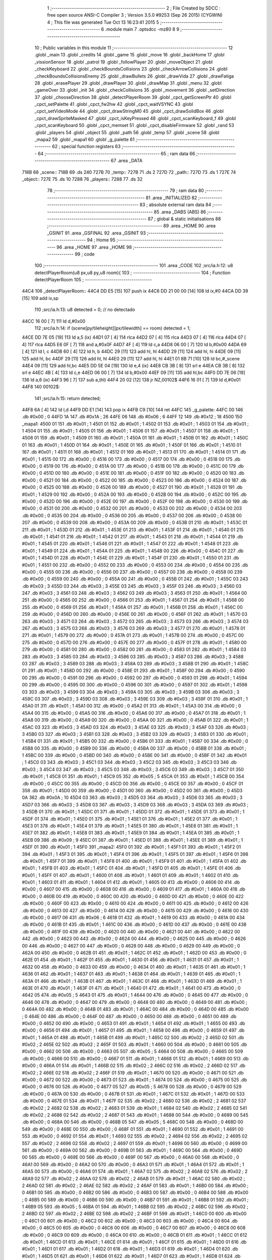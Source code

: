                               1 ;--------------------------------------------------------
                              2 ; File Created by SDCC : free open source ANSI-C Compiler
                              3 ; Version 3.5.0 #9253 (Sep 26 2015) (CYGWIN)
                              4 ; This file was generated Tue Oct 13 16:23:41 2015
                              5 ;--------------------------------------------------------
                              6 	.module main
                              7 	.optsdcc -mz80
                              8 	
                              9 ;--------------------------------------------------------
                             10 ; Public variables in this module
                             11 ;--------------------------------------------------------
                             12 	.globl _main
                             13 	.globl _credits
                             14 	.globl _game
                             15 	.globl _move
                             16 	.globl _backHome
                             17 	.globl _vissionSensor
                             18 	.globl _patrol
                             19 	.globl _followPlayer
                             20 	.globl _moveObject
                             21 	.globl _checkKeyboard
                             22 	.globl _checkBoundsCollisions
                             23 	.globl _checkArrowCollisions
                             24 	.globl _checkBoundsCollisionsEnemy
                             25 	.globl _drawBullets
                             26 	.globl _drawVida
                             27 	.globl _drawFatiga
                             28 	.globl _erasePlayer
                             29 	.globl _drawPlayer
                             30 	.globl _drawMap
                             31 	.globl _menu
                             32 	.globl _gameOver
                             33 	.globl _init
                             34 	.globl _checkCollisions
                             35 	.globl _movement
                             36 	.globl _setDirection
                             37 	.globl _chooseDirection
                             38 	.globl _detectPlayerRoom
                             39 	.globl _cpct_getScreenPtr
                             40 	.globl _cpct_setPalette
                             41 	.globl _cpct_fw2hw
                             42 	.globl _cpct_waitVSYNC
                             43 	.globl _cpct_setVideoMode
                             44 	.globl _cpct_drawStringM0
                             45 	.globl _cpct_drawSolidBox
                             46 	.globl _cpct_drawSpriteMasked
                             47 	.globl _cpct_isKeyPressed
                             48 	.globl _cpct_scanKeyboard_f
                             49 	.globl _cpct_scanKeyboard
                             50 	.globl _cpct_memset
                             51 	.globl _cpct_disableFirmware
                             52 	.globl _rand
                             53 	.globl _players
                             54 	.globl _object
                             55 	.globl _path
                             56 	.globl _temp
                             57 	.globl _scene
                             58 	.globl _mapa2
                             59 	.globl _mapa1
                             60 	.globl _g_palette
                             61 ;--------------------------------------------------------
                             62 ; special function registers
                             63 ;--------------------------------------------------------
                             64 ;--------------------------------------------------------
                             65 ; ram data
                             66 ;--------------------------------------------------------
                             67 	.area _DATA
   718B                      68 _scene::
   718B                      69 	.ds 240
   727B                      70 _temp::
   727B                      71 	.ds 2
   727D                      72 _path::
   727D                      73 	.ds 1
   727E                      74 _object::
   727E                      75 	.ds 10
   7288                      76 _players::
   7288                      77 	.ds 32
                             78 ;--------------------------------------------------------
                             79 ; ram data
                             80 ;--------------------------------------------------------
                             81 	.area _INITIALIZED
                             82 ;--------------------------------------------------------
                             83 ; absolute external ram data
                             84 ;--------------------------------------------------------
                             85 	.area _DABS (ABS)
                             86 ;--------------------------------------------------------
                             87 ; global & static initialisations
                             88 ;--------------------------------------------------------
                             89 	.area _HOME
                             90 	.area _GSINIT
                             91 	.area _GSFINAL
                             92 	.area _GSINIT
                             93 ;--------------------------------------------------------
                             94 ; Home
                             95 ;--------------------------------------------------------
                             96 	.area _HOME
                             97 	.area _HOME
                             98 ;--------------------------------------------------------
                             99 ; code
                            100 ;--------------------------------------------------------
                            101 	.area _CODE
                            102 ;src/ia.h:12: u8 detectPlayerRoom(u8 px,u8 py,u8 room){
                            103 ;	---------------------------------
                            104 ; Function detectPlayerRoom
                            105 ; ---------------------------------
   44C4                     106 _detectPlayerRoom::
   44C4 DD E5         [15]  107 	push	ix
   44C6 DD 21 00 00   [14]  108 	ld	ix,#0
   44CA DD 39         [15]  109 	add	ix,sp
                            110 ;src/ia.h:13: u8 detected = 0; // no detectado
   44CC 16 00         [ 7]  111 	ld	d,#0x00
                            112 ;src/ia.h:14: if (scene[py/tileheight][px/tilewidth] == room) detected = 1;
   44CE DD 7E 05      [19]  113 	ld	a,5 (ix)
   44D1 07            [ 4]  114 	rlca
   44D2 07            [ 4]  115 	rlca
   44D3 07            [ 4]  116 	rlca
   44D4 07            [ 4]  117 	rlca
   44D5 E6 0F         [ 7]  118 	and	a,#0x0F
   44D7 4F            [ 4]  119 	ld	c,a
   44D8 06 00         [ 7]  120 	ld	b,#0x00
   44DA 69            [ 4]  121 	ld	l, c
   44DB 60            [ 4]  122 	ld	h, b
   44DC 29            [11]  123 	add	hl, hl
   44DD 29            [11]  124 	add	hl, hl
   44DE 09            [11]  125 	add	hl, bc
   44DF 29            [11]  126 	add	hl, hl
   44E0 29            [11]  127 	add	hl, hl
   44E1 01 8B 71      [10]  128 	ld	bc,#_scene
   44E4 09            [11]  129 	add	hl,bc
   44E5 DD 5E 04      [19]  130 	ld	e,4 (ix)
   44E8 CB 3B         [ 8]  131 	srl	e
   44EA CB 3B         [ 8]  132 	srl	e
   44EC 4B            [ 4]  133 	ld	c,e
   44ED 06 00         [ 7]  134 	ld	b,#0x00
   44EF 09            [11]  135 	add	hl,bc
   44F0 DD 7E 06      [19]  136 	ld	a,6 (ix)
   44F3 96            [ 7]  137 	sub	a,(hl)
   44F4 20 02         [12]  138 	jr	NZ,00102$
   44F6 16 01         [ 7]  139 	ld	d,#0x01
   44F8                     140 00102$:
                            141 ;src/ia.h:15: return detected;
   44F8 6A            [ 4]  142 	ld	l,d
   44F9 DD E1         [14]  143 	pop	ix
   44FB C9            [10]  144 	ret
   44FC                     145 _g_palette:
   44FC 00                  146 	.db #0x00	; 0
   44FD 1A                  147 	.db #0x1A	; 26
   44FE 06                  148 	.db #0x06	; 6
   44FF 12                  149 	.db #0x12	; 18
   4500                     150 _mapa1:
   4500 01                  151 	.db #0x01	; 1
   4501 01                  152 	.db #0x01	; 1
   4502 01                  153 	.db #0x01	; 1
   4503 01                  154 	.db #0x01	; 1
   4504 01                  155 	.db #0x01	; 1
   4505 01                  156 	.db #0x01	; 1
   4506 01                  157 	.db #0x01	; 1
   4507 01                  158 	.db #0x01	; 1
   4508 01                  159 	.db #0x01	; 1
   4509 01                  160 	.db #0x01	; 1
   450A 01                  161 	.db #0x01	; 1
   450B 01                  162 	.db #0x01	; 1
   450C 01                  163 	.db #0x01	; 1
   450D 01                  164 	.db #0x01	; 1
   450E 01                  165 	.db #0x01	; 1
   450F 01                  166 	.db #0x01	; 1
   4510 01                  167 	.db #0x01	; 1
   4511 01                  168 	.db #0x01	; 1
   4512 01                  169 	.db #0x01	; 1
   4513 01                  170 	.db #0x01	; 1
   4514 01                  171 	.db #0x01	; 1
   4515 00                  172 	.db #0x00	; 0
   4516 00                  173 	.db #0x00	; 0
   4517 00                  174 	.db #0x00	; 0
   4518 00                  175 	.db #0x00	; 0
   4519 00                  176 	.db #0x00	; 0
   451A 00                  177 	.db #0x00	; 0
   451B 00                  178 	.db #0x00	; 0
   451C 00                  179 	.db #0x00	; 0
   451D 00                  180 	.db #0x00	; 0
   451E 00                  181 	.db #0x00	; 0
   451F 00                  182 	.db #0x00	; 0
   4520 00                  183 	.db #0x00	; 0
   4521 00                  184 	.db #0x00	; 0
   4522 00                  185 	.db #0x00	; 0
   4523 00                  186 	.db #0x00	; 0
   4524 00                  187 	.db #0x00	; 0
   4525 00                  188 	.db #0x00	; 0
   4526 00                  189 	.db #0x00	; 0
   4527 01                  190 	.db #0x01	; 1
   4528 01                  191 	.db #0x01	; 1
   4529 00                  192 	.db #0x00	; 0
   452A 00                  193 	.db #0x00	; 0
   452B 00                  194 	.db #0x00	; 0
   452C 00                  195 	.db #0x00	; 0
   452D 00                  196 	.db #0x00	; 0
   452E 00                  197 	.db #0x00	; 0
   452F 00                  198 	.db #0x00	; 0
   4530 00                  199 	.db #0x00	; 0
   4531 00                  200 	.db #0x00	; 0
   4532 00                  201 	.db #0x00	; 0
   4533 00                  202 	.db #0x00	; 0
   4534 00                  203 	.db #0x00	; 0
   4535 00                  204 	.db #0x00	; 0
   4536 00                  205 	.db #0x00	; 0
   4537 00                  206 	.db #0x00	; 0
   4538 00                  207 	.db #0x00	; 0
   4539 00                  208 	.db #0x00	; 0
   453A 00                  209 	.db #0x00	; 0
   453B 01                  210 	.db #0x01	; 1
   453C 01                  211 	.db #0x01	; 1
   453D 01                  212 	.db #0x01	; 1
   453E 01                  213 	.db #0x01	; 1
   453F 01                  214 	.db #0x01	; 1
   4540 01                  215 	.db #0x01	; 1
   4541 01                  216 	.db #0x01	; 1
   4542 01                  217 	.db #0x01	; 1
   4543 01                  218 	.db #0x01	; 1
   4544 01                  219 	.db #0x01	; 1
   4545 01                  220 	.db #0x01	; 1
   4546 01                  221 	.db #0x01	; 1
   4547 01                  222 	.db #0x01	; 1
   4548 01                  223 	.db #0x01	; 1
   4549 01                  224 	.db #0x01	; 1
   454A 01                  225 	.db #0x01	; 1
   454B 00                  226 	.db #0x00	; 0
   454C 01                  227 	.db #0x01	; 1
   454D 01                  228 	.db #0x01	; 1
   454E 01                  229 	.db #0x01	; 1
   454F 01                  230 	.db #0x01	; 1
   4550 01                  231 	.db #0x01	; 1
   4551 00                  232 	.db #0x00	; 0
   4552 00                  233 	.db #0x00	; 0
   4553 00                  234 	.db #0x00	; 0
   4554 00                  235 	.db #0x00	; 0
   4555 00                  236 	.db #0x00	; 0
   4556 00                  237 	.db #0x00	; 0
   4557 00                  238 	.db #0x00	; 0
   4558 00                  239 	.db #0x00	; 0
   4559 00                  240 	.db #0x00	; 0
   455A 00                  241 	.db #0x00	; 0
   455B 01                  242 	.db #0x01	; 1
   455C 03                  243 	.db #0x03	; 3
   455D 03                  244 	.db #0x03	; 3
   455E 03                  245 	.db #0x03	; 3
   455F 03                  246 	.db #0x03	; 3
   4560 03                  247 	.db #0x03	; 3
   4561 03                  248 	.db #0x03	; 3
   4562 03                  249 	.db #0x03	; 3
   4563 01                  250 	.db #0x01	; 1
   4564 00                  251 	.db #0x00	; 0
   4565 00                  252 	.db #0x00	; 0
   4566 01                  253 	.db #0x01	; 1
   4567 01                  254 	.db #0x01	; 1
   4568 00                  255 	.db #0x00	; 0
   4569 01                  256 	.db #0x01	; 1
   456A 01                  257 	.db #0x01	; 1
   456B 01                  258 	.db #0x01	; 1
   456C 00                  259 	.db #0x00	; 0
   456D 00                  260 	.db #0x00	; 0
   456E 00                  261 	.db #0x00	; 0
   456F 01                  262 	.db #0x01	; 1
   4570 03                  263 	.db #0x03	; 3
   4571 03                  264 	.db #0x03	; 3
   4572 03                  265 	.db #0x03	; 3
   4573 03                  266 	.db #0x03	; 3
   4574 03                  267 	.db #0x03	; 3
   4575 03                  268 	.db #0x03	; 3
   4576 03                  269 	.db #0x03	; 3
   4577 01                  270 	.db #0x01	; 1
   4578 01                  271 	.db #0x01	; 1
   4579 00                  272 	.db #0x00	; 0
   457A 01                  273 	.db #0x01	; 1
   457B 00                  274 	.db #0x00	; 0
   457C 00                  275 	.db #0x00	; 0
   457D 00                  276 	.db #0x00	; 0
   457E 00                  277 	.db #0x00	; 0
   457F 01                  278 	.db #0x01	; 1
   4580 00                  279 	.db #0x00	; 0
   4581 00                  280 	.db #0x00	; 0
   4582 00                  281 	.db #0x00	; 0
   4583 01                  282 	.db #0x01	; 1
   4584 03                  283 	.db #0x03	; 3
   4585 03                  284 	.db #0x03	; 3
   4586 03                  285 	.db #0x03	; 3
   4587 03                  286 	.db #0x03	; 3
   4588 03                  287 	.db #0x03	; 3
   4589 03                  288 	.db #0x03	; 3
   458A 03                  289 	.db #0x03	; 3
   458B 01                  290 	.db #0x01	; 1
   458C 01                  291 	.db #0x01	; 1
   458D 00                  292 	.db #0x00	; 0
   458E 01                  293 	.db #0x01	; 1
   458F 00                  294 	.db #0x00	; 0
   4590 00                  295 	.db #0x00	; 0
   4591 00                  296 	.db #0x00	; 0
   4592 00                  297 	.db #0x00	; 0
   4593 01                  298 	.db #0x01	; 1
   4594 00                  299 	.db #0x00	; 0
   4595 00                  300 	.db #0x00	; 0
   4596 00                  301 	.db #0x00	; 0
   4597 01                  302 	.db #0x01	; 1
   4598 03                  303 	.db #0x03	; 3
   4599 03                  304 	.db #0x03	; 3
   459A 03                  305 	.db #0x03	; 3
   459B 03                  306 	.db #0x03	; 3
   459C 03                  307 	.db #0x03	; 3
   459D 03                  308 	.db #0x03	; 3
   459E 03                  309 	.db #0x03	; 3
   459F 01                  310 	.db #0x01	; 1
   45A0 01                  311 	.db #0x01	; 1
   45A1 00                  312 	.db #0x00	; 0
   45A2 01                  313 	.db #0x01	; 1
   45A3 00                  314 	.db #0x00	; 0
   45A4 00                  315 	.db #0x00	; 0
   45A5 00                  316 	.db #0x00	; 0
   45A6 00                  317 	.db #0x00	; 0
   45A7 01                  318 	.db #0x01	; 1
   45A8 00                  319 	.db #0x00	; 0
   45A9 00                  320 	.db #0x00	; 0
   45AA 00                  321 	.db #0x00	; 0
   45AB 01                  322 	.db #0x01	; 1
   45AC 03                  323 	.db #0x03	; 3
   45AD 03                  324 	.db #0x03	; 3
   45AE 03                  325 	.db #0x03	; 3
   45AF 03                  326 	.db #0x03	; 3
   45B0 03                  327 	.db #0x03	; 3
   45B1 03                  328 	.db #0x03	; 3
   45B2 03                  329 	.db #0x03	; 3
   45B3 01                  330 	.db #0x01	; 1
   45B4 01                  331 	.db #0x01	; 1
   45B5 00                  332 	.db #0x00	; 0
   45B6 01                  333 	.db #0x01	; 1
   45B7 00                  334 	.db #0x00	; 0
   45B8 00                  335 	.db #0x00	; 0
   45B9 00                  336 	.db #0x00	; 0
   45BA 00                  337 	.db #0x00	; 0
   45BB 01                  338 	.db #0x01	; 1
   45BC 00                  339 	.db #0x00	; 0
   45BD 00                  340 	.db #0x00	; 0
   45BE 00                  341 	.db #0x00	; 0
   45BF 01                  342 	.db #0x01	; 1
   45C0 03                  343 	.db #0x03	; 3
   45C1 03                  344 	.db #0x03	; 3
   45C2 03                  345 	.db #0x03	; 3
   45C3 03                  346 	.db #0x03	; 3
   45C4 03                  347 	.db #0x03	; 3
   45C5 03                  348 	.db #0x03	; 3
   45C6 03                  349 	.db #0x03	; 3
   45C7 01                  350 	.db #0x01	; 1
   45C8 01                  351 	.db #0x01	; 1
   45C9 05                  352 	.db #0x05	; 5
   45CA 01                  353 	.db #0x01	; 1
   45CB 00                  354 	.db #0x00	; 0
   45CC 00                  355 	.db #0x00	; 0
   45CD 00                  356 	.db #0x00	; 0
   45CE 00                  357 	.db #0x00	; 0
   45CF 01                  358 	.db #0x01	; 1
   45D0 00                  359 	.db #0x00	; 0
   45D1 00                  360 	.db #0x00	; 0
   45D2 00                  361 	.db #0x00	; 0
   45D3 0A                  362 	.db #0x0A	; 10
   45D4 03                  363 	.db #0x03	; 3
   45D5 03                  364 	.db #0x03	; 3
   45D6 03                  365 	.db #0x03	; 3
   45D7 03                  366 	.db #0x03	; 3
   45D8 03                  367 	.db #0x03	; 3
   45D9 03                  368 	.db #0x03	; 3
   45DA 03                  369 	.db #0x03	; 3
   45DB 01                  370 	.db #0x01	; 1
   45DC 01                  371 	.db #0x01	; 1
   45DD 01                  372 	.db #0x01	; 1
   45DE 01                  373 	.db #0x01	; 1
   45DF 01                  374 	.db #0x01	; 1
   45E0 01                  375 	.db #0x01	; 1
   45E1 01                  376 	.db #0x01	; 1
   45E2 01                  377 	.db #0x01	; 1
   45E3 01                  378 	.db #0x01	; 1
   45E4 01                  379 	.db #0x01	; 1
   45E5 01                  380 	.db #0x01	; 1
   45E6 01                  381 	.db #0x01	; 1
   45E7 01                  382 	.db #0x01	; 1
   45E8 01                  383 	.db #0x01	; 1
   45E9 01                  384 	.db #0x01	; 1
   45EA 01                  385 	.db #0x01	; 1
   45EB 09                  386 	.db #0x09	; 9
   45EC 01                  387 	.db #0x01	; 1
   45ED 01                  388 	.db #0x01	; 1
   45EE 01                  389 	.db #0x01	; 1
   45EF 01                  390 	.db #0x01	; 1
   45F0                     391 _mapa2:
   45F0 01                  392 	.db #0x01	; 1
   45F1 01                  393 	.db #0x01	; 1
   45F2 01                  394 	.db #0x01	; 1
   45F3 01                  395 	.db #0x01	; 1
   45F4 01                  396 	.db #0x01	; 1
   45F5 01                  397 	.db #0x01	; 1
   45F6 01                  398 	.db #0x01	; 1
   45F7 01                  399 	.db #0x01	; 1
   45F8 01                  400 	.db #0x01	; 1
   45F9 01                  401 	.db #0x01	; 1
   45FA 01                  402 	.db #0x01	; 1
   45FB 01                  403 	.db #0x01	; 1
   45FC 01                  404 	.db #0x01	; 1
   45FD 01                  405 	.db #0x01	; 1
   45FE 01                  406 	.db #0x01	; 1
   45FF 01                  407 	.db #0x01	; 1
   4600 01                  408 	.db #0x01	; 1
   4601 01                  409 	.db #0x01	; 1
   4602 01                  410 	.db #0x01	; 1
   4603 01                  411 	.db #0x01	; 1
   4604 01                  412 	.db #0x01	; 1
   4605 00                  413 	.db #0x00	; 0
   4606 00                  414 	.db #0x00	; 0
   4607 00                  415 	.db #0x00	; 0
   4608 00                  416 	.db #0x00	; 0
   4609 01                  417 	.db #0x01	; 1
   460A 00                  418 	.db #0x00	; 0
   460B 00                  419 	.db #0x00	; 0
   460C 00                  420 	.db #0x00	; 0
   460D 00                  421 	.db #0x00	; 0
   460E 00                  422 	.db #0x00	; 0
   460F 00                  423 	.db #0x00	; 0
   4610 00                  424 	.db #0x00	; 0
   4611 00                  425 	.db #0x00	; 0
   4612 00                  426 	.db #0x00	; 0
   4613 00                  427 	.db #0x00	; 0
   4614 00                  428 	.db #0x00	; 0
   4615 00                  429 	.db #0x00	; 0
   4616 00                  430 	.db #0x00	; 0
   4617 06                  431 	.db #0x06	; 6
   4618 01                  432 	.db #0x01	; 1
   4619 00                  433 	.db #0x00	; 0
   461A 00                  434 	.db #0x00	; 0
   461B 01                  435 	.db #0x01	; 1
   461C 00                  436 	.db #0x00	; 0
   461D 00                  437 	.db #0x00	; 0
   461E 00                  438 	.db #0x00	; 0
   461F 00                  439 	.db #0x00	; 0
   4620 00                  440 	.db #0x00	; 0
   4621 00                  441 	.db #0x00	; 0
   4622 00                  442 	.db #0x00	; 0
   4623 00                  443 	.db #0x00	; 0
   4624 00                  444 	.db #0x00	; 0
   4625 00                  445 	.db #0x00	; 0
   4626 00                  446 	.db #0x00	; 0
   4627 00                  447 	.db #0x00	; 0
   4628 00                  448 	.db #0x00	; 0
   4629 00                  449 	.db #0x00	; 0
   462A 00                  450 	.db #0x00	; 0
   462B 01                  451 	.db #0x01	; 1
   462C 01                  452 	.db #0x01	; 1
   462D 00                  453 	.db #0x00	; 0
   462E 01                  454 	.db #0x01	; 1
   462F 01                  455 	.db #0x01	; 1
   4630 01                  456 	.db #0x01	; 1
   4631 01                  457 	.db #0x01	; 1
   4632 00                  458 	.db #0x00	; 0
   4633 00                  459 	.db #0x00	; 0
   4634 01                  460 	.db #0x01	; 1
   4635 01                  461 	.db #0x01	; 1
   4636 01                  462 	.db #0x01	; 1
   4637 01                  463 	.db #0x01	; 1
   4638 01                  464 	.db #0x01	; 1
   4639 01                  465 	.db #0x01	; 1
   463A 01                  466 	.db #0x01	; 1
   463B 01                  467 	.db #0x01	; 1
   463C 01                  468 	.db #0x01	; 1
   463D 01                  469 	.db #0x01	; 1
   463E 01                  470 	.db #0x01	; 1
   463F 01                  471 	.db #0x01	; 1
   4640 01                  472 	.db #0x01	; 1
   4641 00                  473 	.db #0x00	; 0
   4642 05                  474 	.db #0x05	; 5
   4643 01                  475 	.db #0x01	; 1
   4644 00                  476 	.db #0x00	; 0
   4645 00                  477 	.db #0x00	; 0
   4646 00                  478 	.db #0x00	; 0
   4647 00                  479 	.db #0x00	; 0
   4648 00                  480 	.db #0x00	; 0
   4649 00                  481 	.db #0x00	; 0
   464A 00                  482 	.db #0x00	; 0
   464B 01                  483 	.db #0x01	; 1
   464C 00                  484 	.db #0x00	; 0
   464D 00                  485 	.db #0x00	; 0
   464E 00                  486 	.db #0x00	; 0
   464F 00                  487 	.db #0x00	; 0
   4650 00                  488 	.db #0x00	; 0
   4651 00                  489 	.db #0x00	; 0
   4652 00                  490 	.db #0x00	; 0
   4653 01                  491 	.db #0x01	; 1
   4654 01                  492 	.db #0x01	; 1
   4655 00                  493 	.db #0x00	; 0
   4656 01                  494 	.db #0x01	; 1
   4657 01                  495 	.db #0x01	; 1
   4658 00                  496 	.db #0x00	; 0
   4659 01                  497 	.db #0x01	; 1
   465A 01                  498 	.db #0x01	; 1
   465B 01                  499 	.db #0x01	; 1
   465C 02                  500 	.db #0x02	; 2
   465D 02                  501 	.db #0x02	; 2
   465E 02                  502 	.db #0x02	; 2
   465F 01                  503 	.db #0x01	; 1
   4660 00                  504 	.db #0x00	; 0
   4661 00                  505 	.db #0x00	; 0
   4662 00                  506 	.db #0x00	; 0
   4663 05                  507 	.db #0x05	; 5
   4664 00                  508 	.db #0x00	; 0
   4665 00                  509 	.db #0x00	; 0
   4666 00                  510 	.db #0x00	; 0
   4667 01                  511 	.db #0x01	; 1
   4668 01                  512 	.db #0x01	; 1
   4669 00                  513 	.db #0x00	; 0
   466A 01                  514 	.db #0x01	; 1
   466B 02                  515 	.db #0x02	; 2
   466C 02                  516 	.db #0x02	; 2
   466D 02                  517 	.db #0x02	; 2
   466E 02                  518 	.db #0x02	; 2
   466F 01                  519 	.db #0x01	; 1
   4670 00                  520 	.db #0x00	; 0
   4671 00                  521 	.db #0x00	; 0
   4672 00                  522 	.db #0x00	; 0
   4673 01                  523 	.db #0x01	; 1
   4674 00                  524 	.db #0x00	; 0
   4675 00                  525 	.db #0x00	; 0
   4676 00                  526 	.db #0x00	; 0
   4677 05                  527 	.db #0x05	; 5
   4678 00                  528 	.db #0x00	; 0
   4679 00                  529 	.db #0x00	; 0
   467A 00                  530 	.db #0x00	; 0
   467B 01                  531 	.db #0x01	; 1
   467C 01                  532 	.db #0x01	; 1
   467D 00                  533 	.db #0x00	; 0
   467E 01                  534 	.db #0x01	; 1
   467F 02                  535 	.db #0x02	; 2
   4680 02                  536 	.db #0x02	; 2
   4681 02                  537 	.db #0x02	; 2
   4682 02                  538 	.db #0x02	; 2
   4683 01                  539 	.db #0x01	; 1
   4684 02                  540 	.db #0x02	; 2
   4685 02                  541 	.db #0x02	; 2
   4686 02                  542 	.db #0x02	; 2
   4687 01                  543 	.db #0x01	; 1
   4688 00                  544 	.db #0x00	; 0
   4689 00                  545 	.db #0x00	; 0
   468A 00                  546 	.db #0x00	; 0
   468B 05                  547 	.db #0x05	; 5
   468C 00                  548 	.db #0x00	; 0
   468D 00                  549 	.db #0x00	; 0
   468E 00                  550 	.db #0x00	; 0
   468F 01                  551 	.db #0x01	; 1
   4690 01                  552 	.db #0x01	; 1
   4691 00                  553 	.db #0x00	; 0
   4692 01                  554 	.db #0x01	; 1
   4693 02                  555 	.db #0x02	; 2
   4694 02                  556 	.db #0x02	; 2
   4695 02                  557 	.db #0x02	; 2
   4696 02                  558 	.db #0x02	; 2
   4697 01                  559 	.db #0x01	; 1
   4698 00                  560 	.db #0x00	; 0
   4699 00                  561 	.db #0x00	; 0
   469A 00                  562 	.db #0x00	; 0
   469B 01                  563 	.db #0x01	; 1
   469C 00                  564 	.db #0x00	; 0
   469D 00                  565 	.db #0x00	; 0
   469E 00                  566 	.db #0x00	; 0
   469F 00                  567 	.db #0x00	; 0
   46A0 00                  568 	.db #0x00	; 0
   46A1 00                  569 	.db #0x00	; 0
   46A2 00                  570 	.db #0x00	; 0
   46A3 01                  571 	.db #0x01	; 1
   46A4 01                  572 	.db #0x01	; 1
   46A5 00                  573 	.db #0x00	; 0
   46A6 01                  574 	.db #0x01	; 1
   46A7 02                  575 	.db #0x02	; 2
   46A8 02                  576 	.db #0x02	; 2
   46A9 02                  577 	.db #0x02	; 2
   46AA 02                  578 	.db #0x02	; 2
   46AB 01                  579 	.db #0x01	; 1
   46AC 02                  580 	.db #0x02	; 2
   46AD 02                  581 	.db #0x02	; 2
   46AE 02                  582 	.db #0x02	; 2
   46AF 01                  583 	.db #0x01	; 1
   46B0 00                  584 	.db #0x00	; 0
   46B1 00                  585 	.db #0x00	; 0
   46B2 00                  586 	.db #0x00	; 0
   46B3 00                  587 	.db #0x00	; 0
   46B4 00                  588 	.db #0x00	; 0
   46B5 00                  589 	.db #0x00	; 0
   46B6 00                  590 	.db #0x00	; 0
   46B7 01                  591 	.db #0x01	; 1
   46B8 01                  592 	.db #0x01	; 1
   46B9 05                  593 	.db #0x05	; 5
   46BA 01                  594 	.db #0x01	; 1
   46BB 02                  595 	.db #0x02	; 2
   46BC 02                  596 	.db #0x02	; 2
   46BD 02                  597 	.db #0x02	; 2
   46BE 02                  598 	.db #0x02	; 2
   46BF 01                  599 	.db #0x01	; 1
   46C0 00                  600 	.db #0x00	; 0
   46C1 00                  601 	.db #0x00	; 0
   46C2 00                  602 	.db #0x00	; 0
   46C3 00                  603 	.db #0x00	; 0
   46C4 00                  604 	.db #0x00	; 0
   46C5 00                  605 	.db #0x00	; 0
   46C6 00                  606 	.db #0x00	; 0
   46C7 00                  607 	.db #0x00	; 0
   46C8 00                  608 	.db #0x00	; 0
   46C9 00                  609 	.db #0x00	; 0
   46CA 00                  610 	.db #0x00	; 0
   46CB 01                  611 	.db #0x01	; 1
   46CC 01                  612 	.db #0x01	; 1
   46CD 01                  613 	.db #0x01	; 1
   46CE 01                  614 	.db #0x01	; 1
   46CF 01                  615 	.db #0x01	; 1
   46D0 01                  616 	.db #0x01	; 1
   46D1 01                  617 	.db #0x01	; 1
   46D2 01                  618 	.db #0x01	; 1
   46D3 01                  619 	.db #0x01	; 1
   46D4 01                  620 	.db #0x01	; 1
   46D5 01                  621 	.db #0x01	; 1
   46D6 01                  622 	.db #0x01	; 1
   46D7 01                  623 	.db #0x01	; 1
   46D8 01                  624 	.db #0x01	; 1
   46D9 01                  625 	.db #0x01	; 1
   46DA 01                  626 	.db #0x01	; 1
   46DB 00                  627 	.db #0x00	; 0
   46DC 01                  628 	.db #0x01	; 1
   46DD 01                  629 	.db #0x01	; 1
   46DE 01                  630 	.db #0x01	; 1
   46DF 01                  631 	.db #0x01	; 1
                            632 ;src/ia.h:18: u8 chooseDirection(u8 d){
                            633 ;	---------------------------------
                            634 ; Function chooseDirection
                            635 ; ---------------------------------
   46E0                     636 _chooseDirection::
                            637 ;src/ia.h:20: u8 dir = 0;
   46E0 16 00         [ 7]  638 	ld	d,#0x00
                            639 ;src/ia.h:21: u8 rnd = (rand()%4)+1;
   46E2 D5            [11]  640 	push	de
   46E3 CD E2 6D      [17]  641 	call	_rand
   46E6 01 04 00      [10]  642 	ld	bc,#0x0004
   46E9 C5            [11]  643 	push	bc
   46EA E5            [11]  644 	push	hl
   46EB CD 89 70      [17]  645 	call	__modsint
   46EE F1            [10]  646 	pop	af
   46EF F1            [10]  647 	pop	af
   46F0 D1            [10]  648 	pop	de
   46F1 5D            [ 4]  649 	ld	e,l
   46F2 1C            [ 4]  650 	inc	e
                            651 ;src/ia.h:22: switch(rnd){
   46F3 7B            [ 4]  652 	ld	a,e
   46F4 D6 01         [ 7]  653 	sub	a, #0x01
   46F6 38 24         [12]  654 	jr	C,00105$
   46F8 3E 04         [ 7]  655 	ld	a,#0x04
   46FA 93            [ 4]  656 	sub	a, e
   46FB 38 1F         [12]  657 	jr	C,00105$
   46FD 1D            [ 4]  658 	dec	e
   46FE 16 00         [ 7]  659 	ld	d,#0x00
   4700 21 06 47      [10]  660 	ld	hl,#00116$
   4703 19            [11]  661 	add	hl,de
   4704 19            [11]  662 	add	hl,de
                            663 ;src/ia.h:23: case 4: dir = 6;break;
   4705 E9            [ 4]  664 	jp	(hl)
   4706                     665 00116$:
   4706 18 12         [12]  666 	jr	00104$
   4708 18 0C         [12]  667 	jr	00103$
   470A 18 06         [12]  668 	jr	00102$
   470C 18 00         [12]  669 	jr	00101$
   470E                     670 00101$:
   470E 16 06         [ 7]  671 	ld	d,#0x06
   4710 18 0A         [12]  672 	jr	00105$
                            673 ;src/ia.h:24: case 3: dir = 4;break;
   4712                     674 00102$:
   4712 16 04         [ 7]  675 	ld	d,#0x04
   4714 18 06         [12]  676 	jr	00105$
                            677 ;src/ia.h:25: case 2: dir = 2;break;
   4716                     678 00103$:
   4716 16 02         [ 7]  679 	ld	d,#0x02
   4718 18 02         [12]  680 	jr	00105$
                            681 ;src/ia.h:26: case 1: dir = 8;break;
   471A                     682 00104$:
   471A 16 08         [ 7]  683 	ld	d,#0x08
                            684 ;src/ia.h:27: }
   471C                     685 00105$:
                            686 ;src/ia.h:29: return dir;
   471C 6A            [ 4]  687 	ld	l,d
   471D C9            [10]  688 	ret
                            689 ;src/ia.h:33: u8 setDirection(u8 px,u8 py,u8 x,u8 y){
                            690 ;	---------------------------------
                            691 ; Function setDirection
                            692 ; ---------------------------------
   471E                     693 _setDirection::
   471E DD E5         [15]  694 	push	ix
   4720 DD 21 00 00   [14]  695 	ld	ix,#0
   4724 DD 39         [15]  696 	add	ix,sp
                            697 ;src/ia.h:35: if(px < x) dir = 4;
   4726 DD 7E 04      [19]  698 	ld	a,4 (ix)
   4729 DD 96 06      [19]  699 	sub	a, 6 (ix)
   472C 30 04         [12]  700 	jr	NC,00108$
   472E 2E 04         [ 7]  701 	ld	l,#0x04
   4730 18 1A         [12]  702 	jr	00109$
   4732                     703 00108$:
                            704 ;src/ia.h:36: else if(py > y) dir = 2;
   4732 DD 7E 07      [19]  705 	ld	a,7 (ix)
   4735 DD 96 05      [19]  706 	sub	a, 5 (ix)
   4738 30 04         [12]  707 	jr	NC,00105$
   473A 2E 02         [ 7]  708 	ld	l,#0x02
   473C 18 0E         [12]  709 	jr	00109$
   473E                     710 00105$:
                            711 ;src/ia.h:37: else if(px > x) dir = 6;
   473E DD 7E 06      [19]  712 	ld	a,6 (ix)
   4741 DD 96 04      [19]  713 	sub	a, 4 (ix)
   4744 30 04         [12]  714 	jr	NC,00102$
   4746 2E 06         [ 7]  715 	ld	l,#0x06
   4748 18 02         [12]  716 	jr	00109$
   474A                     717 00102$:
                            718 ;src/ia.h:38: else dir = 8;
   474A 2E 08         [ 7]  719 	ld	l,#0x08
   474C                     720 00109$:
                            721 ;src/ia.h:39: return dir;
   474C DD E1         [14]  722 	pop	ix
   474E C9            [10]  723 	ret
                            724 ;src/ia.h:42: void movement(u8 dir,u8 *x,u8 *y){
                            725 ;	---------------------------------
                            726 ; Function movement
                            727 ; ---------------------------------
   474F                     728 _movement::
   474F DD E5         [15]  729 	push	ix
   4751 DD 21 00 00   [14]  730 	ld	ix,#0
   4755 DD 39         [15]  731 	add	ix,sp
                            732 ;src/ia.h:46: case 8: y[0] -= 2; break;
   4757 DD 5E 07      [19]  733 	ld	e,7 (ix)
   475A DD 56 08      [19]  734 	ld	d,8 (ix)
                            735 ;src/ia.h:43: switch(dir){
   475D DD 7E 04      [19]  736 	ld	a,4 (ix)
   4760 D6 02         [ 7]  737 	sub	a, #0x02
   4762 28 2B         [12]  738 	jr	Z,00104$
                            739 ;src/ia.h:44: case 6: x[0] += 1; break;
   4764 DD 6E 05      [19]  740 	ld	l,5 (ix)
   4767 DD 66 06      [19]  741 	ld	h,6 (ix)
                            742 ;src/ia.h:43: switch(dir){
   476A DD 7E 04      [19]  743 	ld	a,4 (ix)
   476D D6 04         [ 7]  744 	sub	a, #0x04
   476F 28 13         [12]  745 	jr	Z,00102$
   4771 DD 7E 04      [19]  746 	ld	a,4 (ix)
   4774 D6 06         [ 7]  747 	sub	a, #0x06
   4776 28 09         [12]  748 	jr	Z,00101$
   4778 DD 7E 04      [19]  749 	ld	a,4 (ix)
   477B D6 08         [ 7]  750 	sub	a, #0x08
   477D 28 0A         [12]  751 	jr	Z,00103$
   477F 18 12         [12]  752 	jr	00106$
                            753 ;src/ia.h:44: case 6: x[0] += 1; break;
   4781                     754 00101$:
   4781 34            [11]  755 	inc	(hl)
   4782 18 0F         [12]  756 	jr	00106$
                            757 ;src/ia.h:45: case 4: x[0] -= 1; break; 
   4784                     758 00102$:
   4784 56            [ 7]  759 	ld	d,(hl)
   4785 15            [ 4]  760 	dec	d
   4786 72            [ 7]  761 	ld	(hl),d
   4787 18 0A         [12]  762 	jr	00106$
                            763 ;src/ia.h:46: case 8: y[0] -= 2; break;
   4789                     764 00103$:
   4789 1A            [ 7]  765 	ld	a,(de)
   478A C6 FE         [ 7]  766 	add	a,#0xFE
   478C 12            [ 7]  767 	ld	(de),a
   478D 18 04         [12]  768 	jr	00106$
                            769 ;src/ia.h:47: case 2: y[0] += 2; break;
   478F                     770 00104$:
   478F 1A            [ 7]  771 	ld	a,(de)
   4790 C6 02         [ 7]  772 	add	a, #0x02
   4792 12            [ 7]  773 	ld	(de),a
                            774 ;src/ia.h:48: }
   4793                     775 00106$:
   4793 DD E1         [14]  776 	pop	ix
   4795 C9            [10]  777 	ret
                            778 ;src/CalcColision.h:7: u8 checkCollisions(u8 pX, u8 pY, u8 eX, u8 eY, u8 atk){
                            779 ;	---------------------------------
                            780 ; Function checkCollisions
                            781 ; ---------------------------------
   4796                     782 _checkCollisions::
   4796 DD E5         [15]  783 	push	ix
   4798 DD 21 00 00   [14]  784 	ld	ix,#0
   479C DD 39         [15]  785 	add	ix,sp
   479E 21 FA FF      [10]  786 	ld	hl,#-6
   47A1 39            [11]  787 	add	hl,sp
   47A2 F9            [ 6]  788 	ld	sp,hl
                            789 ;src/CalcColision.h:8: u8 popX = pX + tilewidth;
   47A3 DD 6E 04      [19]  790 	ld	l,4 (ix)
   47A6 2C            [ 4]  791 	inc	l
   47A7 2C            [ 4]  792 	inc	l
   47A8 2C            [ 4]  793 	inc	l
   47A9 2C            [ 4]  794 	inc	l
                            795 ;src/CalcColision.h:9: u8 popY = pY + tileheight;
   47AA DD 7E 05      [19]  796 	ld	a,5 (ix)
   47AD C6 10         [ 7]  797 	add	a, #0x10
   47AF DD 77 FB      [19]  798 	ld	-5 (ix),a
                            799 ;src/CalcColision.h:10: u8 eopX = eX + tilewidth;
   47B2 DD 5E 06      [19]  800 	ld	e,6 (ix)
   47B5 1C            [ 4]  801 	inc	e
   47B6 1C            [ 4]  802 	inc	e
   47B7 1C            [ 4]  803 	inc	e
   47B8 1C            [ 4]  804 	inc	e
                            805 ;src/CalcColision.h:11: u8 eopY = eY + tileheight;
   47B9 DD 7E 07      [19]  806 	ld	a,7 (ix)
   47BC C6 10         [ 7]  807 	add	a, #0x10
   47BE DD 77 FA      [19]  808 	ld	-6 (ix),a
                            809 ;src/CalcColision.h:13: if(eopX >= pX && eopX <= popX && eY >= pY && eY <= popY)
   47C1 7B            [ 4]  810 	ld	a,e
   47C2 DD 96 04      [19]  811 	sub	a, 4 (ix)
   47C5 3E 00         [ 7]  812 	ld	a,#0x00
   47C7 17            [ 4]  813 	rla
   47C8 DD 77 FF      [19]  814 	ld	-1 (ix),a
   47CB 7D            [ 4]  815 	ld	a,l
   47CC 93            [ 4]  816 	sub	a, e
   47CD 3E 00         [ 7]  817 	ld	a,#0x00
   47CF 17            [ 4]  818 	rla
   47D0 DD 77 FE      [19]  819 	ld	-2 (ix),a
   47D3 DD 7E 07      [19]  820 	ld	a,7 (ix)
   47D6 DD 96 05      [19]  821 	sub	a, 5 (ix)
   47D9 3E 00         [ 7]  822 	ld	a,#0x00
   47DB 17            [ 4]  823 	rla
   47DC 5F            [ 4]  824 	ld	e,a
   47DD DD 7E FB      [19]  825 	ld	a,-5 (ix)
   47E0 DD 96 07      [19]  826 	sub	a, 7 (ix)
   47E3 3E 00         [ 7]  827 	ld	a,#0x00
   47E5 17            [ 4]  828 	rla
   47E6 4F            [ 4]  829 	ld	c,a
                            830 ;src/CalcColision.h:14: if(atk >= 21)
   47E7 DD 7E 08      [19]  831 	ld	a,8 (ix)
   47EA D6 15         [ 7]  832 	sub	a, #0x15
   47EC 3E 00         [ 7]  833 	ld	a,#0x00
   47EE 17            [ 4]  834 	rla
   47EF DD 77 FD      [19]  835 	ld	-3 (ix),a
                            836 ;src/CalcColision.h:13: if(eopX >= pX && eopX <= popX && eY >= pY && eY <= popY)
   47F2 DD 7E FF      [19]  837 	ld	a,-1 (ix)
   47F5 B7            [ 4]  838 	or	a, a
   47F6 20 1C         [12]  839 	jr	NZ,00105$
   47F8 DD 7E FE      [19]  840 	ld	a,-2 (ix)
   47FB B7            [ 4]  841 	or	a,a
   47FC 20 16         [12]  842 	jr	NZ,00105$
   47FE B3            [ 4]  843 	or	a,e
   47FF 20 13         [12]  844 	jr	NZ,00105$
   4801 B1            [ 4]  845 	or	a,c
   4802 20 10         [12]  846 	jr	NZ,00105$
                            847 ;src/CalcColision.h:14: if(atk >= 21)
   4804 DD 7E FD      [19]  848 	ld	a,-3 (ix)
   4807 B7            [ 4]  849 	or	a, a
   4808 20 05         [12]  850 	jr	NZ,00102$
                            851 ;src/CalcColision.h:15: return 1;
   480A 2E 01         [ 7]  852 	ld	l,#0x01
   480C C3 98 48      [10]  853 	jp	00133$
   480F                     854 00102$:
                            855 ;src/CalcColision.h:17: return 2;
   480F 2E 02         [ 7]  856 	ld	l,#0x02
   4811 C3 98 48      [10]  857 	jp	00133$
   4814                     858 00105$:
                            859 ;src/CalcColision.h:19: if(eX >= pX && eX <= popX && eY >= pY && eY <= popY)
   4814 DD 7E 06      [19]  860 	ld	a,6 (ix)
   4817 DD 96 04      [19]  861 	sub	a, 4 (ix)
   481A 3E 00         [ 7]  862 	ld	a,#0x00
   481C 17            [ 4]  863 	rla
   481D DD 77 FC      [19]  864 	ld	-4 (ix),a
   4820 7D            [ 4]  865 	ld	a,l
   4821 DD 96 06      [19]  866 	sub	a, 6 (ix)
   4824 3E 00         [ 7]  867 	ld	a,#0x00
   4826 17            [ 4]  868 	rla
   4827 6F            [ 4]  869 	ld	l,a
   4828 DD 7E FC      [19]  870 	ld	a,-4 (ix)
   482B B7            [ 4]  871 	or	a,a
   482C 20 17         [12]  872 	jr	NZ,00113$
   482E B5            [ 4]  873 	or	a,l
   482F 20 14         [12]  874 	jr	NZ,00113$
   4831 B3            [ 4]  875 	or	a,e
   4832 20 11         [12]  876 	jr	NZ,00113$
   4834 B1            [ 4]  877 	or	a,c
   4835 20 0E         [12]  878 	jr	NZ,00113$
                            879 ;src/CalcColision.h:20: if(atk >= 21)
   4837 DD 7E FD      [19]  880 	ld	a,-3 (ix)
   483A B7            [ 4]  881 	or	a, a
   483B 20 04         [12]  882 	jr	NZ,00110$
                            883 ;src/CalcColision.h:21: return 1;
   483D 2E 01         [ 7]  884 	ld	l,#0x01
   483F 18 57         [12]  885 	jr	00133$
   4841                     886 00110$:
                            887 ;src/CalcColision.h:23: return 2;
   4841 2E 02         [ 7]  888 	ld	l,#0x02
   4843 18 53         [12]  889 	jr	00133$
   4845                     890 00113$:
                            891 ;src/CalcColision.h:25: if(eX >= pX && eX <= popX && eopY >= pY && eopY <= popY)
   4845 DD 7E FA      [19]  892 	ld	a,-6 (ix)
   4848 DD 96 05      [19]  893 	sub	a, 5 (ix)
   484B 3E 00         [ 7]  894 	ld	a,#0x00
   484D 17            [ 4]  895 	rla
   484E 5F            [ 4]  896 	ld	e,a
   484F DD 7E FB      [19]  897 	ld	a,-5 (ix)
   4852 DD 96 FA      [19]  898 	sub	a, -6 (ix)
   4855 3E 00         [ 7]  899 	ld	a,#0x00
   4857 17            [ 4]  900 	rla
   4858 67            [ 4]  901 	ld	h,a
   4859 DD 7E FC      [19]  902 	ld	a,-4 (ix)
   485C B7            [ 4]  903 	or	a,a
   485D 20 17         [12]  904 	jr	NZ,00121$
   485F B5            [ 4]  905 	or	a,l
   4860 20 14         [12]  906 	jr	NZ,00121$
   4862 B3            [ 4]  907 	or	a,e
   4863 20 11         [12]  908 	jr	NZ,00121$
   4865 B4            [ 4]  909 	or	a,h
   4866 20 0E         [12]  910 	jr	NZ,00121$
                            911 ;src/CalcColision.h:26: if(atk >= 21)
   4868 DD 7E FD      [19]  912 	ld	a,-3 (ix)
   486B B7            [ 4]  913 	or	a, a
   486C 20 04         [12]  914 	jr	NZ,00118$
                            915 ;src/CalcColision.h:27: return 1;
   486E 2E 01         [ 7]  916 	ld	l,#0x01
   4870 18 26         [12]  917 	jr	00133$
   4872                     918 00118$:
                            919 ;src/CalcColision.h:29: return 2;
   4872 2E 02         [ 7]  920 	ld	l,#0x02
   4874 18 22         [12]  921 	jr	00133$
   4876                     922 00121$:
                            923 ;src/CalcColision.h:31: if(eopX >= pX && eopX <= popX && eopY >= pY && eopY <= popY)
   4876 DD 7E FF      [19]  924 	ld	a,-1 (ix)
   4879 B7            [ 4]  925 	or	a, a
   487A 20 1A         [12]  926 	jr	NZ,00129$
   487C DD 7E FE      [19]  927 	ld	a,-2 (ix)
   487F B7            [ 4]  928 	or	a,a
   4880 20 14         [12]  929 	jr	NZ,00129$
   4882 B3            [ 4]  930 	or	a,e
   4883 20 11         [12]  931 	jr	NZ,00129$
   4885 B4            [ 4]  932 	or	a,h
   4886 20 0E         [12]  933 	jr	NZ,00129$
                            934 ;src/CalcColision.h:32: if(atk >= 21)
   4888 DD 7E FD      [19]  935 	ld	a,-3 (ix)
   488B B7            [ 4]  936 	or	a, a
   488C 20 04         [12]  937 	jr	NZ,00126$
                            938 ;src/CalcColision.h:33: return 1;
   488E 2E 01         [ 7]  939 	ld	l,#0x01
   4890 18 06         [12]  940 	jr	00133$
   4892                     941 00126$:
                            942 ;src/CalcColision.h:35: return 2;
   4892 2E 02         [ 7]  943 	ld	l,#0x02
   4894 18 02         [12]  944 	jr	00133$
   4896                     945 00129$:
                            946 ;src/CalcColision.h:37: return 0;
   4896 2E 00         [ 7]  947 	ld	l,#0x00
   4898                     948 00133$:
   4898 DD F9         [10]  949 	ld	sp, ix
   489A DD E1         [14]  950 	pop	ix
   489C C9            [10]  951 	ret
                            952 ;src/main.c:34: void init(){
                            953 ;	---------------------------------
                            954 ; Function init
                            955 ; ---------------------------------
   489D                     956 _init::
                            957 ;src/main.c:35: cpct_disableFirmware();
   489D CD B3 6F      [17]  958 	call	_cpct_disableFirmware
                            959 ;src/main.c:36: cpct_setVideoMode(0);
   48A0 AF            [ 4]  960 	xor	a, a
   48A1 F5            [11]  961 	push	af
   48A2 33            [ 6]  962 	inc	sp
   48A3 CD 90 6F      [17]  963 	call	_cpct_setVideoMode
   48A6 33            [ 6]  964 	inc	sp
                            965 ;src/main.c:37: cpct_fw2hw(g_palette,4);
   48A7 11 FC 44      [10]  966 	ld	de,#_g_palette
   48AA 3E 04         [ 7]  967 	ld	a,#0x04
   48AC F5            [11]  968 	push	af
   48AD 33            [ 6]  969 	inc	sp
   48AE D5            [11]  970 	push	de
   48AF CD 1A 6F      [17]  971 	call	_cpct_fw2hw
   48B2 F1            [10]  972 	pop	af
   48B3 33            [ 6]  973 	inc	sp
                            974 ;src/main.c:38: cpct_setPalette(g_palette,4);
   48B4 11 FC 44      [10]  975 	ld	de,#_g_palette
   48B7 3E 04         [ 7]  976 	ld	a,#0x04
   48B9 F5            [11]  977 	push	af
   48BA 33            [ 6]  978 	inc	sp
   48BB D5            [11]  979 	push	de
   48BC CD 48 6D      [17]  980 	call	_cpct_setPalette
   48BF F1            [10]  981 	pop	af
   48C0 33            [ 6]  982 	inc	sp
   48C1 C9            [10]  983 	ret
                            984 ;src/main.c:42: void gameOver(){
                            985 ;	---------------------------------
                            986 ; Function gameOver
                            987 ; ---------------------------------
   48C2                     988 _gameOver::
                            989 ;src/main.c:44: cpct_clearScreen(0);
   48C2 21 00 40      [10]  990 	ld	hl,#0x4000
   48C5 E5            [11]  991 	push	hl
   48C6 AF            [ 4]  992 	xor	a, a
   48C7 F5            [11]  993 	push	af
   48C8 33            [ 6]  994 	inc	sp
   48C9 26 C0         [ 7]  995 	ld	h, #0xC0
   48CB E5            [11]  996 	push	hl
   48CC CD A2 6F      [17]  997 	call	_cpct_memset
                            998 ;src/main.c:45: memptr = cpct_getScreenPtr(VMEM,10,10);
   48CF 21 0A 0A      [10]  999 	ld	hl,#0x0A0A
   48D2 E5            [11] 1000 	push	hl
   48D3 21 00 C0      [10] 1001 	ld	hl,#0xC000
   48D6 E5            [11] 1002 	push	hl
   48D7 CD 95 70      [17] 1003 	call	_cpct_getScreenPtr
                           1004 ;src/main.c:46: cpct_drawStringM0("Lounge Gladiator",memptr,1,0);
   48DA 4D            [ 4] 1005 	ld	c, l
   48DB 44            [ 4] 1006 	ld	b, h
   48DC 11 EE 48      [10] 1007 	ld	de,#___str_0
   48DF 21 01 00      [10] 1008 	ld	hl,#0x0001
   48E2 E5            [11] 1009 	push	hl
   48E3 C5            [11] 1010 	push	bc
   48E4 D5            [11] 1011 	push	de
   48E5 CD 59 6E      [17] 1012 	call	_cpct_drawStringM0
   48E8 21 06 00      [10] 1013 	ld	hl,#6
   48EB 39            [11] 1014 	add	hl,sp
   48EC F9            [ 6] 1015 	ld	sp,hl
   48ED C9            [10] 1016 	ret
   48EE                    1017 ___str_0:
   48EE 4C 6F 75 6E 67 65  1018 	.ascii "Lounge Gladiator"
        20 47 6C 61 64 69
        61 74 6F 72
   48FE 00                 1019 	.db 0x00
                           1020 ;src/main.c:51: int menu(){
                           1021 ;	---------------------------------
                           1022 ; Function menu
                           1023 ; ---------------------------------
   48FF                    1024 _menu::
   48FF DD E5         [15] 1025 	push	ix
   4901 DD 21 00 00   [14] 1026 	ld	ix,#0
   4905 DD 39         [15] 1027 	add	ix,sp
   4907 21 FA FF      [10] 1028 	ld	hl,#-6
   490A 39            [11] 1029 	add	hl,sp
   490B F9            [ 6] 1030 	ld	sp,hl
                           1031 ;src/main.c:53: int init = 50;
   490C DD 36 FC 32   [19] 1032 	ld	-4 (ix),#0x32
   4910 DD 36 FD 00   [19] 1033 	ld	-3 (ix),#0x00
                           1034 ;src/main.c:54: int pushed =0;
   4914 21 00 00      [10] 1035 	ld	hl,#0x0000
   4917 E3            [19] 1036 	ex	(sp), hl
                           1037 ;src/main.c:55: int cont =0;
   4918 11 00 00      [10] 1038 	ld	de,#0x0000
                           1039 ;src/main.c:56: cpct_clearScreen(0);
   491B D5            [11] 1040 	push	de
   491C 21 00 40      [10] 1041 	ld	hl,#0x4000
   491F E5            [11] 1042 	push	hl
   4920 AF            [ 4] 1043 	xor	a, a
   4921 F5            [11] 1044 	push	af
   4922 33            [ 6] 1045 	inc	sp
   4923 26 C0         [ 7] 1046 	ld	h, #0xC0
   4925 E5            [11] 1047 	push	hl
   4926 CD A2 6F      [17] 1048 	call	_cpct_memset
   4929 21 0A 0A      [10] 1049 	ld	hl,#0x0A0A
   492C E5            [11] 1050 	push	hl
   492D 21 00 C0      [10] 1051 	ld	hl,#0xC000
   4930 E5            [11] 1052 	push	hl
   4931 CD 95 70      [17] 1053 	call	_cpct_getScreenPtr
   4934 D1            [10] 1054 	pop	de
                           1055 ;src/main.c:59: cpct_drawStringM0("Lounge Gladiator",memptr,1,0);
   4935 4D            [ 4] 1056 	ld	c, l
   4936 44            [ 4] 1057 	ld	b, h
   4937 D5            [11] 1058 	push	de
   4938 21 01 00      [10] 1059 	ld	hl,#0x0001
   493B E5            [11] 1060 	push	hl
   493C C5            [11] 1061 	push	bc
   493D 21 E2 4A      [10] 1062 	ld	hl,#___str_1
   4940 E5            [11] 1063 	push	hl
   4941 CD 59 6E      [17] 1064 	call	_cpct_drawStringM0
   4944 21 06 00      [10] 1065 	ld	hl,#6
   4947 39            [11] 1066 	add	hl,sp
   4948 F9            [ 6] 1067 	ld	sp,hl
   4949 21 14 32      [10] 1068 	ld	hl,#0x3214
   494C E5            [11] 1069 	push	hl
   494D 21 00 C0      [10] 1070 	ld	hl,#0xC000
   4950 E5            [11] 1071 	push	hl
   4951 CD 95 70      [17] 1072 	call	_cpct_getScreenPtr
   4954 D1            [10] 1073 	pop	de
                           1074 ;src/main.c:63: cpct_drawStringM0("Nueva Partida",memptr,1,0);
   4955 4D            [ 4] 1075 	ld	c, l
   4956 44            [ 4] 1076 	ld	b, h
   4957 D5            [11] 1077 	push	de
   4958 21 01 00      [10] 1078 	ld	hl,#0x0001
   495B E5            [11] 1079 	push	hl
   495C C5            [11] 1080 	push	bc
   495D 21 F3 4A      [10] 1081 	ld	hl,#___str_2
   4960 E5            [11] 1082 	push	hl
   4961 CD 59 6E      [17] 1083 	call	_cpct_drawStringM0
   4964 21 06 00      [10] 1084 	ld	hl,#6
   4967 39            [11] 1085 	add	hl,sp
   4968 F9            [ 6] 1086 	ld	sp,hl
   4969 21 14 46      [10] 1087 	ld	hl,#0x4614
   496C E5            [11] 1088 	push	hl
   496D 21 00 C0      [10] 1089 	ld	hl,#0xC000
   4970 E5            [11] 1090 	push	hl
   4971 CD 95 70      [17] 1091 	call	_cpct_getScreenPtr
   4974 D1            [10] 1092 	pop	de
                           1093 ;src/main.c:66: cpct_drawStringM0("Creditos",memptr,1,0);
   4975 4D            [ 4] 1094 	ld	c, l
   4976 44            [ 4] 1095 	ld	b, h
   4977 D5            [11] 1096 	push	de
   4978 21 01 00      [10] 1097 	ld	hl,#0x0001
   497B E5            [11] 1098 	push	hl
   497C C5            [11] 1099 	push	bc
   497D 21 01 4B      [10] 1100 	ld	hl,#___str_3
   4980 E5            [11] 1101 	push	hl
   4981 CD 59 6E      [17] 1102 	call	_cpct_drawStringM0
   4984 21 06 00      [10] 1103 	ld	hl,#6
   4987 39            [11] 1104 	add	hl,sp
   4988 F9            [ 6] 1105 	ld	sp,hl
   4989 21 14 5A      [10] 1106 	ld	hl,#0x5A14
   498C E5            [11] 1107 	push	hl
   498D 21 00 C0      [10] 1108 	ld	hl,#0xC000
   4990 E5            [11] 1109 	push	hl
   4991 CD 95 70      [17] 1110 	call	_cpct_getScreenPtr
   4994 D1            [10] 1111 	pop	de
                           1112 ;src/main.c:59: cpct_drawStringM0("Lounge Gladiator",memptr,1,0);
   4995 DD 75 FE      [19] 1113 	ld	-2 (ix),l
   4998 DD 74 FF      [19] 1114 	ld	-1 (ix),h
                           1115 ;src/main.c:69: cpct_drawStringM0("Salir",memptr,1,0);
   499B 01 0A 4B      [10] 1116 	ld	bc,#___str_4
   499E D5            [11] 1117 	push	de
   499F 21 01 00      [10] 1118 	ld	hl,#0x0001
   49A2 E5            [11] 1119 	push	hl
   49A3 DD 6E FE      [19] 1120 	ld	l,-2 (ix)
   49A6 DD 66 FF      [19] 1121 	ld	h,-1 (ix)
   49A9 E5            [11] 1122 	push	hl
   49AA C5            [11] 1123 	push	bc
   49AB CD 59 6E      [17] 1124 	call	_cpct_drawStringM0
   49AE 21 06 00      [10] 1125 	ld	hl,#6
   49B1 39            [11] 1126 	add	hl,sp
   49B2 F9            [ 6] 1127 	ld	sp,hl
   49B3 D1            [10] 1128 	pop	de
                           1129 ;src/main.c:75: while(1){
   49B4                    1130 00118$:
                           1131 ;src/main.c:77: cpct_scanKeyboard();
   49B4 D5            [11] 1132 	push	de
   49B5 CD B5 70      [17] 1133 	call	_cpct_scanKeyboard
   49B8 21 00 04      [10] 1134 	ld	hl,#0x0400
   49BB CD 6C 6D      [17] 1135 	call	_cpct_isKeyPressed
   49BE 7D            [ 4] 1136 	ld	a,l
   49BF D1            [10] 1137 	pop	de
   49C0 B7            [ 4] 1138 	or	a, a
   49C1 28 2D         [12] 1139 	jr	Z,00102$
   49C3 3E 96         [ 7] 1140 	ld	a,#0x96
   49C5 BB            [ 4] 1141 	cp	a, e
   49C6 3E 00         [ 7] 1142 	ld	a,#0x00
   49C8 9A            [ 4] 1143 	sbc	a, d
   49C9 E2 CE 49      [10] 1144 	jp	PO, 00162$
   49CC EE 80         [ 7] 1145 	xor	a, #0x80
   49CE                    1146 00162$:
   49CE F2 F0 49      [10] 1147 	jp	P,00102$
                           1148 ;src/main.c:79: cpct_drawSolidBox(memptr, 0, 2, 8);
   49D1 21 02 08      [10] 1149 	ld	hl,#0x0802
   49D4 E5            [11] 1150 	push	hl
   49D5 AF            [ 4] 1151 	xor	a, a
   49D6 F5            [11] 1152 	push	af
   49D7 33            [ 6] 1153 	inc	sp
   49D8 DD 6E FE      [19] 1154 	ld	l,-2 (ix)
   49DB DD 66 FF      [19] 1155 	ld	h,-1 (ix)
   49DE E5            [11] 1156 	push	hl
   49DF CD C4 6F      [17] 1157 	call	_cpct_drawSolidBox
   49E2 F1            [10] 1158 	pop	af
   49E3 F1            [10] 1159 	pop	af
   49E4 33            [ 6] 1160 	inc	sp
                           1161 ;src/main.c:80: pushed ++;
   49E5 DD 34 FA      [23] 1162 	inc	-6 (ix)
   49E8 20 03         [12] 1163 	jr	NZ,00163$
   49EA DD 34 FB      [23] 1164 	inc	-5 (ix)
   49ED                    1165 00163$:
                           1166 ;src/main.c:81: cont =0;
   49ED 11 00 00      [10] 1167 	ld	de,#0x0000
   49F0                    1168 00102$:
                           1169 ;src/main.c:83: if(cpct_isKeyPressed(Key_CursorUp) && cont > 150){
   49F0 D5            [11] 1170 	push	de
   49F1 21 00 01      [10] 1171 	ld	hl,#0x0100
   49F4 CD 6C 6D      [17] 1172 	call	_cpct_isKeyPressed
   49F7 7D            [ 4] 1173 	ld	a,l
   49F8 D1            [10] 1174 	pop	de
   49F9 B7            [ 4] 1175 	or	a, a
   49FA 28 29         [12] 1176 	jr	Z,00105$
   49FC 3E 96         [ 7] 1177 	ld	a,#0x96
   49FE BB            [ 4] 1178 	cp	a, e
   49FF 3E 00         [ 7] 1179 	ld	a,#0x00
   4A01 9A            [ 4] 1180 	sbc	a, d
   4A02 E2 07 4A      [10] 1181 	jp	PO, 00164$
   4A05 EE 80         [ 7] 1182 	xor	a, #0x80
   4A07                    1183 00164$:
   4A07 F2 25 4A      [10] 1184 	jp	P,00105$
                           1185 ;src/main.c:84: cpct_drawSolidBox(memptr, 0, 2, 8);
   4A0A 21 02 08      [10] 1186 	ld	hl,#0x0802
   4A0D E5            [11] 1187 	push	hl
   4A0E AF            [ 4] 1188 	xor	a, a
   4A0F F5            [11] 1189 	push	af
   4A10 33            [ 6] 1190 	inc	sp
   4A11 DD 6E FE      [19] 1191 	ld	l,-2 (ix)
   4A14 DD 66 FF      [19] 1192 	ld	h,-1 (ix)
   4A17 E5            [11] 1193 	push	hl
   4A18 CD C4 6F      [17] 1194 	call	_cpct_drawSolidBox
   4A1B F1            [10] 1195 	pop	af
   4A1C F1            [10] 1196 	pop	af
   4A1D 33            [ 6] 1197 	inc	sp
                           1198 ;src/main.c:85: pushed --;
   4A1E E1            [10] 1199 	pop	hl
   4A1F E5            [11] 1200 	push	hl
   4A20 2B            [ 6] 1201 	dec	hl
   4A21 E3            [19] 1202 	ex	(sp), hl
                           1203 ;src/main.c:86: cont = 0;
   4A22 11 00 00      [10] 1204 	ld	de,#0x0000
   4A25                    1205 00105$:
                           1206 ;src/main.c:89: switch (pushed){
   4A25 DD 7E FB      [19] 1207 	ld	a,-5 (ix)
   4A28 07            [ 4] 1208 	rlca
   4A29 E6 01         [ 7] 1209 	and	a,#0x01
   4A2B 47            [ 4] 1210 	ld	b,a
   4A2C 3E 02         [ 7] 1211 	ld	a,#0x02
   4A2E DD BE FA      [19] 1212 	cp	a, -6 (ix)
   4A31 3E 00         [ 7] 1213 	ld	a,#0x00
   4A33 DD 9E FB      [19] 1214 	sbc	a, -5 (ix)
   4A36 E2 3B 4A      [10] 1215 	jp	PO, 00165$
   4A39 EE 80         [ 7] 1216 	xor	a, #0x80
   4A3B                    1217 00165$:
   4A3B 07            [ 4] 1218 	rlca
   4A3C E6 01         [ 7] 1219 	and	a,#0x01
   4A3E 4F            [ 4] 1220 	ld	c,a
   4A3F 78            [ 4] 1221 	ld	a,b
   4A40 B7            [ 4] 1222 	or	a,a
   4A41 20 32         [12] 1223 	jr	NZ,00110$
   4A43 B1            [ 4] 1224 	or	a,c
   4A44 20 2F         [12] 1225 	jr	NZ,00110$
   4A46 D5            [11] 1226 	push	de
   4A47 DD 5E FA      [19] 1227 	ld	e,-6 (ix)
   4A4A 16 00         [ 7] 1228 	ld	d,#0x00
   4A4C 21 53 4A      [10] 1229 	ld	hl,#00166$
   4A4F 19            [11] 1230 	add	hl,de
   4A50 19            [11] 1231 	add	hl,de
                           1232 ;src/main.c:90: case 0: init = 50;break;
   4A51 D1            [10] 1233 	pop	de
   4A52 E9            [ 4] 1234 	jp	(hl)
   4A53                    1235 00166$:
   4A53 18 04         [12] 1236 	jr	00107$
   4A55 18 0C         [12] 1237 	jr	00108$
   4A57 18 14         [12] 1238 	jr	00109$
   4A59                    1239 00107$:
   4A59 DD 36 FC 32   [19] 1240 	ld	-4 (ix),#0x32
   4A5D DD 36 FD 00   [19] 1241 	ld	-3 (ix),#0x00
   4A61 18 12         [12] 1242 	jr	00110$
                           1243 ;src/main.c:91: case 1: init = 70;break;
   4A63                    1244 00108$:
   4A63 DD 36 FC 46   [19] 1245 	ld	-4 (ix),#0x46
   4A67 DD 36 FD 00   [19] 1246 	ld	-3 (ix),#0x00
   4A6B 18 08         [12] 1247 	jr	00110$
                           1248 ;src/main.c:92: case 2: init = 90;break;
   4A6D                    1249 00109$:
   4A6D DD 36 FC 5A   [19] 1250 	ld	-4 (ix),#0x5A
   4A71 DD 36 FD 00   [19] 1251 	ld	-3 (ix),#0x00
                           1252 ;src/main.c:93: }
   4A75                    1253 00110$:
                           1254 ;src/main.c:94: memptr = cpct_getScreenPtr(VMEM,15,init);
   4A75 DD 66 FC      [19] 1255 	ld	h,-4 (ix)
   4A78 C5            [11] 1256 	push	bc
   4A79 D5            [11] 1257 	push	de
   4A7A E5            [11] 1258 	push	hl
   4A7B 33            [ 6] 1259 	inc	sp
   4A7C 3E 0F         [ 7] 1260 	ld	a,#0x0F
   4A7E F5            [11] 1261 	push	af
   4A7F 33            [ 6] 1262 	inc	sp
   4A80 21 00 C0      [10] 1263 	ld	hl,#0xC000
   4A83 E5            [11] 1264 	push	hl
   4A84 CD 95 70      [17] 1265 	call	_cpct_getScreenPtr
   4A87 D1            [10] 1266 	pop	de
   4A88 C1            [10] 1267 	pop	bc
                           1268 ;src/main.c:59: cpct_drawStringM0("Lounge Gladiator",memptr,1,0);
   4A89 DD 75 FE      [19] 1269 	ld	-2 (ix),l
   4A8C DD 74 FF      [19] 1270 	ld	-1 (ix),h
                           1271 ;src/main.c:95: cpct_drawSolidBox(memptr, 3, 2, 8);
   4A8F C5            [11] 1272 	push	bc
   4A90 D5            [11] 1273 	push	de
   4A91 21 02 08      [10] 1274 	ld	hl,#0x0802
   4A94 E5            [11] 1275 	push	hl
   4A95 3E 03         [ 7] 1276 	ld	a,#0x03
   4A97 F5            [11] 1277 	push	af
   4A98 33            [ 6] 1278 	inc	sp
   4A99 DD 6E FE      [19] 1279 	ld	l,-2 (ix)
   4A9C DD 66 FF      [19] 1280 	ld	h,-1 (ix)
   4A9F E5            [11] 1281 	push	hl
   4AA0 CD C4 6F      [17] 1282 	call	_cpct_drawSolidBox
   4AA3 F1            [10] 1283 	pop	af
   4AA4 F1            [10] 1284 	pop	af
   4AA5 33            [ 6] 1285 	inc	sp
   4AA6 21 00 40      [10] 1286 	ld	hl,#0x4000
   4AA9 CD 6C 6D      [17] 1287 	call	_cpct_isKeyPressed
   4AAC 7D            [ 4] 1288 	ld	a,l
   4AAD D1            [10] 1289 	pop	de
   4AAE C1            [10] 1290 	pop	bc
   4AAF B7            [ 4] 1291 	or	a, a
   4AB0 28 27         [12] 1292 	jr	Z,00116$
                           1293 ;src/main.c:97: switch (pushed){
   4AB2 78            [ 4] 1294 	ld	a,b
   4AB3 B7            [ 4] 1295 	or	a,a
   4AB4 20 23         [12] 1296 	jr	NZ,00116$
   4AB6 B1            [ 4] 1297 	or	a,c
   4AB7 20 20         [12] 1298 	jr	NZ,00116$
   4AB9 DD 5E FA      [19] 1299 	ld	e,-6 (ix)
   4ABC 16 00         [ 7] 1300 	ld	d,#0x00
   4ABE 21 C4 4A      [10] 1301 	ld	hl,#00167$
   4AC1 19            [11] 1302 	add	hl,de
   4AC2 19            [11] 1303 	add	hl,de
                           1304 ;src/main.c:98: case 0: return 1;break;
   4AC3 E9            [ 4] 1305 	jp	(hl)
   4AC4                    1306 00167$:
   4AC4 18 04         [12] 1307 	jr	00111$
   4AC6 18 07         [12] 1308 	jr	00112$
   4AC8 18 0A         [12] 1309 	jr	00113$
   4ACA                    1310 00111$:
   4ACA 21 01 00      [10] 1311 	ld	hl,#0x0001
   4ACD 18 0E         [12] 1312 	jr	00120$
                           1313 ;src/main.c:99: case 1: return 2;break;
   4ACF                    1314 00112$:
   4ACF 21 02 00      [10] 1315 	ld	hl,#0x0002
   4AD2 18 09         [12] 1316 	jr	00120$
                           1317 ;src/main.c:100: case 2: return 0;break;
   4AD4                    1318 00113$:
   4AD4 21 00 00      [10] 1319 	ld	hl,#0x0000
   4AD7 18 04         [12] 1320 	jr	00120$
                           1321 ;src/main.c:101: }
   4AD9                    1322 00116$:
                           1323 ;src/main.c:103: cont++;
   4AD9 13            [ 6] 1324 	inc	de
   4ADA C3 B4 49      [10] 1325 	jp	00118$
   4ADD                    1326 00120$:
   4ADD DD F9         [10] 1327 	ld	sp, ix
   4ADF DD E1         [14] 1328 	pop	ix
   4AE1 C9            [10] 1329 	ret
   4AE2                    1330 ___str_1:
   4AE2 4C 6F 75 6E 67 65  1331 	.ascii "Lounge Gladiator"
        20 47 6C 61 64 69
        61 74 6F 72
   4AF2 00                 1332 	.db 0x00
   4AF3                    1333 ___str_2:
   4AF3 4E 75 65 76 61 20  1334 	.ascii "Nueva Partida"
        50 61 72 74 69 64
        61
   4B00 00                 1335 	.db 0x00
   4B01                    1336 ___str_3:
   4B01 43 72 65 64 69 74  1337 	.ascii "Creditos"
        6F 73
   4B09 00                 1338 	.db 0x00
   4B0A                    1339 ___str_4:
   4B0A 53 61 6C 69 72     1340 	.ascii "Salir"
   4B0F 00                 1341 	.db 0x00
                           1342 ;src/main.c:118: void drawMap(u8 t){
                           1343 ;	---------------------------------
                           1344 ; Function drawMap
                           1345 ; ---------------------------------
   4B10                    1346 _drawMap::
   4B10 DD E5         [15] 1347 	push	ix
   4B12 DD 21 00 00   [14] 1348 	ld	ix,#0
   4B16 DD 39         [15] 1349 	add	ix,sp
   4B18 21 EE FF      [10] 1350 	ld	hl,#-18
   4B1B 39            [11] 1351 	add	hl,sp
   4B1C F9            [ 6] 1352 	ld	sp,hl
                           1353 ;src/main.c:122: if(t == 1){
   4B1D DD 7E 04      [19] 1354 	ld	a,4 (ix)
   4B20 3D            [ 4] 1355 	dec	a
   4B21 C2 C9 4B      [10] 1356 	jp	NZ,00104$
                           1357 ;src/main.c:123: for(y=0;y<height;y++){
   4B24 21 00 00      [10] 1358 	ld	hl,#0x0000
   4B27 E3            [19] 1359 	ex	(sp), hl
   4B28 DD 36 FC 00   [19] 1360 	ld	-4 (ix),#0x00
   4B2C DD 36 FD 00   [19] 1361 	ld	-3 (ix),#0x00
                           1362 ;src/main.c:124: for(x=0;x<width;x++){
   4B30                    1363 00130$:
   4B30 3E 8B         [ 7] 1364 	ld	a,#<(_scene)
   4B32 DD 86 FC      [19] 1365 	add	a, -4 (ix)
   4B35 DD 77 F8      [19] 1366 	ld	-8 (ix),a
   4B38 3E 71         [ 7] 1367 	ld	a,#>(_scene)
   4B3A DD 8E FD      [19] 1368 	adc	a, -3 (ix)
   4B3D DD 77 F9      [19] 1369 	ld	-7 (ix),a
   4B40 3E 00         [ 7] 1370 	ld	a,#<(_mapa1)
   4B42 DD 86 FC      [19] 1371 	add	a, -4 (ix)
   4B45 DD 77 F6      [19] 1372 	ld	-10 (ix),a
   4B48 3E 45         [ 7] 1373 	ld	a,#>(_mapa1)
   4B4A DD 8E FD      [19] 1374 	adc	a, -3 (ix)
   4B4D DD 77 F7      [19] 1375 	ld	-9 (ix),a
   4B50 DD 36 F0 00   [19] 1376 	ld	-16 (ix),#0x00
   4B54 DD 36 F1 00   [19] 1377 	ld	-15 (ix),#0x00
   4B58                    1378 00115$:
                           1379 ;src/main.c:125: scene[y][x] = mapa1[y][x];
   4B58 DD 7E F8      [19] 1380 	ld	a,-8 (ix)
   4B5B DD 86 F0      [19] 1381 	add	a, -16 (ix)
   4B5E DD 77 FA      [19] 1382 	ld	-6 (ix),a
   4B61 DD 7E F9      [19] 1383 	ld	a,-7 (ix)
   4B64 DD 8E F1      [19] 1384 	adc	a, -15 (ix)
   4B67 DD 77 FB      [19] 1385 	ld	-5 (ix),a
   4B6A DD 7E F6      [19] 1386 	ld	a,-10 (ix)
   4B6D DD 86 F0      [19] 1387 	add	a, -16 (ix)
   4B70 DD 77 FE      [19] 1388 	ld	-2 (ix),a
   4B73 DD 7E F7      [19] 1389 	ld	a,-9 (ix)
   4B76 DD 8E F1      [19] 1390 	adc	a, -15 (ix)
   4B79 DD 77 FF      [19] 1391 	ld	-1 (ix),a
   4B7C DD 6E FE      [19] 1392 	ld	l,-2 (ix)
   4B7F DD 66 FF      [19] 1393 	ld	h,-1 (ix)
   4B82 7E            [ 7] 1394 	ld	a,(hl)
   4B83 DD 6E FA      [19] 1395 	ld	l,-6 (ix)
   4B86 DD 66 FB      [19] 1396 	ld	h,-5 (ix)
   4B89 77            [ 7] 1397 	ld	(hl),a
                           1398 ;src/main.c:124: for(x=0;x<width;x++){
   4B8A DD 34 F0      [23] 1399 	inc	-16 (ix)
   4B8D 20 03         [12] 1400 	jr	NZ,00189$
   4B8F DD 34 F1      [23] 1401 	inc	-15 (ix)
   4B92                    1402 00189$:
   4B92 DD 7E F0      [19] 1403 	ld	a,-16 (ix)
   4B95 D6 14         [ 7] 1404 	sub	a, #0x14
   4B97 DD 7E F1      [19] 1405 	ld	a,-15 (ix)
   4B9A 17            [ 4] 1406 	rla
   4B9B 3F            [ 4] 1407 	ccf
   4B9C 1F            [ 4] 1408 	rra
   4B9D DE 80         [ 7] 1409 	sbc	a, #0x80
   4B9F 38 B7         [12] 1410 	jr	C,00115$
                           1411 ;src/main.c:123: for(y=0;y<height;y++){
   4BA1 DD 7E FC      [19] 1412 	ld	a,-4 (ix)
   4BA4 C6 14         [ 7] 1413 	add	a, #0x14
   4BA6 DD 77 FC      [19] 1414 	ld	-4 (ix),a
   4BA9 DD 7E FD      [19] 1415 	ld	a,-3 (ix)
   4BAC CE 00         [ 7] 1416 	adc	a, #0x00
   4BAE DD 77 FD      [19] 1417 	ld	-3 (ix),a
   4BB1 DD 34 EE      [23] 1418 	inc	-18 (ix)
   4BB4 20 03         [12] 1419 	jr	NZ,00190$
   4BB6 DD 34 EF      [23] 1420 	inc	-17 (ix)
   4BB9                    1421 00190$:
   4BB9 DD 7E EE      [19] 1422 	ld	a,-18 (ix)
   4BBC D6 0C         [ 7] 1423 	sub	a, #0x0C
   4BBE DD 7E EF      [19] 1424 	ld	a,-17 (ix)
   4BC1 17            [ 4] 1425 	rla
   4BC2 3F            [ 4] 1426 	ccf
   4BC3 1F            [ 4] 1427 	rra
   4BC4 DE 80         [ 7] 1428 	sbc	a, #0x80
   4BC6 DA 30 4B      [10] 1429 	jp	C,00130$
   4BC9                    1430 00104$:
                           1431 ;src/main.c:130: if(t == 2){
   4BC9 DD 7E 04      [19] 1432 	ld	a,4 (ix)
   4BCC D6 02         [ 7] 1433 	sub	a, #0x02
   4BCE 20 5F         [12] 1434 	jr	NZ,00141$
                           1435 ;src/main.c:131: for(y=0;y<height;y++){
   4BD0 21 00 00      [10] 1436 	ld	hl,#0x0000
   4BD3 E3            [19] 1437 	ex	(sp), hl
   4BD4 11 00 00      [10] 1438 	ld	de,#0x0000
                           1439 ;src/main.c:132: for(x=0;x<width;x++){
   4BD7                    1440 00134$:
   4BD7 21 8B 71      [10] 1441 	ld	hl,#_scene
   4BDA 19            [11] 1442 	add	hl,de
   4BDB DD 75 FE      [19] 1443 	ld	-2 (ix),l
   4BDE DD 74 FF      [19] 1444 	ld	-1 (ix),h
   4BE1 21 F0 45      [10] 1445 	ld	hl,#_mapa2
   4BE4 19            [11] 1446 	add	hl,de
   4BE5 DD 75 FA      [19] 1447 	ld	-6 (ix),l
   4BE8 DD 74 FB      [19] 1448 	ld	-5 (ix),h
   4BEB 01 00 00      [10] 1449 	ld	bc,#0x0000
   4BEE                    1450 00119$:
                           1451 ;src/main.c:133: scene[y][x] = mapa2[y][x];
   4BEE E5            [11] 1452 	push	hl
   4BEF DD 6E FE      [19] 1453 	ld	l,-2 (ix)
   4BF2 DD 66 FF      [19] 1454 	ld	h,-1 (ix)
   4BF5 E5            [11] 1455 	push	hl
   4BF6 FD E1         [14] 1456 	pop	iy
   4BF8 E1            [10] 1457 	pop	hl
   4BF9 FD 09         [15] 1458 	add	iy, bc
   4BFB DD 6E FA      [19] 1459 	ld	l,-6 (ix)
   4BFE DD 66 FB      [19] 1460 	ld	h,-5 (ix)
   4C01 09            [11] 1461 	add	hl,bc
   4C02 7E            [ 7] 1462 	ld	a,(hl)
   4C03 FD 77 00      [19] 1463 	ld	0 (iy), a
                           1464 ;src/main.c:132: for(x=0;x<width;x++){
   4C06 03            [ 6] 1465 	inc	bc
   4C07 79            [ 4] 1466 	ld	a,c
   4C08 D6 14         [ 7] 1467 	sub	a, #0x14
   4C0A 78            [ 4] 1468 	ld	a,b
   4C0B 17            [ 4] 1469 	rla
   4C0C 3F            [ 4] 1470 	ccf
   4C0D 1F            [ 4] 1471 	rra
   4C0E DE 80         [ 7] 1472 	sbc	a, #0x80
   4C10 38 DC         [12] 1473 	jr	C,00119$
                           1474 ;src/main.c:131: for(y=0;y<height;y++){
   4C12 21 14 00      [10] 1475 	ld	hl,#0x0014
   4C15 19            [11] 1476 	add	hl,de
   4C16 5D            [ 4] 1477 	ld	e,l
   4C17 54            [ 4] 1478 	ld	d,h
   4C18 DD 34 EE      [23] 1479 	inc	-18 (ix)
   4C1B 20 03         [12] 1480 	jr	NZ,00193$
   4C1D DD 34 EF      [23] 1481 	inc	-17 (ix)
   4C20                    1482 00193$:
   4C20 DD 7E EE      [19] 1483 	ld	a,-18 (ix)
   4C23 D6 0C         [ 7] 1484 	sub	a, #0x0C
   4C25 DD 7E EF      [19] 1485 	ld	a,-17 (ix)
   4C28 17            [ 4] 1486 	rla
   4C29 3F            [ 4] 1487 	ccf
   4C2A 1F            [ 4] 1488 	rra
   4C2B DE 80         [ 7] 1489 	sbc	a, #0x80
   4C2D 38 A8         [12] 1490 	jr	C,00134$
                           1491 ;src/main.c:138: for(posY=0; posY<height;posY++){
   4C2F                    1492 00141$:
   4C2F DD 36 F2 00   [19] 1493 	ld	-14 (ix),#0x00
   4C33 DD 36 F3 00   [19] 1494 	ld	-13 (ix),#0x00
   4C37 DD 36 FE 00   [19] 1495 	ld	-2 (ix),#0x00
   4C3B DD 36 FF 00   [19] 1496 	ld	-1 (ix),#0x00
   4C3F DD 36 FA 00   [19] 1497 	ld	-6 (ix),#0x00
   4C43 DD 36 FB 00   [19] 1498 	ld	-5 (ix),#0x00
                           1499 ;src/main.c:139: for(posX=0; posX<width;posX++){
   4C47                    1500 00139$:
   4C47 3E 8B         [ 7] 1501 	ld	a,#<(_scene)
   4C49 DD 86 FA      [19] 1502 	add	a, -6 (ix)
   4C4C DD 77 F6      [19] 1503 	ld	-10 (ix),a
   4C4F 3E 71         [ 7] 1504 	ld	a,#>(_scene)
   4C51 DD 8E FB      [19] 1505 	adc	a, -5 (ix)
   4C54 DD 77 F7      [19] 1506 	ld	-9 (ix),a
   4C57 DD 36 F4 00   [19] 1507 	ld	-12 (ix),#0x00
   4C5B DD 36 F5 00   [19] 1508 	ld	-11 (ix),#0x00
   4C5F                    1509 00123$:
                           1510 ;src/main.c:140: memptr = cpct_getScreenPtr(VMEM, posX*tilewidth, posY*tileheight);
   4C5F DD 7E F2      [19] 1511 	ld	a,-14 (ix)
   4C62 07            [ 4] 1512 	rlca
   4C63 07            [ 4] 1513 	rlca
   4C64 07            [ 4] 1514 	rlca
   4C65 07            [ 4] 1515 	rlca
   4C66 E6 F0         [ 7] 1516 	and	a,#0xF0
   4C68 67            [ 4] 1517 	ld	h,a
   4C69 DD 7E F4      [19] 1518 	ld	a,-12 (ix)
   4C6C 87            [ 4] 1519 	add	a, a
   4C6D 87            [ 4] 1520 	add	a, a
   4C6E E5            [11] 1521 	push	hl
   4C6F 33            [ 6] 1522 	inc	sp
   4C70 F5            [11] 1523 	push	af
   4C71 33            [ 6] 1524 	inc	sp
   4C72 21 00 C0      [10] 1525 	ld	hl,#0xC000
   4C75 E5            [11] 1526 	push	hl
   4C76 CD 95 70      [17] 1527 	call	_cpct_getScreenPtr
   4C79 EB            [ 4] 1528 	ex	de,hl
                           1529 ;src/main.c:141: if(scene[posY][posX] == 1){
   4C7A DD 7E F6      [19] 1530 	ld	a,-10 (ix)
   4C7D DD 86 F4      [19] 1531 	add	a, -12 (ix)
   4C80 6F            [ 4] 1532 	ld	l,a
   4C81 DD 7E F7      [19] 1533 	ld	a,-9 (ix)
   4C84 DD 8E F5      [19] 1534 	adc	a, -11 (ix)
   4C87 67            [ 4] 1535 	ld	h,a
   4C88 66            [ 7] 1536 	ld	h,(hl)
                           1537 ;src/main.c:142: cpct_drawSolidBox(memptr, 3, tilewidth, tileheight);
   4C89 DD 73 F8      [19] 1538 	ld	-8 (ix),e
   4C8C DD 72 F9      [19] 1539 	ld	-7 (ix),d
                           1540 ;src/main.c:141: if(scene[posY][posX] == 1){
   4C8F 25            [ 4] 1541 	dec	h
   4C90 20 15         [12] 1542 	jr	NZ,00110$
                           1543 ;src/main.c:142: cpct_drawSolidBox(memptr, 3, tilewidth, tileheight);
   4C92 21 04 10      [10] 1544 	ld	hl,#0x1004
   4C95 E5            [11] 1545 	push	hl
   4C96 3E 03         [ 7] 1546 	ld	a,#0x03
   4C98 F5            [11] 1547 	push	af
   4C99 33            [ 6] 1548 	inc	sp
   4C9A DD 6E F8      [19] 1549 	ld	l,-8 (ix)
   4C9D DD 66 F9      [19] 1550 	ld	h,-7 (ix)
   4CA0 E5            [11] 1551 	push	hl
   4CA1 CD C4 6F      [17] 1552 	call	_cpct_drawSolidBox
   4CA4 F1            [10] 1553 	pop	af
   4CA5 F1            [10] 1554 	pop	af
   4CA6 33            [ 6] 1555 	inc	sp
   4CA7                    1556 00110$:
                           1557 ;src/main.c:144: if(scene[posY][posX] == 9){
   4CA7 3E 8B         [ 7] 1558 	ld	a,#<(_scene)
   4CA9 DD 86 FE      [19] 1559 	add	a, -2 (ix)
   4CAC 6F            [ 4] 1560 	ld	l,a
   4CAD 3E 71         [ 7] 1561 	ld	a,#>(_scene)
   4CAF DD 8E FF      [19] 1562 	adc	a, -1 (ix)
   4CB2 67            [ 4] 1563 	ld	h,a
   4CB3 DD 5E F4      [19] 1564 	ld	e,-12 (ix)
   4CB6 DD 56 F5      [19] 1565 	ld	d,-11 (ix)
   4CB9 19            [11] 1566 	add	hl,de
   4CBA 7E            [ 7] 1567 	ld	a,(hl)
   4CBB D6 09         [ 7] 1568 	sub	a, #0x09
   4CBD 20 15         [12] 1569 	jr	NZ,00124$
                           1570 ;src/main.c:145: cpct_drawSolidBox(memptr, 9, tilewidth, tileheight);
   4CBF 21 04 10      [10] 1571 	ld	hl,#0x1004
   4CC2 E5            [11] 1572 	push	hl
   4CC3 3E 09         [ 7] 1573 	ld	a,#0x09
   4CC5 F5            [11] 1574 	push	af
   4CC6 33            [ 6] 1575 	inc	sp
   4CC7 DD 6E F8      [19] 1576 	ld	l,-8 (ix)
   4CCA DD 66 F9      [19] 1577 	ld	h,-7 (ix)
   4CCD E5            [11] 1578 	push	hl
   4CCE CD C4 6F      [17] 1579 	call	_cpct_drawSolidBox
   4CD1 F1            [10] 1580 	pop	af
   4CD2 F1            [10] 1581 	pop	af
   4CD3 33            [ 6] 1582 	inc	sp
   4CD4                    1583 00124$:
                           1584 ;src/main.c:139: for(posX=0; posX<width;posX++){
   4CD4 DD 34 F4      [23] 1585 	inc	-12 (ix)
   4CD7 20 03         [12] 1586 	jr	NZ,00198$
   4CD9 DD 34 F5      [23] 1587 	inc	-11 (ix)
   4CDC                    1588 00198$:
   4CDC DD 7E F4      [19] 1589 	ld	a,-12 (ix)
   4CDF D6 14         [ 7] 1590 	sub	a, #0x14
   4CE1 DD 7E F5      [19] 1591 	ld	a,-11 (ix)
   4CE4 17            [ 4] 1592 	rla
   4CE5 3F            [ 4] 1593 	ccf
   4CE6 1F            [ 4] 1594 	rra
   4CE7 DE 80         [ 7] 1595 	sbc	a, #0x80
   4CE9 DA 5F 4C      [10] 1596 	jp	C,00123$
                           1597 ;src/main.c:138: for(posY=0; posY<height;posY++){
   4CEC DD 7E FE      [19] 1598 	ld	a,-2 (ix)
   4CEF C6 14         [ 7] 1599 	add	a, #0x14
   4CF1 DD 77 FE      [19] 1600 	ld	-2 (ix),a
   4CF4 DD 7E FF      [19] 1601 	ld	a,-1 (ix)
   4CF7 CE 00         [ 7] 1602 	adc	a, #0x00
   4CF9 DD 77 FF      [19] 1603 	ld	-1 (ix),a
   4CFC DD 7E FA      [19] 1604 	ld	a,-6 (ix)
   4CFF C6 14         [ 7] 1605 	add	a, #0x14
   4D01 DD 77 FA      [19] 1606 	ld	-6 (ix),a
   4D04 DD 7E FB      [19] 1607 	ld	a,-5 (ix)
   4D07 CE 00         [ 7] 1608 	adc	a, #0x00
   4D09 DD 77 FB      [19] 1609 	ld	-5 (ix),a
   4D0C DD 34 F2      [23] 1610 	inc	-14 (ix)
   4D0F 20 03         [12] 1611 	jr	NZ,00199$
   4D11 DD 34 F3      [23] 1612 	inc	-13 (ix)
   4D14                    1613 00199$:
   4D14 DD 7E F2      [19] 1614 	ld	a,-14 (ix)
   4D17 D6 0C         [ 7] 1615 	sub	a, #0x0C
   4D19 DD 7E F3      [19] 1616 	ld	a,-13 (ix)
   4D1C 17            [ 4] 1617 	rla
   4D1D 3F            [ 4] 1618 	ccf
   4D1E 1F            [ 4] 1619 	rra
   4D1F DE 80         [ 7] 1620 	sbc	a, #0x80
   4D21 DA 47 4C      [10] 1621 	jp	C,00139$
   4D24 DD F9         [10] 1622 	ld	sp, ix
   4D26 DD E1         [14] 1623 	pop	ix
   4D28 C9            [10] 1624 	ret
                           1625 ;src/main.c:153: void drawPlayer(u8 x,u8 y,u8 *sprite,u8 sizeX,u8 sizeY,u8 life){
                           1626 ;	---------------------------------
                           1627 ; Function drawPlayer
                           1628 ; ---------------------------------
   4D29                    1629 _drawPlayer::
   4D29 DD E5         [15] 1630 	push	ix
   4D2B DD 21 00 00   [14] 1631 	ld	ix,#0
   4D2F DD 39         [15] 1632 	add	ix,sp
                           1633 ;src/main.c:155: if(life > 0){
   4D31 DD 7E 0A      [19] 1634 	ld	a,10 (ix)
   4D34 B7            [ 4] 1635 	or	a, a
   4D35 28 22         [12] 1636 	jr	Z,00103$
                           1637 ;src/main.c:156: memptr = cpct_getScreenPtr(VMEM,x,y);
   4D37 DD 66 05      [19] 1638 	ld	h,5 (ix)
   4D3A DD 6E 04      [19] 1639 	ld	l,4 (ix)
   4D3D E5            [11] 1640 	push	hl
   4D3E 21 00 C0      [10] 1641 	ld	hl,#0xC000
   4D41 E5            [11] 1642 	push	hl
   4D42 CD 95 70      [17] 1643 	call	_cpct_getScreenPtr
                           1644 ;src/main.c:157: cpct_drawSpriteMasked(sprite, memptr, sizeX, sizeY);
   4D45 4D            [ 4] 1645 	ld	c, l
   4D46 44            [ 4] 1646 	ld	b, h
   4D47 DD 5E 06      [19] 1647 	ld	e,6 (ix)
   4D4A DD 56 07      [19] 1648 	ld	d,7 (ix)
   4D4D DD 66 09      [19] 1649 	ld	h,9 (ix)
   4D50 DD 6E 08      [19] 1650 	ld	l,8 (ix)
   4D53 E5            [11] 1651 	push	hl
   4D54 C5            [11] 1652 	push	bc
   4D55 D5            [11] 1653 	push	de
   4D56 CD 3E 6F      [17] 1654 	call	_cpct_drawSpriteMasked
   4D59                    1655 00103$:
   4D59 DD E1         [14] 1656 	pop	ix
   4D5B C9            [10] 1657 	ret
                           1658 ;src/main.c:161: void erasePlayer(u8 x,u8 y,u8 sizeX,u8 sizeY){
                           1659 ;	---------------------------------
                           1660 ; Function erasePlayer
                           1661 ; ---------------------------------
   4D5C                    1662 _erasePlayer::
                           1663 ;src/main.c:164: memptr = cpct_getScreenPtr(VMEM,x,y);
   4D5C 21 03 00      [10] 1664 	ld	hl, #3+0
   4D5F 39            [11] 1665 	add	hl, sp
   4D60 7E            [ 7] 1666 	ld	a, (hl)
   4D61 F5            [11] 1667 	push	af
   4D62 33            [ 6] 1668 	inc	sp
   4D63 21 03 00      [10] 1669 	ld	hl, #3+0
   4D66 39            [11] 1670 	add	hl, sp
   4D67 7E            [ 7] 1671 	ld	a, (hl)
   4D68 F5            [11] 1672 	push	af
   4D69 33            [ 6] 1673 	inc	sp
   4D6A 21 00 C0      [10] 1674 	ld	hl,#0xC000
   4D6D E5            [11] 1675 	push	hl
   4D6E CD 95 70      [17] 1676 	call	_cpct_getScreenPtr
                           1677 ;src/main.c:165: cpct_drawSolidBox(memptr,0,sizeX,sizeY);
   4D71 EB            [ 4] 1678 	ex	de,hl
   4D72 21 05 00      [10] 1679 	ld	hl, #5+0
   4D75 39            [11] 1680 	add	hl, sp
   4D76 7E            [ 7] 1681 	ld	a, (hl)
   4D77 F5            [11] 1682 	push	af
   4D78 33            [ 6] 1683 	inc	sp
   4D79 21 05 00      [10] 1684 	ld	hl, #5+0
   4D7C 39            [11] 1685 	add	hl, sp
   4D7D 7E            [ 7] 1686 	ld	a, (hl)
   4D7E F5            [11] 1687 	push	af
   4D7F 33            [ 6] 1688 	inc	sp
   4D80 AF            [ 4] 1689 	xor	a, a
   4D81 F5            [11] 1690 	push	af
   4D82 33            [ 6] 1691 	inc	sp
   4D83 D5            [11] 1692 	push	de
   4D84 CD C4 6F      [17] 1693 	call	_cpct_drawSolidBox
   4D87 F1            [10] 1694 	pop	af
   4D88 F1            [10] 1695 	pop	af
   4D89 33            [ 6] 1696 	inc	sp
   4D8A C9            [10] 1697 	ret
                           1698 ;src/main.c:173: void drawFatiga(u8 atk, u8 col){
                           1699 ;	---------------------------------
                           1700 ; Function drawFatiga
                           1701 ; ---------------------------------
   4D8B                    1702 _drawFatiga::
   4D8B DD E5         [15] 1703 	push	ix
   4D8D DD 21 00 00   [14] 1704 	ld	ix,#0
   4D91 DD 39         [15] 1705 	add	ix,sp
                           1706 ;src/main.c:175: if(atk < 20)
   4D93 DD 7E 04      [19] 1707 	ld	a,4 (ix)
   4D96 D6 14         [ 7] 1708 	sub	a, #0x14
   4D98 30 04         [12] 1709 	jr	NC,00102$
                           1710 ;src/main.c:176: col = 2;
   4D9A DD 36 05 02   [19] 1711 	ld	5 (ix),#0x02
   4D9E                    1712 00102$:
                           1713 ;src/main.c:177: if(atk > 30 || atk <= 20){
   4D9E 3E 14         [ 7] 1714 	ld	a,#0x14
   4DA0 DD 96 04      [19] 1715 	sub	a, 4 (ix)
   4DA3 3E 00         [ 7] 1716 	ld	a,#0x00
   4DA5 17            [ 4] 1717 	rla
   4DA6 57            [ 4] 1718 	ld	d,a
   4DA7 3E 1E         [ 7] 1719 	ld	a,#0x1E
   4DA9 DD 96 04      [19] 1720 	sub	a, 4 (ix)
   4DAC 38 04         [12] 1721 	jr	C,00103$
   4DAE 7A            [ 4] 1722 	ld	a,d
   4DAF B7            [ 4] 1723 	or	a, a
   4DB0 20 20         [12] 1724 	jr	NZ,00104$
   4DB2                    1725 00103$:
                           1726 ;src/main.c:178: memptr = cpct_getScreenPtr(VMEM,4,192);
   4DB2 D5            [11] 1727 	push	de
   4DB3 21 04 C0      [10] 1728 	ld	hl,#0xC004
   4DB6 E5            [11] 1729 	push	hl
   4DB7 2E 00         [ 7] 1730 	ld	l, #0x00
   4DB9 E5            [11] 1731 	push	hl
   4DBA CD 95 70      [17] 1732 	call	_cpct_getScreenPtr
   4DBD D1            [10] 1733 	pop	de
                           1734 ;src/main.c:179: cpct_drawSolidBox(memptr, col, 2, 8);
   4DBE 4D            [ 4] 1735 	ld	c, l
   4DBF 44            [ 4] 1736 	ld	b, h
   4DC0 D5            [11] 1737 	push	de
   4DC1 21 02 08      [10] 1738 	ld	hl,#0x0802
   4DC4 E5            [11] 1739 	push	hl
   4DC5 DD 7E 05      [19] 1740 	ld	a,5 (ix)
   4DC8 F5            [11] 1741 	push	af
   4DC9 33            [ 6] 1742 	inc	sp
   4DCA C5            [11] 1743 	push	bc
   4DCB CD C4 6F      [17] 1744 	call	_cpct_drawSolidBox
   4DCE F1            [10] 1745 	pop	af
   4DCF F1            [10] 1746 	pop	af
   4DD0 33            [ 6] 1747 	inc	sp
   4DD1 D1            [10] 1748 	pop	de
   4DD2                    1749 00104$:
                           1750 ;src/main.c:181: if(atk > 40 || atk <= 20){
   4DD2 3E 28         [ 7] 1751 	ld	a,#0x28
   4DD4 DD 96 04      [19] 1752 	sub	a, 4 (ix)
   4DD7 38 04         [12] 1753 	jr	C,00106$
   4DD9 7A            [ 4] 1754 	ld	a,d
   4DDA B7            [ 4] 1755 	or	a, a
   4DDB 20 20         [12] 1756 	jr	NZ,00107$
   4DDD                    1757 00106$:
                           1758 ;src/main.c:182: memptr = cpct_getScreenPtr(VMEM,7,192);
   4DDD D5            [11] 1759 	push	de
   4DDE 21 07 C0      [10] 1760 	ld	hl,#0xC007
   4DE1 E5            [11] 1761 	push	hl
   4DE2 2E 00         [ 7] 1762 	ld	l, #0x00
   4DE4 E5            [11] 1763 	push	hl
   4DE5 CD 95 70      [17] 1764 	call	_cpct_getScreenPtr
   4DE8 D1            [10] 1765 	pop	de
                           1766 ;src/main.c:183: cpct_drawSolidBox(memptr, col, 2, 8);
   4DE9 4D            [ 4] 1767 	ld	c, l
   4DEA 44            [ 4] 1768 	ld	b, h
   4DEB D5            [11] 1769 	push	de
   4DEC 21 02 08      [10] 1770 	ld	hl,#0x0802
   4DEF E5            [11] 1771 	push	hl
   4DF0 DD 7E 05      [19] 1772 	ld	a,5 (ix)
   4DF3 F5            [11] 1773 	push	af
   4DF4 33            [ 6] 1774 	inc	sp
   4DF5 C5            [11] 1775 	push	bc
   4DF6 CD C4 6F      [17] 1776 	call	_cpct_drawSolidBox
   4DF9 F1            [10] 1777 	pop	af
   4DFA F1            [10] 1778 	pop	af
   4DFB 33            [ 6] 1779 	inc	sp
   4DFC D1            [10] 1780 	pop	de
   4DFD                    1781 00107$:
                           1782 ;src/main.c:185: if(atk <= 20){
   4DFD 7A            [ 4] 1783 	ld	a,d
   4DFE B7            [ 4] 1784 	or	a, a
   4DFF 20 1B         [12] 1785 	jr	NZ,00111$
                           1786 ;src/main.c:186: memptr = cpct_getScreenPtr(VMEM,10,192);
   4E01 21 0A C0      [10] 1787 	ld	hl,#0xC00A
   4E04 E5            [11] 1788 	push	hl
   4E05 2E 00         [ 7] 1789 	ld	l, #0x00
   4E07 E5            [11] 1790 	push	hl
   4E08 CD 95 70      [17] 1791 	call	_cpct_getScreenPtr
                           1792 ;src/main.c:187: cpct_drawSolidBox(memptr, col, 2, 8);
   4E0B EB            [ 4] 1793 	ex	de,hl
   4E0C 21 02 08      [10] 1794 	ld	hl,#0x0802
   4E0F E5            [11] 1795 	push	hl
   4E10 DD 7E 05      [19] 1796 	ld	a,5 (ix)
   4E13 F5            [11] 1797 	push	af
   4E14 33            [ 6] 1798 	inc	sp
   4E15 D5            [11] 1799 	push	de
   4E16 CD C4 6F      [17] 1800 	call	_cpct_drawSolidBox
   4E19 F1            [10] 1801 	pop	af
   4E1A F1            [10] 1802 	pop	af
   4E1B 33            [ 6] 1803 	inc	sp
   4E1C                    1804 00111$:
   4E1C DD E1         [14] 1805 	pop	ix
   4E1E C9            [10] 1806 	ret
                           1807 ;src/main.c:192: void drawVida(u8 life){
                           1808 ;	---------------------------------
                           1809 ; Function drawVida
                           1810 ; ---------------------------------
   4E1F                    1811 _drawVida::
   4E1F DD E5         [15] 1812 	push	ix
   4E21 DD 21 00 00   [14] 1813 	ld	ix,#0
   4E25 DD 39         [15] 1814 	add	ix,sp
   4E27 3B            [ 6] 1815 	dec	sp
                           1816 ;src/main.c:197: for(i=1;i<=3;i++){
   4E28 DD 36 FF 01   [19] 1817 	ld	-1 (ix),#0x01
   4E2C 01 41 00      [10] 1818 	ld	bc,#0x0041
   4E2F                    1819 00105$:
                           1820 ;src/main.c:198: memptr = cpct_getScreenPtr(VMEM,p,192);
   4E2F 51            [ 4] 1821 	ld	d,c
   4E30 C5            [11] 1822 	push	bc
   4E31 3E C0         [ 7] 1823 	ld	a,#0xC0
   4E33 F5            [11] 1824 	push	af
   4E34 33            [ 6] 1825 	inc	sp
   4E35 D5            [11] 1826 	push	de
   4E36 33            [ 6] 1827 	inc	sp
   4E37 21 00 C0      [10] 1828 	ld	hl,#0xC000
   4E3A E5            [11] 1829 	push	hl
   4E3B CD 95 70      [17] 1830 	call	_cpct_getScreenPtr
   4E3E C1            [10] 1831 	pop	bc
                           1832 ;src/main.c:199: p+=5;
   4E3F 03            [ 6] 1833 	inc	bc
   4E40 03            [ 6] 1834 	inc	bc
   4E41 03            [ 6] 1835 	inc	bc
   4E42 03            [ 6] 1836 	inc	bc
   4E43 03            [ 6] 1837 	inc	bc
                           1838 ;src/main.c:200: if(i<=life)  cpct_drawSpriteMasked(corazon_lleno, memptr, 4, 8);
   4E44 EB            [ 4] 1839 	ex	de,hl
   4E45 DD 7E 04      [19] 1840 	ld	a,4 (ix)
   4E48 DD 96 FF      [19] 1841 	sub	a, -1 (ix)
   4E4B 38 10         [12] 1842 	jr	C,00102$
   4E4D C5            [11] 1843 	push	bc
   4E4E 21 04 08      [10] 1844 	ld	hl,#0x0804
   4E51 E5            [11] 1845 	push	hl
   4E52 D5            [11] 1846 	push	de
   4E53 21 44 44      [10] 1847 	ld	hl,#_corazon_lleno
   4E56 E5            [11] 1848 	push	hl
   4E57 CD 3E 6F      [17] 1849 	call	_cpct_drawSpriteMasked
   4E5A C1            [10] 1850 	pop	bc
   4E5B 18 1E         [12] 1851 	jr	00106$
   4E5D                    1852 00102$:
                           1853 ;src/main.c:202: cpct_drawSolidBox(memptr,0,4,8);
   4E5D C5            [11] 1854 	push	bc
   4E5E D5            [11] 1855 	push	de
   4E5F 21 04 08      [10] 1856 	ld	hl,#0x0804
   4E62 E5            [11] 1857 	push	hl
   4E63 AF            [ 4] 1858 	xor	a, a
   4E64 F5            [11] 1859 	push	af
   4E65 33            [ 6] 1860 	inc	sp
   4E66 D5            [11] 1861 	push	de
   4E67 CD C4 6F      [17] 1862 	call	_cpct_drawSolidBox
   4E6A F1            [10] 1863 	pop	af
   4E6B F1            [10] 1864 	pop	af
   4E6C 33            [ 6] 1865 	inc	sp
   4E6D D1            [10] 1866 	pop	de
   4E6E 21 04 08      [10] 1867 	ld	hl,#0x0804
   4E71 E5            [11] 1868 	push	hl
   4E72 D5            [11] 1869 	push	de
   4E73 21 84 44      [10] 1870 	ld	hl,#_corazon_roto
   4E76 E5            [11] 1871 	push	hl
   4E77 CD 3E 6F      [17] 1872 	call	_cpct_drawSpriteMasked
   4E7A C1            [10] 1873 	pop	bc
   4E7B                    1874 00106$:
                           1875 ;src/main.c:197: for(i=1;i<=3;i++){
   4E7B DD 34 FF      [23] 1876 	inc	-1 (ix)
   4E7E 3E 03         [ 7] 1877 	ld	a,#0x03
   4E80 DD 96 FF      [19] 1878 	sub	a, -1 (ix)
   4E83 30 AA         [12] 1879 	jr	NC,00105$
   4E85 33            [ 6] 1880 	inc	sp
   4E86 DD E1         [14] 1881 	pop	ix
   4E88 C9            [10] 1882 	ret
                           1883 ;src/main.c:208: void drawBullets(u8 bullet){
                           1884 ;	---------------------------------
                           1885 ; Function drawBullets
                           1886 ; ---------------------------------
   4E89                    1887 _drawBullets::
   4E89 DD E5         [15] 1888 	push	ix
   4E8B DD 21 00 00   [14] 1889 	ld	ix,#0
   4E8F DD 39         [15] 1890 	add	ix,sp
   4E91 3B            [ 6] 1891 	dec	sp
                           1892 ;src/main.c:212: for(i=1;i<=3;i++){
   4E92 DD 36 FF 01   [19] 1893 	ld	-1 (ix),#0x01
   4E96 01 32 00      [10] 1894 	ld	bc,#0x0032
   4E99                    1895 00105$:
                           1896 ;src/main.c:213: memptr = cpct_getScreenPtr(VMEM,p,192);
   4E99 51            [ 4] 1897 	ld	d,c
   4E9A C5            [11] 1898 	push	bc
   4E9B 3E C0         [ 7] 1899 	ld	a,#0xC0
   4E9D F5            [11] 1900 	push	af
   4E9E 33            [ 6] 1901 	inc	sp
   4E9F D5            [11] 1902 	push	de
   4EA0 33            [ 6] 1903 	inc	sp
   4EA1 21 00 C0      [10] 1904 	ld	hl,#0xC000
   4EA4 E5            [11] 1905 	push	hl
   4EA5 CD 95 70      [17] 1906 	call	_cpct_getScreenPtr
   4EA8 C1            [10] 1907 	pop	bc
                           1908 ;src/main.c:214: p+=5;
   4EA9 03            [ 6] 1909 	inc	bc
   4EAA 03            [ 6] 1910 	inc	bc
   4EAB 03            [ 6] 1911 	inc	bc
   4EAC 03            [ 6] 1912 	inc	bc
   4EAD 03            [ 6] 1913 	inc	bc
                           1914 ;src/main.c:215: if(i<=bullet) cpct_drawSpriteMasked(flecha_arriba, memptr, 2, 8);
   4EAE EB            [ 4] 1915 	ex	de,hl
   4EAF DD 7E 04      [19] 1916 	ld	a,4 (ix)
   4EB2 DD 96 FF      [19] 1917 	sub	a, -1 (ix)
   4EB5 38 10         [12] 1918 	jr	C,00102$
   4EB7 C5            [11] 1919 	push	bc
   4EB8 21 02 08      [10] 1920 	ld	hl,#0x0802
   4EBB E5            [11] 1921 	push	hl
   4EBC D5            [11] 1922 	push	de
   4EBD 21 C8 6C      [10] 1923 	ld	hl,#_flecha_arriba
   4EC0 E5            [11] 1924 	push	hl
   4EC1 CD 3E 6F      [17] 1925 	call	_cpct_drawSpriteMasked
   4EC4 C1            [10] 1926 	pop	bc
   4EC5 18 10         [12] 1927 	jr	00106$
   4EC7                    1928 00102$:
                           1929 ;src/main.c:216: else  cpct_drawSolidBox(memptr,0,2,8);
   4EC7 C5            [11] 1930 	push	bc
   4EC8 21 02 08      [10] 1931 	ld	hl,#0x0802
   4ECB E5            [11] 1932 	push	hl
   4ECC AF            [ 4] 1933 	xor	a, a
   4ECD F5            [11] 1934 	push	af
   4ECE 33            [ 6] 1935 	inc	sp
   4ECF D5            [11] 1936 	push	de
   4ED0 CD C4 6F      [17] 1937 	call	_cpct_drawSolidBox
   4ED3 F1            [10] 1938 	pop	af
   4ED4 F1            [10] 1939 	pop	af
   4ED5 33            [ 6] 1940 	inc	sp
   4ED6 C1            [10] 1941 	pop	bc
   4ED7                    1942 00106$:
                           1943 ;src/main.c:212: for(i=1;i<=3;i++){
   4ED7 DD 34 FF      [23] 1944 	inc	-1 (ix)
   4EDA 3E 03         [ 7] 1945 	ld	a,#0x03
   4EDC DD 96 FF      [19] 1946 	sub	a, -1 (ix)
   4EDF 30 B8         [12] 1947 	jr	NC,00105$
   4EE1 33            [ 6] 1948 	inc	sp
   4EE2 DD E1         [14] 1949 	pop	ix
   4EE4 C9            [10] 1950 	ret
                           1951 ;src/main.c:224: void checkBoundsCollisionsEnemy(u8 *x,u8 *y, u8 lx, u8 ly,u8 sizeX,u8 sizeY){
                           1952 ;	---------------------------------
                           1953 ; Function checkBoundsCollisionsEnemy
                           1954 ; ---------------------------------
   4EE5                    1955 _checkBoundsCollisionsEnemy::
   4EE5 DD E5         [15] 1956 	push	ix
   4EE7 DD 21 00 00   [14] 1957 	ld	ix,#0
   4EEB DD 39         [15] 1958 	add	ix,sp
   4EED 21 EC FF      [10] 1959 	ld	hl,#-20
   4EF0 39            [11] 1960 	add	hl,sp
   4EF1 F9            [ 6] 1961 	ld	sp,hl
                           1962 ;src/main.c:226: u8 *posX = x;
   4EF2 DD 7E 04      [19] 1963 	ld	a,4 (ix)
   4EF5 DD 77 EE      [19] 1964 	ld	-18 (ix),a
   4EF8 DD 7E 05      [19] 1965 	ld	a,5 (ix)
   4EFB DD 77 EF      [19] 1966 	ld	-17 (ix),a
                           1967 ;src/main.c:227: u8 *posY = y;
   4EFE DD 7E 06      [19] 1968 	ld	a,6 (ix)
   4F01 DD 77 EC      [19] 1969 	ld	-20 (ix),a
   4F04 DD 7E 07      [19] 1970 	ld	a,7 (ix)
   4F07 DD 77 ED      [19] 1971 	ld	-19 (ix),a
                           1972 ;src/main.c:228: if(    scene[(posY[0])/tileheight][(posX[0])/tilewidth] == 1
   4F0A E1            [10] 1973 	pop	hl
   4F0B E5            [11] 1974 	push	hl
   4F0C 7E            [ 7] 1975 	ld	a,(hl)
   4F0D DD 77 FB      [19] 1976 	ld	-5 (ix), a
   4F10 07            [ 4] 1977 	rlca
   4F11 07            [ 4] 1978 	rlca
   4F12 07            [ 4] 1979 	rlca
   4F13 07            [ 4] 1980 	rlca
   4F14 E6 0F         [ 7] 1981 	and	a,#0x0F
   4F16 4F            [ 4] 1982 	ld	c,a
   4F17 06 00         [ 7] 1983 	ld	b,#0x00
   4F19 69            [ 4] 1984 	ld	l, c
   4F1A 60            [ 4] 1985 	ld	h, b
   4F1B 29            [11] 1986 	add	hl, hl
   4F1C 29            [11] 1987 	add	hl, hl
   4F1D 09            [11] 1988 	add	hl, bc
   4F1E 29            [11] 1989 	add	hl, hl
   4F1F 29            [11] 1990 	add	hl, hl
   4F20 3E 8B         [ 7] 1991 	ld	a,#<(_scene)
   4F22 85            [ 4] 1992 	add	a, l
   4F23 DD 77 F9      [19] 1993 	ld	-7 (ix),a
   4F26 3E 71         [ 7] 1994 	ld	a,#>(_scene)
   4F28 8C            [ 4] 1995 	adc	a, h
   4F29 DD 77 FA      [19] 1996 	ld	-6 (ix),a
   4F2C DD 6E EE      [19] 1997 	ld	l,-18 (ix)
   4F2F DD 66 EF      [19] 1998 	ld	h,-17 (ix)
   4F32 7E            [ 7] 1999 	ld	a,(hl)
   4F33 DD 77 FE      [19] 2000 	ld	-2 (ix), a
   4F36 0F            [ 4] 2001 	rrca
   4F37 0F            [ 4] 2002 	rrca
   4F38 E6 3F         [ 7] 2003 	and	a,#0x3F
   4F3A DD 77 FF      [19] 2004 	ld	-1 (ix), a
   4F3D DD 86 F9      [19] 2005 	add	a, -7 (ix)
   4F40 6F            [ 4] 2006 	ld	l,a
   4F41 3E 00         [ 7] 2007 	ld	a,#0x00
   4F43 DD 8E FA      [19] 2008 	adc	a, -6 (ix)
   4F46 67            [ 4] 2009 	ld	h,a
   4F47 7E            [ 7] 2010 	ld	a,(hl)
   4F48 DD 77 F8      [19] 2011 	ld	-8 (ix), a
   4F4B 3D            [ 4] 2012 	dec	a
   4F4C CA 5A 50      [10] 2013 	jp	Z,00106$
                           2014 ;src/main.c:229: || scene[(posY[0])/tileheight][(posX[0]+sizeX-1)/tilewidth] == 1
   4F4F DD 6E FE      [19] 2015 	ld	l,-2 (ix)
   4F52 26 00         [ 7] 2016 	ld	h,#0x00
   4F54 DD 5E 0A      [19] 2017 	ld	e,10 (ix)
   4F57 16 00         [ 7] 2018 	ld	d,#0x00
   4F59 19            [11] 2019 	add	hl,de
   4F5A 7D            [ 4] 2020 	ld	a,l
   4F5B C6 FF         [ 7] 2021 	add	a,#0xFF
   4F5D DD 77 F0      [19] 2022 	ld	-16 (ix),a
   4F60 7C            [ 4] 2023 	ld	a,h
   4F61 CE FF         [ 7] 2024 	adc	a,#0xFF
   4F63 DD 77 F1      [19] 2025 	ld	-15 (ix),a
   4F66 DD 7E F0      [19] 2026 	ld	a,-16 (ix)
   4F69 DD 77 F6      [19] 2027 	ld	-10 (ix),a
   4F6C DD 7E F1      [19] 2028 	ld	a,-15 (ix)
   4F6F DD 77 F7      [19] 2029 	ld	-9 (ix),a
   4F72 DD 7E F1      [19] 2030 	ld	a,-15 (ix)
   4F75 07            [ 4] 2031 	rlca
   4F76 E6 01         [ 7] 2032 	and	a,#0x01
   4F78 DD 77 FE      [19] 2033 	ld	-2 (ix),a
   4F7B 23            [ 6] 2034 	inc	hl
   4F7C 23            [ 6] 2035 	inc	hl
   4F7D DD 75 F2      [19] 2036 	ld	-14 (ix),l
   4F80 DD 74 F3      [19] 2037 	ld	-13 (ix),h
   4F83 DD 7E FE      [19] 2038 	ld	a,-2 (ix)
   4F86 B7            [ 4] 2039 	or	a, a
   4F87 28 0C         [12] 2040 	jr	Z,00114$
   4F89 DD 7E F2      [19] 2041 	ld	a,-14 (ix)
   4F8C DD 77 F6      [19] 2042 	ld	-10 (ix),a
   4F8F DD 7E F3      [19] 2043 	ld	a,-13 (ix)
   4F92 DD 77 F7      [19] 2044 	ld	-9 (ix),a
   4F95                    2045 00114$:
   4F95 DD 6E F6      [19] 2046 	ld	l,-10 (ix)
   4F98 DD 66 F7      [19] 2047 	ld	h,-9 (ix)
   4F9B CB 2C         [ 8] 2048 	sra	h
   4F9D CB 1D         [ 8] 2049 	rr	l
   4F9F CB 2C         [ 8] 2050 	sra	h
   4FA1 CB 1D         [ 8] 2051 	rr	l
   4FA3 DD 5E F9      [19] 2052 	ld	e,-7 (ix)
   4FA6 DD 56 FA      [19] 2053 	ld	d,-6 (ix)
   4FA9 19            [11] 2054 	add	hl,de
   4FAA 7E            [ 7] 2055 	ld	a,(hl)
   4FAB 3D            [ 4] 2056 	dec	a
   4FAC CA 5A 50      [10] 2057 	jp	Z,00106$
                           2058 ;src/main.c:230: || scene[(posY[0]+sizeY-2)/tileheight][(posX[0])/tilewidth] == 1
   4FAF DD 6E FB      [19] 2059 	ld	l,-5 (ix)
   4FB2 26 00         [ 7] 2060 	ld	h,#0x00
   4FB4 DD 5E 0B      [19] 2061 	ld	e,11 (ix)
   4FB7 16 00         [ 7] 2062 	ld	d,#0x00
   4FB9 19            [11] 2063 	add	hl,de
   4FBA 4D            [ 4] 2064 	ld	c,l
   4FBB 44            [ 4] 2065 	ld	b,h
   4FBC 0B            [ 6] 2066 	dec	bc
   4FBD 0B            [ 6] 2067 	dec	bc
   4FBE 59            [ 4] 2068 	ld	e, c
   4FBF 78            [ 4] 2069 	ld	a,b
   4FC0 57            [ 4] 2070 	ld	d,a
   4FC1 07            [ 4] 2071 	rlca
   4FC2 E6 01         [ 7] 2072 	and	a,#0x01
   4FC4 DD 77 F6      [19] 2073 	ld	-10 (ix),a
   4FC7 7D            [ 4] 2074 	ld	a,l
   4FC8 C6 0D         [ 7] 2075 	add	a, #0x0D
   4FCA DD 77 FC      [19] 2076 	ld	-4 (ix),a
   4FCD 7C            [ 4] 2077 	ld	a,h
   4FCE CE 00         [ 7] 2078 	adc	a, #0x00
   4FD0 DD 77 FD      [19] 2079 	ld	-3 (ix),a
   4FD3 DD 7E F6      [19] 2080 	ld	a,-10 (ix)
   4FD6 B7            [ 4] 2081 	or	a, a
   4FD7 28 06         [12] 2082 	jr	Z,00115$
   4FD9 DD 5E FC      [19] 2083 	ld	e,-4 (ix)
   4FDC DD 56 FD      [19] 2084 	ld	d,-3 (ix)
   4FDF                    2085 00115$:
   4FDF CB 2A         [ 8] 2086 	sra	d
   4FE1 CB 1B         [ 8] 2087 	rr	e
   4FE3 CB 2A         [ 8] 2088 	sra	d
   4FE5 CB 1B         [ 8] 2089 	rr	e
   4FE7 CB 2A         [ 8] 2090 	sra	d
   4FE9 CB 1B         [ 8] 2091 	rr	e
   4FEB CB 2A         [ 8] 2092 	sra	d
   4FED CB 1B         [ 8] 2093 	rr	e
   4FEF 6B            [ 4] 2094 	ld	l, e
   4FF0 62            [ 4] 2095 	ld	h, d
   4FF1 29            [11] 2096 	add	hl, hl
   4FF2 29            [11] 2097 	add	hl, hl
   4FF3 19            [11] 2098 	add	hl, de
   4FF4 29            [11] 2099 	add	hl, hl
   4FF5 29            [11] 2100 	add	hl, hl
   4FF6 11 8B 71      [10] 2101 	ld	de,#_scene
   4FF9 19            [11] 2102 	add	hl,de
   4FFA DD 5E FF      [19] 2103 	ld	e,-1 (ix)
   4FFD 16 00         [ 7] 2104 	ld	d,#0x00
   4FFF 19            [11] 2105 	add	hl,de
   5000 7E            [ 7] 2106 	ld	a,(hl)
   5001 3D            [ 4] 2107 	dec	a
   5002 28 56         [12] 2108 	jr	Z,00106$
                           2109 ;src/main.c:231: || scene[(posY[0]+sizeY-2)/tileheight][(posX[0]+sizeX-1)/tilewidth] == 1
   5004 69            [ 4] 2110 	ld	l, c
   5005 60            [ 4] 2111 	ld	h, b
   5006 DD 7E F6      [19] 2112 	ld	a,-10 (ix)
   5009 B7            [ 4] 2113 	or	a, a
   500A 28 06         [12] 2114 	jr	Z,00116$
   500C DD 6E FC      [19] 2115 	ld	l,-4 (ix)
   500F DD 66 FD      [19] 2116 	ld	h,-3 (ix)
   5012                    2117 00116$:
   5012 CB 2C         [ 8] 2118 	sra	h
   5014 CB 1D         [ 8] 2119 	rr	l
   5016 CB 2C         [ 8] 2120 	sra	h
   5018 CB 1D         [ 8] 2121 	rr	l
   501A CB 2C         [ 8] 2122 	sra	h
   501C CB 1D         [ 8] 2123 	rr	l
   501E CB 2C         [ 8] 2124 	sra	h
   5020 CB 1D         [ 8] 2125 	rr	l
   5022 5D            [ 4] 2126 	ld	e, l
   5023 54            [ 4] 2127 	ld	d, h
   5024 29            [11] 2128 	add	hl, hl
   5025 29            [11] 2129 	add	hl, hl
   5026 19            [11] 2130 	add	hl, de
   5027 29            [11] 2131 	add	hl, hl
   5028 29            [11] 2132 	add	hl, hl
   5029 3E 8B         [ 7] 2133 	ld	a,#<(_scene)
   502B 85            [ 4] 2134 	add	a, l
   502C DD 77 F4      [19] 2135 	ld	-12 (ix),a
   502F 3E 71         [ 7] 2136 	ld	a,#>(_scene)
   5031 8C            [ 4] 2137 	adc	a, h
   5032 DD 77 F5      [19] 2138 	ld	-11 (ix),a
   5035 DD 6E F0      [19] 2139 	ld	l,-16 (ix)
   5038 DD 66 F1      [19] 2140 	ld	h,-15 (ix)
   503B DD 7E FE      [19] 2141 	ld	a,-2 (ix)
   503E B7            [ 4] 2142 	or	a, a
   503F 28 06         [12] 2143 	jr	Z,00117$
   5041 DD 6E F2      [19] 2144 	ld	l,-14 (ix)
   5044 DD 66 F3      [19] 2145 	ld	h,-13 (ix)
   5047                    2146 00117$:
   5047 CB 2C         [ 8] 2147 	sra	h
   5049 CB 1D         [ 8] 2148 	rr	l
   504B CB 2C         [ 8] 2149 	sra	h
   504D CB 1D         [ 8] 2150 	rr	l
   504F DD 5E F4      [19] 2151 	ld	e,-12 (ix)
   5052 DD 56 F5      [19] 2152 	ld	d,-11 (ix)
   5055 19            [11] 2153 	add	hl,de
   5056 7E            [ 7] 2154 	ld	a,(hl)
   5057 3D            [ 4] 2155 	dec	a
   5058 20 13         [12] 2156 	jr	NZ,00107$
   505A                    2157 00106$:
                           2158 ;src/main.c:233: *posX=lx;
   505A DD 6E EE      [19] 2159 	ld	l,-18 (ix)
   505D DD 66 EF      [19] 2160 	ld	h,-17 (ix)
   5060 DD 7E 08      [19] 2161 	ld	a,8 (ix)
   5063 77            [ 7] 2162 	ld	(hl),a
                           2163 ;src/main.c:234: *posY=ly;
   5064 E1            [10] 2164 	pop	hl
   5065 E5            [11] 2165 	push	hl
   5066 DD 7E 09      [19] 2166 	ld	a,9 (ix)
   5069 77            [ 7] 2167 	ld	(hl),a
   506A C3 35 51      [10] 2168 	jp	00112$
   506D                    2169 00107$:
                           2170 ;src/main.c:236: else if(    scene[(posY[0])/tileheight][(posX[0])/tilewidth] != 3
   506D DD 7E F8      [19] 2171 	ld	a,-8 (ix)
   5070 D6 03         [ 7] 2172 	sub	a, #0x03
   5072 C2 25 51      [10] 2173 	jp	NZ,00101$
                           2174 ;src/main.c:237: || scene[(posY[0])/tileheight][(posX[0]+sizeX-1)/tilewidth] != 3
   5075 DD 6E F0      [19] 2175 	ld	l,-16 (ix)
   5078 DD 66 F1      [19] 2176 	ld	h,-15 (ix)
   507B DD 7E FE      [19] 2177 	ld	a,-2 (ix)
   507E B7            [ 4] 2178 	or	a, a
   507F 28 06         [12] 2179 	jr	Z,00118$
   5081 DD 6E F2      [19] 2180 	ld	l,-14 (ix)
   5084 DD 66 F3      [19] 2181 	ld	h,-13 (ix)
   5087                    2182 00118$:
   5087 CB 2C         [ 8] 2183 	sra	h
   5089 CB 1D         [ 8] 2184 	rr	l
   508B CB 2C         [ 8] 2185 	sra	h
   508D CB 1D         [ 8] 2186 	rr	l
   508F DD 5E F9      [19] 2187 	ld	e,-7 (ix)
   5092 DD 56 FA      [19] 2188 	ld	d,-6 (ix)
   5095 19            [11] 2189 	add	hl,de
   5096 7E            [ 7] 2190 	ld	a,(hl)
   5097 D6 03         [ 7] 2191 	sub	a, #0x03
   5099 C2 25 51      [10] 2192 	jp	NZ,00101$
                           2193 ;src/main.c:238: || scene[(posY[0]+sizeY-2)/tileheight][(posX[0])/tilewidth] != 3
   509C 69            [ 4] 2194 	ld	l, c
   509D 60            [ 4] 2195 	ld	h, b
   509E DD 7E F6      [19] 2196 	ld	a,-10 (ix)
   50A1 B7            [ 4] 2197 	or	a, a
   50A2 28 06         [12] 2198 	jr	Z,00119$
   50A4 DD 6E FC      [19] 2199 	ld	l,-4 (ix)
   50A7 DD 66 FD      [19] 2200 	ld	h,-3 (ix)
   50AA                    2201 00119$:
   50AA CB 2C         [ 8] 2202 	sra	h
   50AC CB 1D         [ 8] 2203 	rr	l
   50AE CB 2C         [ 8] 2204 	sra	h
   50B0 CB 1D         [ 8] 2205 	rr	l
   50B2 CB 2C         [ 8] 2206 	sra	h
   50B4 CB 1D         [ 8] 2207 	rr	l
   50B6 CB 2C         [ 8] 2208 	sra	h
   50B8 CB 1D         [ 8] 2209 	rr	l
   50BA 5D            [ 4] 2210 	ld	e, l
   50BB 54            [ 4] 2211 	ld	d, h
   50BC 29            [11] 2212 	add	hl, hl
   50BD 29            [11] 2213 	add	hl, hl
   50BE 19            [11] 2214 	add	hl, de
   50BF 29            [11] 2215 	add	hl, hl
   50C0 29            [11] 2216 	add	hl, hl
   50C1 11 8B 71      [10] 2217 	ld	de,#_scene
   50C4 19            [11] 2218 	add	hl,de
   50C5 DD 5E FF      [19] 2219 	ld	e,-1 (ix)
   50C8 16 00         [ 7] 2220 	ld	d,#0x00
   50CA 19            [11] 2221 	add	hl,de
   50CB 7E            [ 7] 2222 	ld	a,(hl)
   50CC D6 03         [ 7] 2223 	sub	a, #0x03
   50CE 20 55         [12] 2224 	jr	NZ,00101$
                           2225 ;src/main.c:239: || scene[(posY[0]+sizeY-2)/tileheight][(posX[0]+sizeX-1)/tilewidth] != 3
   50D0 DD 7E F6      [19] 2226 	ld	a,-10 (ix)
   50D3 B7            [ 4] 2227 	or	a, a
   50D4 28 06         [12] 2228 	jr	Z,00120$
   50D6 DD 4E FC      [19] 2229 	ld	c,-4 (ix)
   50D9 DD 46 FD      [19] 2230 	ld	b,-3 (ix)
   50DC                    2231 00120$:
   50DC CB 28         [ 8] 2232 	sra	b
   50DE CB 19         [ 8] 2233 	rr	c
   50E0 CB 28         [ 8] 2234 	sra	b
   50E2 CB 19         [ 8] 2235 	rr	c
   50E4 CB 28         [ 8] 2236 	sra	b
   50E6 CB 19         [ 8] 2237 	rr	c
   50E8 CB 28         [ 8] 2238 	sra	b
   50EA CB 19         [ 8] 2239 	rr	c
   50EC 69            [ 4] 2240 	ld	l, c
   50ED 60            [ 4] 2241 	ld	h, b
   50EE 29            [11] 2242 	add	hl, hl
   50EF 29            [11] 2243 	add	hl, hl
   50F0 09            [11] 2244 	add	hl, bc
   50F1 29            [11] 2245 	add	hl, hl
   50F2 29            [11] 2246 	add	hl, hl
   50F3 3E 8B         [ 7] 2247 	ld	a,#<(_scene)
   50F5 85            [ 4] 2248 	add	a, l
   50F6 DD 77 F4      [19] 2249 	ld	-12 (ix),a
   50F9 3E 71         [ 7] 2250 	ld	a,#>(_scene)
   50FB 8C            [ 4] 2251 	adc	a, h
   50FC DD 77 F5      [19] 2252 	ld	-11 (ix),a
   50FF DD 6E F0      [19] 2253 	ld	l,-16 (ix)
   5102 DD 66 F1      [19] 2254 	ld	h,-15 (ix)
   5105 DD 7E FE      [19] 2255 	ld	a,-2 (ix)
   5108 B7            [ 4] 2256 	or	a, a
   5109 28 06         [12] 2257 	jr	Z,00121$
   510B DD 6E F2      [19] 2258 	ld	l,-14 (ix)
   510E DD 66 F3      [19] 2259 	ld	h,-13 (ix)
   5111                    2260 00121$:
   5111 CB 2C         [ 8] 2261 	sra	h
   5113 CB 1D         [ 8] 2262 	rr	l
   5115 CB 2C         [ 8] 2263 	sra	h
   5117 CB 1D         [ 8] 2264 	rr	l
   5119 DD 5E F4      [19] 2265 	ld	e,-12 (ix)
   511C DD 56 F5      [19] 2266 	ld	d,-11 (ix)
   511F 19            [11] 2267 	add	hl,de
   5120 7E            [ 7] 2268 	ld	a,(hl)
   5121 D6 03         [ 7] 2269 	sub	a, #0x03
   5123 28 10         [12] 2270 	jr	Z,00112$
   5125                    2271 00101$:
                           2272 ;src/main.c:241: *posX=lx;
   5125 DD 6E EE      [19] 2273 	ld	l,-18 (ix)
   5128 DD 66 EF      [19] 2274 	ld	h,-17 (ix)
   512B DD 7E 08      [19] 2275 	ld	a,8 (ix)
   512E 77            [ 7] 2276 	ld	(hl),a
                           2277 ;src/main.c:242: *posY=ly;
   512F E1            [10] 2278 	pop	hl
   5130 E5            [11] 2279 	push	hl
   5131 DD 7E 09      [19] 2280 	ld	a,9 (ix)
   5134 77            [ 7] 2281 	ld	(hl),a
   5135                    2282 00112$:
   5135 DD F9         [10] 2283 	ld	sp, ix
   5137 DD E1         [14] 2284 	pop	ix
   5139 C9            [10] 2285 	ret
                           2286 ;src/main.c:246: void checkArrowCollisions(u8 *arrow){
                           2287 ;	---------------------------------
                           2288 ; Function checkArrowCollisions
                           2289 ; ---------------------------------
   513A                    2290 _checkArrowCollisions::
   513A DD E5         [15] 2291 	push	ix
   513C DD 21 00 00   [14] 2292 	ld	ix,#0
   5140 DD 39         [15] 2293 	add	ix,sp
   5142 21 F4 FF      [10] 2294 	ld	hl,#-12
   5145 39            [11] 2295 	add	hl,sp
   5146 F9            [ 6] 2296 	ld	sp,hl
                           2297 ;src/main.c:248: u8 posX = object.x;
   5147 3A 7E 72      [13] 2298 	ld	a,(#_object+0)
   514A DD 77 F4      [19] 2299 	ld	-12 (ix),a
                           2300 ;src/main.c:249: u8 posY = object.y;
   514D 3A 7F 72      [13] 2301 	ld	a,(#_object + 1)
                           2302 ;src/main.c:250: if(    scene[(posY)/tileheight][(posX)/tilewidth] == 1
   5150 DD 77 F5      [19] 2303 	ld	-11 (ix), a
   5153 07            [ 4] 2304 	rlca
   5154 07            [ 4] 2305 	rlca
   5155 07            [ 4] 2306 	rlca
   5156 07            [ 4] 2307 	rlca
   5157 E6 0F         [ 7] 2308 	and	a,#0x0F
   5159 4F            [ 4] 2309 	ld	c,a
   515A 06 00         [ 7] 2310 	ld	b,#0x00
   515C 69            [ 4] 2311 	ld	l, c
   515D 60            [ 4] 2312 	ld	h, b
   515E 29            [11] 2313 	add	hl, hl
   515F 29            [11] 2314 	add	hl, hl
   5160 09            [11] 2315 	add	hl, bc
   5161 29            [11] 2316 	add	hl, hl
   5162 29            [11] 2317 	add	hl, hl
   5163 3E 8B         [ 7] 2318 	ld	a,#<(_scene)
   5165 85            [ 4] 2319 	add	a, l
   5166 DD 77 F7      [19] 2320 	ld	-9 (ix),a
   5169 3E 71         [ 7] 2321 	ld	a,#>(_scene)
   516B 8C            [ 4] 2322 	adc	a, h
   516C DD 77 F8      [19] 2323 	ld	-8 (ix),a
   516F DD 7E F4      [19] 2324 	ld	a,-12 (ix)
   5172 0F            [ 4] 2325 	rrca
   5173 0F            [ 4] 2326 	rrca
   5174 E6 3F         [ 7] 2327 	and	a,#0x3F
   5176 DD 77 FF      [19] 2328 	ld	-1 (ix), a
   5179 DD 86 F7      [19] 2329 	add	a, -9 (ix)
   517C 6F            [ 4] 2330 	ld	l,a
   517D 3E 00         [ 7] 2331 	ld	a,#0x00
   517F DD 8E F8      [19] 2332 	adc	a, -8 (ix)
   5182 67            [ 4] 2333 	ld	h,a
   5183 7E            [ 7] 2334 	ld	a,(hl)
   5184 3D            [ 4] 2335 	dec	a
   5185 CA 93 52      [10] 2336 	jp	Z,00101$
                           2337 ;src/main.c:251: || scene[(posY)/tileheight][(posX+object.sizeX-1)/tilewidth] == 1
   5188 DD 5E F4      [19] 2338 	ld	e,-12 (ix)
   518B 16 00         [ 7] 2339 	ld	d,#0x00
   518D 3A 86 72      [13] 2340 	ld	a, (#_object + 8)
   5190 6F            [ 4] 2341 	ld	l,a
   5191 26 00         [ 7] 2342 	ld	h,#0x00
   5193 19            [11] 2343 	add	hl,de
   5194 7D            [ 4] 2344 	ld	a,l
   5195 C6 FF         [ 7] 2345 	add	a,#0xFF
   5197 DD 77 F9      [19] 2346 	ld	-7 (ix),a
   519A 7C            [ 4] 2347 	ld	a,h
   519B CE FF         [ 7] 2348 	adc	a,#0xFF
   519D DD 77 FA      [19] 2349 	ld	-6 (ix),a
   51A0 DD 7E F9      [19] 2350 	ld	a,-7 (ix)
   51A3 DD 77 FB      [19] 2351 	ld	-5 (ix),a
   51A6 DD 7E FA      [19] 2352 	ld	a,-6 (ix)
   51A9 DD 77 FC      [19] 2353 	ld	-4 (ix),a
   51AC DD 7E FA      [19] 2354 	ld	a,-6 (ix)
   51AF 07            [ 4] 2355 	rlca
   51B0 E6 01         [ 7] 2356 	and	a,#0x01
   51B2 DD 77 F6      [19] 2357 	ld	-10 (ix),a
   51B5 23            [ 6] 2358 	inc	hl
   51B6 23            [ 6] 2359 	inc	hl
   51B7 DD 75 FD      [19] 2360 	ld	-3 (ix),l
   51BA DD 74 FE      [19] 2361 	ld	-2 (ix),h
   51BD DD 7E F6      [19] 2362 	ld	a,-10 (ix)
   51C0 B7            [ 4] 2363 	or	a, a
   51C1 28 0C         [12] 2364 	jr	Z,00108$
   51C3 DD 7E FD      [19] 2365 	ld	a,-3 (ix)
   51C6 DD 77 FB      [19] 2366 	ld	-5 (ix),a
   51C9 DD 7E FE      [19] 2367 	ld	a,-2 (ix)
   51CC DD 77 FC      [19] 2368 	ld	-4 (ix),a
   51CF                    2369 00108$:
   51CF DD 6E FB      [19] 2370 	ld	l,-5 (ix)
   51D2 DD 66 FC      [19] 2371 	ld	h,-4 (ix)
   51D5 CB 2C         [ 8] 2372 	sra	h
   51D7 CB 1D         [ 8] 2373 	rr	l
   51D9 CB 2C         [ 8] 2374 	sra	h
   51DB CB 1D         [ 8] 2375 	rr	l
   51DD DD 5E F7      [19] 2376 	ld	e,-9 (ix)
   51E0 DD 56 F8      [19] 2377 	ld	d,-8 (ix)
   51E3 19            [11] 2378 	add	hl,de
   51E4 7E            [ 7] 2379 	ld	a,(hl)
   51E5 3D            [ 4] 2380 	dec	a
   51E6 CA 93 52      [10] 2381 	jp	Z,00101$
                           2382 ;src/main.c:252: || scene[(posY+object.sizeY-2)/tileheight][(posX)/tilewidth] == 1
   51E9 DD 5E F5      [19] 2383 	ld	e,-11 (ix)
   51EC 16 00         [ 7] 2384 	ld	d,#0x00
   51EE 3A 87 72      [13] 2385 	ld	a, (#_object + 9)
   51F1 6F            [ 4] 2386 	ld	l,a
   51F2 26 00         [ 7] 2387 	ld	h,#0x00
   51F4 19            [11] 2388 	add	hl,de
   51F5 4D            [ 4] 2389 	ld	c,l
   51F6 44            [ 4] 2390 	ld	b,h
   51F7 0B            [ 6] 2391 	dec	bc
   51F8 0B            [ 6] 2392 	dec	bc
   51F9 59            [ 4] 2393 	ld	e, c
   51FA 78            [ 4] 2394 	ld	a,b
   51FB 57            [ 4] 2395 	ld	d,a
   51FC 07            [ 4] 2396 	rlca
   51FD E6 01         [ 7] 2397 	and	a,#0x01
   51FF DD 77 FB      [19] 2398 	ld	-5 (ix),a
   5202 7D            [ 4] 2399 	ld	a,l
   5203 C6 0D         [ 7] 2400 	add	a, #0x0D
   5205 DD 77 F7      [19] 2401 	ld	-9 (ix),a
   5208 7C            [ 4] 2402 	ld	a,h
   5209 CE 00         [ 7] 2403 	adc	a, #0x00
   520B DD 77 F8      [19] 2404 	ld	-8 (ix),a
   520E DD 7E FB      [19] 2405 	ld	a,-5 (ix)
   5211 B7            [ 4] 2406 	or	a, a
   5212 28 06         [12] 2407 	jr	Z,00109$
   5214 DD 5E F7      [19] 2408 	ld	e,-9 (ix)
   5217 DD 56 F8      [19] 2409 	ld	d,-8 (ix)
   521A                    2410 00109$:
   521A CB 2A         [ 8] 2411 	sra	d
   521C CB 1B         [ 8] 2412 	rr	e
   521E CB 2A         [ 8] 2413 	sra	d
   5220 CB 1B         [ 8] 2414 	rr	e
   5222 CB 2A         [ 8] 2415 	sra	d
   5224 CB 1B         [ 8] 2416 	rr	e
   5226 CB 2A         [ 8] 2417 	sra	d
   5228 CB 1B         [ 8] 2418 	rr	e
   522A 6B            [ 4] 2419 	ld	l, e
   522B 62            [ 4] 2420 	ld	h, d
   522C 29            [11] 2421 	add	hl, hl
   522D 29            [11] 2422 	add	hl, hl
   522E 19            [11] 2423 	add	hl, de
   522F 29            [11] 2424 	add	hl, hl
   5230 29            [11] 2425 	add	hl, hl
   5231 11 8B 71      [10] 2426 	ld	de,#_scene
   5234 19            [11] 2427 	add	hl,de
   5235 DD 5E FF      [19] 2428 	ld	e,-1 (ix)
   5238 16 00         [ 7] 2429 	ld	d,#0x00
   523A 19            [11] 2430 	add	hl,de
   523B 7E            [ 7] 2431 	ld	a,(hl)
   523C 3D            [ 4] 2432 	dec	a
   523D 28 54         [12] 2433 	jr	Z,00101$
                           2434 ;src/main.c:253: || scene[(posY+object.sizeY-2)/tileheight][(posX+object.sizeX-1)/tilewidth] == 1
   523F DD 7E FB      [19] 2435 	ld	a,-5 (ix)
   5242 B7            [ 4] 2436 	or	a, a
   5243 28 06         [12] 2437 	jr	Z,00110$
   5245 DD 4E F7      [19] 2438 	ld	c,-9 (ix)
   5248 DD 46 F8      [19] 2439 	ld	b,-8 (ix)
   524B                    2440 00110$:
   524B CB 28         [ 8] 2441 	sra	b
   524D CB 19         [ 8] 2442 	rr	c
   524F CB 28         [ 8] 2443 	sra	b
   5251 CB 19         [ 8] 2444 	rr	c
   5253 CB 28         [ 8] 2445 	sra	b
   5255 CB 19         [ 8] 2446 	rr	c
   5257 CB 28         [ 8] 2447 	sra	b
   5259 CB 19         [ 8] 2448 	rr	c
   525B 69            [ 4] 2449 	ld	l, c
   525C 60            [ 4] 2450 	ld	h, b
   525D 29            [11] 2451 	add	hl, hl
   525E 29            [11] 2452 	add	hl, hl
   525F 09            [11] 2453 	add	hl, bc
   5260 29            [11] 2454 	add	hl, hl
   5261 29            [11] 2455 	add	hl, hl
   5262 3E 8B         [ 7] 2456 	ld	a,#<(_scene)
   5264 85            [ 4] 2457 	add	a, l
   5265 DD 77 FB      [19] 2458 	ld	-5 (ix),a
   5268 3E 71         [ 7] 2459 	ld	a,#>(_scene)
   526A 8C            [ 4] 2460 	adc	a, h
   526B DD 77 FC      [19] 2461 	ld	-4 (ix),a
   526E DD 6E F9      [19] 2462 	ld	l,-7 (ix)
   5271 DD 66 FA      [19] 2463 	ld	h,-6 (ix)
   5274 DD 7E F6      [19] 2464 	ld	a,-10 (ix)
   5277 B7            [ 4] 2465 	or	a, a
   5278 28 06         [12] 2466 	jr	Z,00111$
   527A DD 6E FD      [19] 2467 	ld	l,-3 (ix)
   527D DD 66 FE      [19] 2468 	ld	h,-2 (ix)
   5280                    2469 00111$:
   5280 CB 2C         [ 8] 2470 	sra	h
   5282 CB 1D         [ 8] 2471 	rr	l
   5284 CB 2C         [ 8] 2472 	sra	h
   5286 CB 1D         [ 8] 2473 	rr	l
   5288 DD 5E FB      [19] 2474 	ld	e,-5 (ix)
   528B DD 56 FC      [19] 2475 	ld	d,-4 (ix)
   528E 19            [11] 2476 	add	hl,de
   528F 7E            [ 7] 2477 	ld	a,(hl)
   5290 3D            [ 4] 2478 	dec	a
   5291 20 08         [12] 2479 	jr	NZ,00106$
   5293                    2480 00101$:
                           2481 ;src/main.c:255: arrow[0] = 0;
   5293 DD 6E 04      [19] 2482 	ld	l,4 (ix)
   5296 DD 66 05      [19] 2483 	ld	h,5 (ix)
   5299 36 00         [10] 2484 	ld	(hl),#0x00
   529B                    2485 00106$:
   529B DD F9         [10] 2486 	ld	sp, ix
   529D DD E1         [14] 2487 	pop	ix
   529F C9            [10] 2488 	ret
                           2489 ;src/main.c:259: u8 checkBoundsCollisions(u8 *x,u8 *y, u8 lx, u8 ly,u8 sizeX,u8 sizeY){
                           2490 ;	---------------------------------
                           2491 ; Function checkBoundsCollisions
                           2492 ; ---------------------------------
   52A0                    2493 _checkBoundsCollisions::
   52A0 DD E5         [15] 2494 	push	ix
   52A2 DD 21 00 00   [14] 2495 	ld	ix,#0
   52A6 DD 39         [15] 2496 	add	ix,sp
   52A8 21 EB FF      [10] 2497 	ld	hl,#-21
   52AB 39            [11] 2498 	add	hl,sp
   52AC F9            [ 6] 2499 	ld	sp,hl
                           2500 ;src/main.c:261: u8 *posX = x;
   52AD DD 7E 04      [19] 2501 	ld	a,4 (ix)
   52B0 DD 77 EE      [19] 2502 	ld	-18 (ix),a
   52B3 DD 7E 05      [19] 2503 	ld	a,5 (ix)
   52B6 DD 77 EF      [19] 2504 	ld	-17 (ix),a
                           2505 ;src/main.c:262: u8 *posY = y;
   52B9 DD 7E 06      [19] 2506 	ld	a,6 (ix)
   52BC DD 77 EC      [19] 2507 	ld	-20 (ix),a
   52BF DD 7E 07      [19] 2508 	ld	a,7 (ix)
   52C2 DD 77 ED      [19] 2509 	ld	-19 (ix),a
                           2510 ;src/main.c:263: u8 bound = 0;
   52C5 DD 36 EB 00   [19] 2511 	ld	-21 (ix),#0x00
                           2512 ;src/main.c:264: if(    scene[(posY[0])/tileheight][(posX[0])/tilewidth] == 1
   52C9 DD 6E EC      [19] 2513 	ld	l,-20 (ix)
   52CC DD 66 ED      [19] 2514 	ld	h,-19 (ix)
   52CF 7E            [ 7] 2515 	ld	a,(hl)
   52D0 DD 77 F0      [19] 2516 	ld	-16 (ix), a
   52D3 07            [ 4] 2517 	rlca
   52D4 07            [ 4] 2518 	rlca
   52D5 07            [ 4] 2519 	rlca
   52D6 07            [ 4] 2520 	rlca
   52D7 E6 0F         [ 7] 2521 	and	a,#0x0F
   52D9 4F            [ 4] 2522 	ld	c,a
   52DA 06 00         [ 7] 2523 	ld	b,#0x00
   52DC 69            [ 4] 2524 	ld	l, c
   52DD 60            [ 4] 2525 	ld	h, b
   52DE 29            [11] 2526 	add	hl, hl
   52DF 29            [11] 2527 	add	hl, hl
   52E0 09            [11] 2528 	add	hl, bc
   52E1 29            [11] 2529 	add	hl, hl
   52E2 29            [11] 2530 	add	hl, hl
   52E3 3E 8B         [ 7] 2531 	ld	a,#<(_scene)
   52E5 85            [ 4] 2532 	add	a, l
   52E6 DD 77 F1      [19] 2533 	ld	-15 (ix),a
   52E9 3E 71         [ 7] 2534 	ld	a,#>(_scene)
   52EB 8C            [ 4] 2535 	adc	a, h
   52EC DD 77 F2      [19] 2536 	ld	-14 (ix),a
   52EF DD 6E EE      [19] 2537 	ld	l,-18 (ix)
   52F2 DD 66 EF      [19] 2538 	ld	h,-17 (ix)
   52F5 7E            [ 7] 2539 	ld	a,(hl)
   52F6 DD 77 F7      [19] 2540 	ld	-9 (ix), a
   52F9 0F            [ 4] 2541 	rrca
   52FA 0F            [ 4] 2542 	rrca
   52FB E6 3F         [ 7] 2543 	and	a,#0x3F
   52FD DD 77 F4      [19] 2544 	ld	-12 (ix),a
   5300 DD 7E F1      [19] 2545 	ld	a,-15 (ix)
   5303 DD 86 F4      [19] 2546 	add	a, -12 (ix)
   5306 6F            [ 4] 2547 	ld	l,a
   5307 DD 7E F2      [19] 2548 	ld	a,-14 (ix)
   530A CE 00         [ 7] 2549 	adc	a, #0x00
   530C 67            [ 4] 2550 	ld	h,a
   530D 7E            [ 7] 2551 	ld	a,(hl)
   530E DD 77 F3      [19] 2552 	ld	-13 (ix), a
   5311 3D            [ 4] 2553 	dec	a
   5312 CA 20 54      [10] 2554 	jp	Z,00124$
                           2555 ;src/main.c:265: || scene[(posY[0])/tileheight][(posX[0]+sizeX-1)/tilewidth] == 1
   5315 DD 6E F7      [19] 2556 	ld	l,-9 (ix)
   5318 26 00         [ 7] 2557 	ld	h,#0x00
   531A DD 5E 0A      [19] 2558 	ld	e,10 (ix)
   531D 16 00         [ 7] 2559 	ld	d,#0x00
   531F 19            [11] 2560 	add	hl,de
   5320 7D            [ 4] 2561 	ld	a,l
   5321 C6 FF         [ 7] 2562 	add	a,#0xFF
   5323 DD 77 FE      [19] 2563 	ld	-2 (ix),a
   5326 7C            [ 4] 2564 	ld	a,h
   5327 CE FF         [ 7] 2565 	adc	a,#0xFF
   5329 DD 77 FF      [19] 2566 	ld	-1 (ix),a
   532C DD 7E FE      [19] 2567 	ld	a,-2 (ix)
   532F DD 77 FC      [19] 2568 	ld	-4 (ix),a
   5332 DD 7E FF      [19] 2569 	ld	a,-1 (ix)
   5335 DD 77 FD      [19] 2570 	ld	-3 (ix),a
   5338 DD 7E FF      [19] 2571 	ld	a,-1 (ix)
   533B 07            [ 4] 2572 	rlca
   533C E6 01         [ 7] 2573 	and	a,#0x01
   533E DD 77 F7      [19] 2574 	ld	-9 (ix),a
   5341 23            [ 6] 2575 	inc	hl
   5342 23            [ 6] 2576 	inc	hl
   5343 DD 75 FA      [19] 2577 	ld	-6 (ix),l
   5346 DD 74 FB      [19] 2578 	ld	-5 (ix),h
   5349 DD 7E F7      [19] 2579 	ld	a,-9 (ix)
   534C B7            [ 4] 2580 	or	a, a
   534D 28 0C         [12] 2581 	jr	Z,00132$
   534F DD 7E FA      [19] 2582 	ld	a,-6 (ix)
   5352 DD 77 FC      [19] 2583 	ld	-4 (ix),a
   5355 DD 7E FB      [19] 2584 	ld	a,-5 (ix)
   5358 DD 77 FD      [19] 2585 	ld	-3 (ix),a
   535B                    2586 00132$:
   535B DD 6E FC      [19] 2587 	ld	l,-4 (ix)
   535E DD 66 FD      [19] 2588 	ld	h,-3 (ix)
   5361 CB 2C         [ 8] 2589 	sra	h
   5363 CB 1D         [ 8] 2590 	rr	l
   5365 CB 2C         [ 8] 2591 	sra	h
   5367 CB 1D         [ 8] 2592 	rr	l
   5369 DD 5E F1      [19] 2593 	ld	e,-15 (ix)
   536C DD 56 F2      [19] 2594 	ld	d,-14 (ix)
   536F 19            [11] 2595 	add	hl,de
   5370 7E            [ 7] 2596 	ld	a,(hl)
   5371 3D            [ 4] 2597 	dec	a
   5372 CA 20 54      [10] 2598 	jp	Z,00124$
                           2599 ;src/main.c:266: || scene[(posY[0]+sizeY-2)/tileheight][(posX[0])/tilewidth] == 1
   5375 DD 6E F0      [19] 2600 	ld	l,-16 (ix)
   5378 26 00         [ 7] 2601 	ld	h,#0x00
   537A DD 5E 0B      [19] 2602 	ld	e,11 (ix)
   537D 16 00         [ 7] 2603 	ld	d,#0x00
   537F 19            [11] 2604 	add	hl,de
   5380 4D            [ 4] 2605 	ld	c,l
   5381 44            [ 4] 2606 	ld	b,h
   5382 0B            [ 6] 2607 	dec	bc
   5383 0B            [ 6] 2608 	dec	bc
   5384 59            [ 4] 2609 	ld	e, c
   5385 78            [ 4] 2610 	ld	a,b
   5386 57            [ 4] 2611 	ld	d,a
   5387 07            [ 4] 2612 	rlca
   5388 E6 01         [ 7] 2613 	and	a,#0x01
   538A DD 77 FC      [19] 2614 	ld	-4 (ix),a
   538D 7D            [ 4] 2615 	ld	a,l
   538E C6 0D         [ 7] 2616 	add	a, #0x0D
   5390 DD 77 F5      [19] 2617 	ld	-11 (ix),a
   5393 7C            [ 4] 2618 	ld	a,h
   5394 CE 00         [ 7] 2619 	adc	a, #0x00
   5396 DD 77 F6      [19] 2620 	ld	-10 (ix),a
   5399 DD 7E FC      [19] 2621 	ld	a,-4 (ix)
   539C B7            [ 4] 2622 	or	a, a
   539D 28 06         [12] 2623 	jr	Z,00133$
   539F DD 5E F5      [19] 2624 	ld	e,-11 (ix)
   53A2 DD 56 F6      [19] 2625 	ld	d,-10 (ix)
   53A5                    2626 00133$:
   53A5 CB 2A         [ 8] 2627 	sra	d
   53A7 CB 1B         [ 8] 2628 	rr	e
   53A9 CB 2A         [ 8] 2629 	sra	d
   53AB CB 1B         [ 8] 2630 	rr	e
   53AD CB 2A         [ 8] 2631 	sra	d
   53AF CB 1B         [ 8] 2632 	rr	e
   53B1 CB 2A         [ 8] 2633 	sra	d
   53B3 CB 1B         [ 8] 2634 	rr	e
   53B5 6B            [ 4] 2635 	ld	l, e
   53B6 62            [ 4] 2636 	ld	h, d
   53B7 29            [11] 2637 	add	hl, hl
   53B8 29            [11] 2638 	add	hl, hl
   53B9 19            [11] 2639 	add	hl, de
   53BA 29            [11] 2640 	add	hl, hl
   53BB 29            [11] 2641 	add	hl, hl
   53BC 11 8B 71      [10] 2642 	ld	de,#_scene
   53BF 19            [11] 2643 	add	hl,de
   53C0 DD 5E F4      [19] 2644 	ld	e,-12 (ix)
   53C3 16 00         [ 7] 2645 	ld	d,#0x00
   53C5 19            [11] 2646 	add	hl,de
   53C6 7E            [ 7] 2647 	ld	a,(hl)
   53C7 3D            [ 4] 2648 	dec	a
   53C8 28 56         [12] 2649 	jr	Z,00124$
                           2650 ;src/main.c:267: || scene[(posY[0]+sizeY-2)/tileheight][(posX[0]+sizeX-1)/tilewidth] == 1
   53CA 69            [ 4] 2651 	ld	l, c
   53CB 60            [ 4] 2652 	ld	h, b
   53CC DD 7E FC      [19] 2653 	ld	a,-4 (ix)
   53CF B7            [ 4] 2654 	or	a, a
   53D0 28 06         [12] 2655 	jr	Z,00134$
   53D2 DD 6E F5      [19] 2656 	ld	l,-11 (ix)
   53D5 DD 66 F6      [19] 2657 	ld	h,-10 (ix)
   53D8                    2658 00134$:
   53D8 CB 2C         [ 8] 2659 	sra	h
   53DA CB 1D         [ 8] 2660 	rr	l
   53DC CB 2C         [ 8] 2661 	sra	h
   53DE CB 1D         [ 8] 2662 	rr	l
   53E0 CB 2C         [ 8] 2663 	sra	h
   53E2 CB 1D         [ 8] 2664 	rr	l
   53E4 CB 2C         [ 8] 2665 	sra	h
   53E6 CB 1D         [ 8] 2666 	rr	l
   53E8 5D            [ 4] 2667 	ld	e, l
   53E9 54            [ 4] 2668 	ld	d, h
   53EA 29            [11] 2669 	add	hl, hl
   53EB 29            [11] 2670 	add	hl, hl
   53EC 19            [11] 2671 	add	hl, de
   53ED 29            [11] 2672 	add	hl, hl
   53EE 29            [11] 2673 	add	hl, hl
   53EF 3E 8B         [ 7] 2674 	ld	a,#<(_scene)
   53F1 85            [ 4] 2675 	add	a, l
   53F2 DD 77 F8      [19] 2676 	ld	-8 (ix),a
   53F5 3E 71         [ 7] 2677 	ld	a,#>(_scene)
   53F7 8C            [ 4] 2678 	adc	a, h
   53F8 DD 77 F9      [19] 2679 	ld	-7 (ix),a
   53FB DD 6E FE      [19] 2680 	ld	l,-2 (ix)
   53FE DD 66 FF      [19] 2681 	ld	h,-1 (ix)
   5401 DD 7E F7      [19] 2682 	ld	a,-9 (ix)
   5404 B7            [ 4] 2683 	or	a, a
   5405 28 06         [12] 2684 	jr	Z,00135$
   5407 DD 6E FA      [19] 2685 	ld	l,-6 (ix)
   540A DD 66 FB      [19] 2686 	ld	h,-5 (ix)
   540D                    2687 00135$:
   540D CB 2C         [ 8] 2688 	sra	h
   540F CB 1D         [ 8] 2689 	rr	l
   5411 CB 2C         [ 8] 2690 	sra	h
   5413 CB 1D         [ 8] 2691 	rr	l
   5415 DD 5E F8      [19] 2692 	ld	e,-8 (ix)
   5418 DD 56 F9      [19] 2693 	ld	d,-7 (ix)
   541B 19            [11] 2694 	add	hl,de
   541C 7E            [ 7] 2695 	ld	a,(hl)
   541D 3D            [ 4] 2696 	dec	a
   541E 20 1B         [12] 2697 	jr	NZ,00125$
   5420                    2698 00124$:
                           2699 ;src/main.c:269: *posX=lx;
   5420 DD 6E EE      [19] 2700 	ld	l,-18 (ix)
   5423 DD 66 EF      [19] 2701 	ld	h,-17 (ix)
   5426 DD 7E 08      [19] 2702 	ld	a,8 (ix)
   5429 77            [ 7] 2703 	ld	(hl),a
                           2704 ;src/main.c:270: *posY=ly;
   542A DD 6E EC      [19] 2705 	ld	l,-20 (ix)
   542D DD 66 ED      [19] 2706 	ld	h,-19 (ix)
   5430 DD 7E 09      [19] 2707 	ld	a,9 (ix)
   5433 77            [ 7] 2708 	ld	(hl),a
                           2709 ;src/main.c:271: bound = 1;
   5434 DD 36 EB 01   [19] 2710 	ld	-21 (ix),#0x01
   5438 C3 3D 57      [10] 2711 	jp	00126$
   543B                    2712 00125$:
                           2713 ;src/main.c:273: else if(    scene[(posY[0])/tileheight][(posX[0])/tilewidth] == 2
   543B DD 7E F3      [19] 2714 	ld	a,-13 (ix)
   543E D6 02         [ 7] 2715 	sub	a, #0x02
   5440 CA F5 54      [10] 2716 	jp	Z,00118$
                           2717 ;src/main.c:274: || scene[(posY[0])/tileheight][(posX[0]+sizeX-1)/tilewidth] == 2
   5443 DD 6E FE      [19] 2718 	ld	l,-2 (ix)
   5446 DD 66 FF      [19] 2719 	ld	h,-1 (ix)
   5449 DD 7E F7      [19] 2720 	ld	a,-9 (ix)
   544C B7            [ 4] 2721 	or	a, a
   544D 28 06         [12] 2722 	jr	Z,00136$
   544F DD 6E FA      [19] 2723 	ld	l,-6 (ix)
   5452 DD 66 FB      [19] 2724 	ld	h,-5 (ix)
   5455                    2725 00136$:
   5455 CB 2C         [ 8] 2726 	sra	h
   5457 CB 1D         [ 8] 2727 	rr	l
   5459 CB 2C         [ 8] 2728 	sra	h
   545B CB 1D         [ 8] 2729 	rr	l
   545D DD 5E F1      [19] 2730 	ld	e,-15 (ix)
   5460 DD 56 F2      [19] 2731 	ld	d,-14 (ix)
   5463 19            [11] 2732 	add	hl,de
   5464 7E            [ 7] 2733 	ld	a,(hl)
   5465 D6 02         [ 7] 2734 	sub	a, #0x02
   5467 CA F5 54      [10] 2735 	jp	Z,00118$
                           2736 ;src/main.c:275: || scene[(posY[0]+sizeY-2)/tileheight][(posX[0])/tilewidth] == 2
   546A 69            [ 4] 2737 	ld	l, c
   546B 60            [ 4] 2738 	ld	h, b
   546C DD 7E FC      [19] 2739 	ld	a,-4 (ix)
   546F B7            [ 4] 2740 	or	a, a
   5470 28 06         [12] 2741 	jr	Z,00137$
   5472 DD 6E F5      [19] 2742 	ld	l,-11 (ix)
   5475 DD 66 F6      [19] 2743 	ld	h,-10 (ix)
   5478                    2744 00137$:
   5478 CB 2C         [ 8] 2745 	sra	h
   547A CB 1D         [ 8] 2746 	rr	l
   547C CB 2C         [ 8] 2747 	sra	h
   547E CB 1D         [ 8] 2748 	rr	l
   5480 CB 2C         [ 8] 2749 	sra	h
   5482 CB 1D         [ 8] 2750 	rr	l
   5484 CB 2C         [ 8] 2751 	sra	h
   5486 CB 1D         [ 8] 2752 	rr	l
   5488 5D            [ 4] 2753 	ld	e, l
   5489 54            [ 4] 2754 	ld	d, h
   548A 29            [11] 2755 	add	hl, hl
   548B 29            [11] 2756 	add	hl, hl
   548C 19            [11] 2757 	add	hl, de
   548D 29            [11] 2758 	add	hl, hl
   548E 29            [11] 2759 	add	hl, hl
   548F 11 8B 71      [10] 2760 	ld	de,#_scene
   5492 19            [11] 2761 	add	hl,de
   5493 DD 5E F4      [19] 2762 	ld	e,-12 (ix)
   5496 16 00         [ 7] 2763 	ld	d,#0x00
   5498 19            [11] 2764 	add	hl,de
   5499 7E            [ 7] 2765 	ld	a,(hl)
   549A D6 02         [ 7] 2766 	sub	a, #0x02
   549C 28 57         [12] 2767 	jr	Z,00118$
                           2768 ;src/main.c:276: || scene[(posY[0]+sizeY-2)/tileheight][(posX[0]+sizeX-1)/tilewidth] == 2
   549E 69            [ 4] 2769 	ld	l, c
   549F 60            [ 4] 2770 	ld	h, b
   54A0 DD 7E FC      [19] 2771 	ld	a,-4 (ix)
   54A3 B7            [ 4] 2772 	or	a, a
   54A4 28 06         [12] 2773 	jr	Z,00138$
   54A6 DD 6E F5      [19] 2774 	ld	l,-11 (ix)
   54A9 DD 66 F6      [19] 2775 	ld	h,-10 (ix)
   54AC                    2776 00138$:
   54AC CB 2C         [ 8] 2777 	sra	h
   54AE CB 1D         [ 8] 2778 	rr	l
   54B0 CB 2C         [ 8] 2779 	sra	h
   54B2 CB 1D         [ 8] 2780 	rr	l
   54B4 CB 2C         [ 8] 2781 	sra	h
   54B6 CB 1D         [ 8] 2782 	rr	l
   54B8 CB 2C         [ 8] 2783 	sra	h
   54BA CB 1D         [ 8] 2784 	rr	l
   54BC 5D            [ 4] 2785 	ld	e, l
   54BD 54            [ 4] 2786 	ld	d, h
   54BE 29            [11] 2787 	add	hl, hl
   54BF 29            [11] 2788 	add	hl, hl
   54C0 19            [11] 2789 	add	hl, de
   54C1 29            [11] 2790 	add	hl, hl
   54C2 29            [11] 2791 	add	hl, hl
   54C3 3E 8B         [ 7] 2792 	ld	a,#<(_scene)
   54C5 85            [ 4] 2793 	add	a, l
   54C6 DD 77 F8      [19] 2794 	ld	-8 (ix),a
   54C9 3E 71         [ 7] 2795 	ld	a,#>(_scene)
   54CB 8C            [ 4] 2796 	adc	a, h
   54CC DD 77 F9      [19] 2797 	ld	-7 (ix),a
   54CF DD 6E FE      [19] 2798 	ld	l,-2 (ix)
   54D2 DD 66 FF      [19] 2799 	ld	h,-1 (ix)
   54D5 DD 7E F7      [19] 2800 	ld	a,-9 (ix)
   54D8 B7            [ 4] 2801 	or	a, a
   54D9 28 06         [12] 2802 	jr	Z,00139$
   54DB DD 6E FA      [19] 2803 	ld	l,-6 (ix)
   54DE DD 66 FB      [19] 2804 	ld	h,-5 (ix)
   54E1                    2805 00139$:
   54E1 CB 2C         [ 8] 2806 	sra	h
   54E3 CB 1D         [ 8] 2807 	rr	l
   54E5 CB 2C         [ 8] 2808 	sra	h
   54E7 CB 1D         [ 8] 2809 	rr	l
   54E9 DD 5E F8      [19] 2810 	ld	e,-8 (ix)
   54EC DD 56 F9      [19] 2811 	ld	d,-7 (ix)
   54EF 19            [11] 2812 	add	hl,de
   54F0 7E            [ 7] 2813 	ld	a,(hl)
   54F1 D6 02         [ 7] 2814 	sub	a, #0x02
   54F3 20 17         [12] 2815 	jr	NZ,00119$
   54F5                    2816 00118$:
                           2817 ;src/main.c:279: *posX=lx;
   54F5 DD 6E EE      [19] 2818 	ld	l,-18 (ix)
   54F8 DD 66 EF      [19] 2819 	ld	h,-17 (ix)
   54FB DD 7E 08      [19] 2820 	ld	a,8 (ix)
   54FE 77            [ 7] 2821 	ld	(hl),a
                           2822 ;src/main.c:280: *posY=ly;
   54FF DD 6E EC      [19] 2823 	ld	l,-20 (ix)
   5502 DD 66 ED      [19] 2824 	ld	h,-19 (ix)
   5505 DD 7E 09      [19] 2825 	ld	a,9 (ix)
   5508 77            [ 7] 2826 	ld	(hl),a
   5509 C3 3D 57      [10] 2827 	jp	00126$
   550C                    2828 00119$:
                           2829 ;src/main.c:282: else if(    scene[(posY[0])/tileheight][(posX[0])/tilewidth] == 6
   550C DD 7E F3      [19] 2830 	ld	a,-13 (ix)
   550F D6 06         [ 7] 2831 	sub	a, #0x06
   5511 CA 3D 57      [10] 2832 	jp	Z,00126$
                           2833 ;src/main.c:283: || scene[(posY[0])/tileheight][(posX[0]+sizeX-1)/tilewidth] == 6
   5514 DD 6E FE      [19] 2834 	ld	l,-2 (ix)
   5517 DD 66 FF      [19] 2835 	ld	h,-1 (ix)
   551A DD 7E F7      [19] 2836 	ld	a,-9 (ix)
   551D B7            [ 4] 2837 	or	a, a
   551E 28 06         [12] 2838 	jr	Z,00140$
   5520 DD 6E FA      [19] 2839 	ld	l,-6 (ix)
   5523 DD 66 FB      [19] 2840 	ld	h,-5 (ix)
   5526                    2841 00140$:
   5526 CB 2C         [ 8] 2842 	sra	h
   5528 CB 1D         [ 8] 2843 	rr	l
   552A CB 2C         [ 8] 2844 	sra	h
   552C CB 1D         [ 8] 2845 	rr	l
   552E DD 5E F1      [19] 2846 	ld	e,-15 (ix)
   5531 DD 56 F2      [19] 2847 	ld	d,-14 (ix)
   5534 19            [11] 2848 	add	hl,de
   5535 7E            [ 7] 2849 	ld	a,(hl)
   5536 D6 06         [ 7] 2850 	sub	a, #0x06
   5538 CA 3D 57      [10] 2851 	jp	Z,00126$
                           2852 ;src/main.c:284: || scene[(posY[0]+sizeY-2)/tileheight][(posX[0])/tilewidth] == 6
   553B 69            [ 4] 2853 	ld	l, c
   553C 60            [ 4] 2854 	ld	h, b
   553D DD 7E FC      [19] 2855 	ld	a,-4 (ix)
   5540 B7            [ 4] 2856 	or	a, a
   5541 28 06         [12] 2857 	jr	Z,00141$
   5543 DD 6E F5      [19] 2858 	ld	l,-11 (ix)
   5546 DD 66 F6      [19] 2859 	ld	h,-10 (ix)
   5549                    2860 00141$:
   5549 CB 2C         [ 8] 2861 	sra	h
   554B CB 1D         [ 8] 2862 	rr	l
   554D CB 2C         [ 8] 2863 	sra	h
   554F CB 1D         [ 8] 2864 	rr	l
   5551 CB 2C         [ 8] 2865 	sra	h
   5553 CB 1D         [ 8] 2866 	rr	l
   5555 CB 2C         [ 8] 2867 	sra	h
   5557 CB 1D         [ 8] 2868 	rr	l
   5559 5D            [ 4] 2869 	ld	e, l
   555A 54            [ 4] 2870 	ld	d, h
   555B 29            [11] 2871 	add	hl, hl
   555C 29            [11] 2872 	add	hl, hl
   555D 19            [11] 2873 	add	hl, de
   555E 29            [11] 2874 	add	hl, hl
   555F 29            [11] 2875 	add	hl, hl
   5560 11 8B 71      [10] 2876 	ld	de,#_scene
   5563 19            [11] 2877 	add	hl,de
   5564 DD 5E F4      [19] 2878 	ld	e,-12 (ix)
   5567 16 00         [ 7] 2879 	ld	d,#0x00
   5569 19            [11] 2880 	add	hl,de
   556A 7E            [ 7] 2881 	ld	a,(hl)
   556B D6 06         [ 7] 2882 	sub	a, #0x06
   556D CA 3D 57      [10] 2883 	jp	Z,00126$
                           2884 ;src/main.c:285: || scene[(posY[0]+sizeY-2)/tileheight][(posX[0]+sizeX-1)/tilewidth] == 6
   5570 69            [ 4] 2885 	ld	l, c
   5571 60            [ 4] 2886 	ld	h, b
   5572 DD 7E FC      [19] 2887 	ld	a,-4 (ix)
   5575 B7            [ 4] 2888 	or	a, a
   5576 28 06         [12] 2889 	jr	Z,00142$
   5578 DD 6E F5      [19] 2890 	ld	l,-11 (ix)
   557B DD 66 F6      [19] 2891 	ld	h,-10 (ix)
   557E                    2892 00142$:
   557E CB 2C         [ 8] 2893 	sra	h
   5580 CB 1D         [ 8] 2894 	rr	l
   5582 CB 2C         [ 8] 2895 	sra	h
   5584 CB 1D         [ 8] 2896 	rr	l
   5586 CB 2C         [ 8] 2897 	sra	h
   5588 CB 1D         [ 8] 2898 	rr	l
   558A CB 2C         [ 8] 2899 	sra	h
   558C CB 1D         [ 8] 2900 	rr	l
   558E 5D            [ 4] 2901 	ld	e, l
   558F 54            [ 4] 2902 	ld	d, h
   5590 29            [11] 2903 	add	hl, hl
   5591 29            [11] 2904 	add	hl, hl
   5592 19            [11] 2905 	add	hl, de
   5593 29            [11] 2906 	add	hl, hl
   5594 29            [11] 2907 	add	hl, hl
   5595 3E 8B         [ 7] 2908 	ld	a,#<(_scene)
   5597 85            [ 4] 2909 	add	a, l
   5598 5F            [ 4] 2910 	ld	e,a
   5599 3E 71         [ 7] 2911 	ld	a,#>(_scene)
   559B 8C            [ 4] 2912 	adc	a, h
   559C 57            [ 4] 2913 	ld	d,a
   559D DD 6E FE      [19] 2914 	ld	l,-2 (ix)
   55A0 DD 66 FF      [19] 2915 	ld	h,-1 (ix)
   55A3 DD 7E F7      [19] 2916 	ld	a,-9 (ix)
   55A6 B7            [ 4] 2917 	or	a, a
   55A7 28 06         [12] 2918 	jr	Z,00143$
   55A9 DD 6E FA      [19] 2919 	ld	l,-6 (ix)
   55AC DD 66 FB      [19] 2920 	ld	h,-5 (ix)
   55AF                    2921 00143$:
   55AF CB 2C         [ 8] 2922 	sra	h
   55B1 CB 1D         [ 8] 2923 	rr	l
   55B3 CB 2C         [ 8] 2924 	sra	h
   55B5 CB 1D         [ 8] 2925 	rr	l
   55B7 19            [11] 2926 	add	hl,de
   55B8 7E            [ 7] 2927 	ld	a,(hl)
   55B9 D6 06         [ 7] 2928 	sub	a, #0x06
   55BB CA 3D 57      [10] 2929 	jp	Z,00126$
                           2930 ;src/main.c:288: }else if(    scene[(posY[0])/tileheight][(posX[0])/tilewidth] == 5
   55BE DD 7E F3      [19] 2931 	ld	a,-13 (ix)
   55C1 D6 05         [ 7] 2932 	sub	a, #0x05
   55C3 CA 3D 57      [10] 2933 	jp	Z,00126$
                           2934 ;src/main.c:289: || scene[(posY[0])/tileheight][(posX[0]+sizeX-1)/tilewidth] == 5
   55C6 DD 6E FE      [19] 2935 	ld	l,-2 (ix)
   55C9 DD 66 FF      [19] 2936 	ld	h,-1 (ix)
   55CC DD 7E F7      [19] 2937 	ld	a,-9 (ix)
   55CF B7            [ 4] 2938 	or	a, a
   55D0 28 06         [12] 2939 	jr	Z,00144$
   55D2 DD 6E FA      [19] 2940 	ld	l,-6 (ix)
   55D5 DD 66 FB      [19] 2941 	ld	h,-5 (ix)
   55D8                    2942 00144$:
   55D8 CB 2C         [ 8] 2943 	sra	h
   55DA CB 1D         [ 8] 2944 	rr	l
   55DC CB 2C         [ 8] 2945 	sra	h
   55DE CB 1D         [ 8] 2946 	rr	l
   55E0 DD 5E F1      [19] 2947 	ld	e,-15 (ix)
   55E3 DD 56 F2      [19] 2948 	ld	d,-14 (ix)
   55E6 19            [11] 2949 	add	hl,de
   55E7 7E            [ 7] 2950 	ld	a,(hl)
   55E8 D6 05         [ 7] 2951 	sub	a, #0x05
   55EA CA 3D 57      [10] 2952 	jp	Z,00126$
                           2953 ;src/main.c:290: || scene[(posY[0]+sizeY-2)/tileheight][(posX[0])/tilewidth] == 5
   55ED 69            [ 4] 2954 	ld	l, c
   55EE 60            [ 4] 2955 	ld	h, b
   55EF DD 7E FC      [19] 2956 	ld	a,-4 (ix)
   55F2 B7            [ 4] 2957 	or	a, a
   55F3 28 06         [12] 2958 	jr	Z,00145$
   55F5 DD 6E F5      [19] 2959 	ld	l,-11 (ix)
   55F8 DD 66 F6      [19] 2960 	ld	h,-10 (ix)
   55FB                    2961 00145$:
   55FB CB 2C         [ 8] 2962 	sra	h
   55FD CB 1D         [ 8] 2963 	rr	l
   55FF CB 2C         [ 8] 2964 	sra	h
   5601 CB 1D         [ 8] 2965 	rr	l
   5603 CB 2C         [ 8] 2966 	sra	h
   5605 CB 1D         [ 8] 2967 	rr	l
   5607 CB 2C         [ 8] 2968 	sra	h
   5609 CB 1D         [ 8] 2969 	rr	l
   560B 5D            [ 4] 2970 	ld	e, l
   560C 54            [ 4] 2971 	ld	d, h
   560D 29            [11] 2972 	add	hl, hl
   560E 29            [11] 2973 	add	hl, hl
   560F 19            [11] 2974 	add	hl, de
   5610 29            [11] 2975 	add	hl, hl
   5611 29            [11] 2976 	add	hl, hl
   5612 11 8B 71      [10] 2977 	ld	de,#_scene
   5615 19            [11] 2978 	add	hl,de
   5616 DD 5E F4      [19] 2979 	ld	e,-12 (ix)
   5619 16 00         [ 7] 2980 	ld	d,#0x00
   561B 19            [11] 2981 	add	hl,de
   561C 7E            [ 7] 2982 	ld	a,(hl)
   561D D6 05         [ 7] 2983 	sub	a, #0x05
   561F CA 3D 57      [10] 2984 	jp	Z,00126$
                           2985 ;src/main.c:291: || scene[(posY[0]+sizeY-2)/tileheight][(posX[0]+sizeX-1)/tilewidth] == 5
   5622 69            [ 4] 2986 	ld	l, c
   5623 60            [ 4] 2987 	ld	h, b
   5624 DD 7E FC      [19] 2988 	ld	a,-4 (ix)
   5627 B7            [ 4] 2989 	or	a, a
   5628 28 06         [12] 2990 	jr	Z,00146$
   562A DD 6E F5      [19] 2991 	ld	l,-11 (ix)
   562D DD 66 F6      [19] 2992 	ld	h,-10 (ix)
   5630                    2993 00146$:
   5630 CB 2C         [ 8] 2994 	sra	h
   5632 CB 1D         [ 8] 2995 	rr	l
   5634 CB 2C         [ 8] 2996 	sra	h
   5636 CB 1D         [ 8] 2997 	rr	l
   5638 CB 2C         [ 8] 2998 	sra	h
   563A CB 1D         [ 8] 2999 	rr	l
   563C CB 2C         [ 8] 3000 	sra	h
   563E CB 1D         [ 8] 3001 	rr	l
   5640 5D            [ 4] 3002 	ld	e, l
   5641 54            [ 4] 3003 	ld	d, h
   5642 29            [11] 3004 	add	hl, hl
   5643 29            [11] 3005 	add	hl, hl
   5644 19            [11] 3006 	add	hl, de
   5645 29            [11] 3007 	add	hl, hl
   5646 29            [11] 3008 	add	hl, hl
   5647 3E 8B         [ 7] 3009 	ld	a,#<(_scene)
   5649 85            [ 4] 3010 	add	a, l
   564A 5F            [ 4] 3011 	ld	e,a
   564B 3E 71         [ 7] 3012 	ld	a,#>(_scene)
   564D 8C            [ 4] 3013 	adc	a, h
   564E 57            [ 4] 3014 	ld	d,a
   564F DD 6E FE      [19] 3015 	ld	l,-2 (ix)
   5652 DD 66 FF      [19] 3016 	ld	h,-1 (ix)
   5655 DD 7E F7      [19] 3017 	ld	a,-9 (ix)
   5658 B7            [ 4] 3018 	or	a, a
   5659 28 06         [12] 3019 	jr	Z,00147$
   565B DD 6E FA      [19] 3020 	ld	l,-6 (ix)
   565E DD 66 FB      [19] 3021 	ld	h,-5 (ix)
   5661                    3022 00147$:
   5661 CB 2C         [ 8] 3023 	sra	h
   5663 CB 1D         [ 8] 3024 	rr	l
   5665 CB 2C         [ 8] 3025 	sra	h
   5667 CB 1D         [ 8] 3026 	rr	l
   5669 19            [11] 3027 	add	hl,de
   566A 7E            [ 7] 3028 	ld	a,(hl)
   566B D6 05         [ 7] 3029 	sub	a, #0x05
   566D CA 3D 57      [10] 3030 	jp	Z,00126$
                           3031 ;src/main.c:294: }else if(    scene[(posY[0])/tileheight][(posX[0])/tilewidth] == 9
   5670 DD 7E F3      [19] 3032 	ld	a,-13 (ix)
   5673 D6 09         [ 7] 3033 	sub	a, #0x09
   5675 CA 28 57      [10] 3034 	jp	Z,00101$
                           3035 ;src/main.c:295: || scene[(posY[0])/tileheight][(posX[0]+sizeX-1)/tilewidth] == 9
   5678 DD 6E FE      [19] 3036 	ld	l,-2 (ix)
   567B DD 66 FF      [19] 3037 	ld	h,-1 (ix)
   567E DD 7E F7      [19] 3038 	ld	a,-9 (ix)
   5681 B7            [ 4] 3039 	or	a, a
   5682 28 06         [12] 3040 	jr	Z,00148$
   5684 DD 6E FA      [19] 3041 	ld	l,-6 (ix)
   5687 DD 66 FB      [19] 3042 	ld	h,-5 (ix)
   568A                    3043 00148$:
   568A CB 2C         [ 8] 3044 	sra	h
   568C CB 1D         [ 8] 3045 	rr	l
   568E CB 2C         [ 8] 3046 	sra	h
   5690 CB 1D         [ 8] 3047 	rr	l
   5692 DD 5E F1      [19] 3048 	ld	e,-15 (ix)
   5695 DD 56 F2      [19] 3049 	ld	d,-14 (ix)
   5698 19            [11] 3050 	add	hl,de
   5699 7E            [ 7] 3051 	ld	a,(hl)
   569A D6 09         [ 7] 3052 	sub	a, #0x09
   569C CA 28 57      [10] 3053 	jp	Z,00101$
                           3054 ;src/main.c:296: || scene[(posY[0]+sizeY-2)/tileheight][(posX[0])/tilewidth] == 9
   569F 69            [ 4] 3055 	ld	l, c
   56A0 60            [ 4] 3056 	ld	h, b
   56A1 DD 7E FC      [19] 3057 	ld	a,-4 (ix)
   56A4 B7            [ 4] 3058 	or	a, a
   56A5 28 06         [12] 3059 	jr	Z,00149$
   56A7 DD 6E F5      [19] 3060 	ld	l,-11 (ix)
   56AA DD 66 F6      [19] 3061 	ld	h,-10 (ix)
   56AD                    3062 00149$:
   56AD CB 2C         [ 8] 3063 	sra	h
   56AF CB 1D         [ 8] 3064 	rr	l
   56B1 CB 2C         [ 8] 3065 	sra	h
   56B3 CB 1D         [ 8] 3066 	rr	l
   56B5 CB 2C         [ 8] 3067 	sra	h
   56B7 CB 1D         [ 8] 3068 	rr	l
   56B9 CB 2C         [ 8] 3069 	sra	h
   56BB CB 1D         [ 8] 3070 	rr	l
   56BD 5D            [ 4] 3071 	ld	e, l
   56BE 54            [ 4] 3072 	ld	d, h
   56BF 29            [11] 3073 	add	hl, hl
   56C0 29            [11] 3074 	add	hl, hl
   56C1 19            [11] 3075 	add	hl, de
   56C2 29            [11] 3076 	add	hl, hl
   56C3 29            [11] 3077 	add	hl, hl
   56C4 11 8B 71      [10] 3078 	ld	de,#_scene
   56C7 19            [11] 3079 	add	hl,de
   56C8 DD 5E F4      [19] 3080 	ld	e,-12 (ix)
   56CB 16 00         [ 7] 3081 	ld	d,#0x00
   56CD 19            [11] 3082 	add	hl,de
   56CE 7E            [ 7] 3083 	ld	a,(hl)
   56CF D6 09         [ 7] 3084 	sub	a, #0x09
   56D1 28 55         [12] 3085 	jr	Z,00101$
                           3086 ;src/main.c:297: || scene[(posY[0]+sizeY-2)/tileheight][(posX[0]+sizeX-1)/tilewidth] == 9
   56D3 DD 7E FC      [19] 3087 	ld	a,-4 (ix)
   56D6 B7            [ 4] 3088 	or	a, a
   56D7 28 06         [12] 3089 	jr	Z,00150$
   56D9 DD 4E F5      [19] 3090 	ld	c,-11 (ix)
   56DC DD 46 F6      [19] 3091 	ld	b,-10 (ix)
   56DF                    3092 00150$:
   56DF CB 28         [ 8] 3093 	sra	b
   56E1 CB 19         [ 8] 3094 	rr	c
   56E3 CB 28         [ 8] 3095 	sra	b
   56E5 CB 19         [ 8] 3096 	rr	c
   56E7 CB 28         [ 8] 3097 	sra	b
   56E9 CB 19         [ 8] 3098 	rr	c
   56EB CB 28         [ 8] 3099 	sra	b
   56ED CB 19         [ 8] 3100 	rr	c
   56EF 69            [ 4] 3101 	ld	l, c
   56F0 60            [ 4] 3102 	ld	h, b
   56F1 29            [11] 3103 	add	hl, hl
   56F2 29            [11] 3104 	add	hl, hl
   56F3 09            [11] 3105 	add	hl, bc
   56F4 29            [11] 3106 	add	hl, hl
   56F5 29            [11] 3107 	add	hl, hl
   56F6 3E 8B         [ 7] 3108 	ld	a,#<(_scene)
   56F8 85            [ 4] 3109 	add	a, l
   56F9 DD 77 F8      [19] 3110 	ld	-8 (ix),a
   56FC 3E 71         [ 7] 3111 	ld	a,#>(_scene)
   56FE 8C            [ 4] 3112 	adc	a, h
   56FF DD 77 F9      [19] 3113 	ld	-7 (ix),a
   5702 DD 6E FE      [19] 3114 	ld	l,-2 (ix)
   5705 DD 66 FF      [19] 3115 	ld	h,-1 (ix)
   5708 DD 7E F7      [19] 3116 	ld	a,-9 (ix)
   570B B7            [ 4] 3117 	or	a, a
   570C 28 06         [12] 3118 	jr	Z,00151$
   570E DD 6E FA      [19] 3119 	ld	l,-6 (ix)
   5711 DD 66 FB      [19] 3120 	ld	h,-5 (ix)
   5714                    3121 00151$:
   5714 CB 2C         [ 8] 3122 	sra	h
   5716 CB 1D         [ 8] 3123 	rr	l
   5718 CB 2C         [ 8] 3124 	sra	h
   571A CB 1D         [ 8] 3125 	rr	l
   571C DD 5E F8      [19] 3126 	ld	e,-8 (ix)
   571F DD 56 F9      [19] 3127 	ld	d,-7 (ix)
   5722 19            [11] 3128 	add	hl,de
   5723 7E            [ 7] 3129 	ld	a,(hl)
   5724 D6 09         [ 7] 3130 	sub	a, #0x09
   5726 20 15         [12] 3131 	jr	NZ,00126$
   5728                    3132 00101$:
                           3133 ;src/main.c:299: cpct_clearScreen(0);
   5728 21 00 40      [10] 3134 	ld	hl,#0x4000
   572B E5            [11] 3135 	push	hl
   572C AF            [ 4] 3136 	xor	a, a
   572D F5            [11] 3137 	push	af
   572E 33            [ 6] 3138 	inc	sp
   572F 26 C0         [ 7] 3139 	ld	h, #0xC0
   5731 E5            [11] 3140 	push	hl
   5732 CD A2 6F      [17] 3141 	call	_cpct_memset
                           3142 ;src/main.c:300: drawMap(2);
   5735 3E 02         [ 7] 3143 	ld	a,#0x02
   5737 F5            [11] 3144 	push	af
   5738 33            [ 6] 3145 	inc	sp
   5739 CD 10 4B      [17] 3146 	call	_drawMap
   573C 33            [ 6] 3147 	inc	sp
   573D                    3148 00126$:
                           3149 ;src/main.c:302: return bound;
   573D DD 6E EB      [19] 3150 	ld	l,-21 (ix)
   5740 DD F9         [10] 3151 	ld	sp, ix
   5742 DD E1         [14] 3152 	pop	ix
   5744 C9            [10] 3153 	ret
                           3154 ;src/main.c:307: u8* checkKeyboard(u8 *x,u8 *y,u8 *atk,u8 *dir,u8 *s,u8 *size,u8 *bullets,u8 *finish,u8 *arrow){
                           3155 ;	---------------------------------
                           3156 ; Function checkKeyboard
                           3157 ; ---------------------------------
   5745                    3158 _checkKeyboard::
   5745 DD E5         [15] 3159 	push	ix
   5747 DD 21 00 00   [14] 3160 	ld	ix,#0
   574B DD 39         [15] 3161 	add	ix,sp
   574D 21 EC FF      [10] 3162 	ld	hl,#-20
   5750 39            [11] 3163 	add	hl,sp
   5751 F9            [ 6] 3164 	ld	sp,hl
                           3165 ;src/main.c:309: if(cpct_isKeyPressed(Key_Space) && atk[0]>=20){
   5752 21 05 80      [10] 3166 	ld	hl,#0x8005
   5755 CD 6C 6D      [17] 3167 	call	_cpct_isKeyPressed
   5758 DD 75 FD      [19] 3168 	ld	-3 (ix),l
   575B DD 7E 08      [19] 3169 	ld	a,8 (ix)
   575E DD 77 EF      [19] 3170 	ld	-17 (ix),a
   5761 DD 7E 09      [19] 3171 	ld	a,9 (ix)
   5764 DD 77 F0      [19] 3172 	ld	-16 (ix),a
   5767 DD 6E EF      [19] 3173 	ld	l,-17 (ix)
   576A DD 66 F0      [19] 3174 	ld	h,-16 (ix)
   576D 7E            [ 7] 3175 	ld	a,(hl)
   576E DD 77 F5      [19] 3176 	ld	-11 (ix),a
                           3177 ;src/main.c:310: size[0] = 5;
   5771 DD 7E 0E      [19] 3178 	ld	a,14 (ix)
   5774 DD 77 F3      [19] 3179 	ld	-13 (ix),a
   5777 DD 7E 0F      [19] 3180 	ld	a,15 (ix)
   577A DD 77 F4      [19] 3181 	ld	-12 (ix),a
                           3182 ;src/main.c:313: if(dir[0] == 6) {s = gladis_atk_dcha;}
   577D DD 7E 0A      [19] 3183 	ld	a,10 (ix)
   5780 DD 77 FB      [19] 3184 	ld	-5 (ix),a
   5783 DD 7E 0B      [19] 3185 	ld	a,11 (ix)
   5786 DD 77 FC      [19] 3186 	ld	-4 (ix),a
                           3187 ;src/main.c:338: }else if(cpct_isKeyPressed(Key_X) && arrow[0] == 0){
   5789 DD 7E 14      [19] 3188 	ld	a,20 (ix)
   578C DD 77 F6      [19] 3189 	ld	-10 (ix),a
   578F DD 7E 15      [19] 3190 	ld	a,21 (ix)
   5792 DD 77 F7      [19] 3191 	ld	-9 (ix),a
                           3192 ;src/main.c:309: if(cpct_isKeyPressed(Key_Space) && atk[0]>=20){
   5795 DD 7E F5      [19] 3193 	ld	a,-11 (ix)
   5798 D6 14         [ 7] 3194 	sub	a, #0x14
   579A 3E 00         [ 7] 3195 	ld	a,#0x00
   579C 17            [ 4] 3196 	rla
   579D DD 77 FA      [19] 3197 	ld	-6 (ix),a
   57A0 DD 7E FD      [19] 3198 	ld	a,-3 (ix)
   57A3 B7            [ 4] 3199 	or	a, a
   57A4 28 5D         [12] 3200 	jr	Z,00140$
   57A6 DD 7E FA      [19] 3201 	ld	a,-6 (ix)
   57A9 B7            [ 4] 3202 	or	a, a
   57AA 20 57         [12] 3203 	jr	NZ,00140$
                           3204 ;src/main.c:310: size[0] = 5;
   57AC DD 6E F3      [19] 3205 	ld	l,-13 (ix)
   57AF DD 66 F4      [19] 3206 	ld	h,-12 (ix)
   57B2 36 05         [10] 3207 	ld	(hl),#0x05
                           3208 ;src/main.c:311: if(atk[0] >= 50) atk[0] =0;
   57B4 DD 6E EF      [19] 3209 	ld	l,-17 (ix)
   57B7 DD 66 F0      [19] 3210 	ld	h,-16 (ix)
   57BA 7E            [ 7] 3211 	ld	a,(hl)
   57BB DD 77 FD      [19] 3212 	ld	-3 (ix), a
   57BE D6 32         [ 7] 3213 	sub	a, #0x32
   57C0 38 0A         [12] 3214 	jr	C,00102$
   57C2 DD 6E EF      [19] 3215 	ld	l,-17 (ix)
   57C5 DD 66 F0      [19] 3216 	ld	h,-16 (ix)
   57C8 36 00         [10] 3217 	ld	(hl),#0x00
   57CA 18 0B         [12] 3218 	jr	00103$
   57CC                    3219 00102$:
                           3220 ;src/main.c:312: else atk[0] += 1;
   57CC DD 7E FD      [19] 3221 	ld	a,-3 (ix)
   57CF 3C            [ 4] 3222 	inc	a
   57D0 DD 6E EF      [19] 3223 	ld	l,-17 (ix)
   57D3 DD 66 F0      [19] 3224 	ld	h,-16 (ix)
   57D6 77            [ 7] 3225 	ld	(hl),a
   57D7                    3226 00103$:
                           3227 ;src/main.c:313: if(dir[0] == 6) {s = gladis_atk_dcha;}
   57D7 DD 6E FB      [19] 3228 	ld	l,-5 (ix)
   57DA DD 66 FC      [19] 3229 	ld	h,-4 (ix)
   57DD 7E            [ 7] 3230 	ld	a,(hl)
   57DE DD 77 FD      [19] 3231 	ld	-3 (ix), a
   57E1 D6 06         [ 7] 3232 	sub	a, #0x06
   57E3 20 0B         [12] 3233 	jr	NZ,00107$
   57E5 DD 36 0C 00   [19] 3234 	ld	12 (ix),#<(_gladis_atk_dcha)
   57E9 DD 36 0D 41   [19] 3235 	ld	13 (ix),#>(_gladis_atk_dcha)
   57ED C3 43 5A      [10] 3236 	jp	00141$
   57F0                    3237 00107$:
                           3238 ;src/main.c:314: else if(dir[0] == 4) {s = gladis_atk_izda;}
   57F0 DD 7E FD      [19] 3239 	ld	a,-3 (ix)
   57F3 D6 04         [ 7] 3240 	sub	a, #0x04
   57F5 C2 43 5A      [10] 3241 	jp	NZ,00141$
   57F8 DD 36 0C A0   [19] 3242 	ld	12 (ix),#<(_gladis_atk_izda)
   57FC DD 36 0D 41   [19] 3243 	ld	13 (ix),#>(_gladis_atk_izda)
   5800 C3 43 5A      [10] 3244 	jp	00141$
   5803                    3245 00140$:
                           3246 ;src/main.c:316: if(atk[0] < 20) atk[0] += 1;
   5803 DD 7E FA      [19] 3247 	ld	a,-6 (ix)
   5806 B7            [ 4] 3248 	or	a, a
   5807 28 13         [12] 3249 	jr	Z,00110$
   5809 DD 7E F5      [19] 3250 	ld	a,-11 (ix)
   580C 3C            [ 4] 3251 	inc	a
   580D DD 77 FA      [19] 3252 	ld	-6 (ix),a
   5810 DD 6E EF      [19] 3253 	ld	l,-17 (ix)
   5813 DD 66 F0      [19] 3254 	ld	h,-16 (ix)
   5816 DD 7E FA      [19] 3255 	ld	a,-6 (ix)
   5819 77            [ 7] 3256 	ld	(hl),a
   581A 18 08         [12] 3257 	jr	00111$
   581C                    3258 00110$:
                           3259 ;src/main.c:317: else atk[0] = 20;
   581C DD 6E EF      [19] 3260 	ld	l,-17 (ix)
   581F DD 66 F0      [19] 3261 	ld	h,-16 (ix)
   5822 36 14         [10] 3262 	ld	(hl),#0x14
   5824                    3263 00111$:
                           3264 ;src/main.c:318: if(cpct_isKeyPressed(Key_CursorRight) && x[0] < 76 ){
   5824 21 00 02      [10] 3265 	ld	hl,#0x0200
   5827 CD 6C 6D      [17] 3266 	call	_cpct_isKeyPressed
   582A DD 75 FA      [19] 3267 	ld	-6 (ix),l
   582D DD 7E 04      [19] 3268 	ld	a,4 (ix)
   5830 DD 77 EF      [19] 3269 	ld	-17 (ix),a
   5833 DD 7E 05      [19] 3270 	ld	a,5 (ix)
   5836 DD 77 F0      [19] 3271 	ld	-16 (ix),a
   5839 DD 7E FA      [19] 3272 	ld	a,-6 (ix)
   583C B7            [ 4] 3273 	or	a, a
   583D 28 27         [12] 3274 	jr	Z,00136$
   583F DD 6E EF      [19] 3275 	ld	l,-17 (ix)
   5842 DD 66 F0      [19] 3276 	ld	h,-16 (ix)
   5845 56            [ 7] 3277 	ld	d,(hl)
   5846 7A            [ 4] 3278 	ld	a,d
   5847 D6 4C         [ 7] 3279 	sub	a, #0x4C
   5849 30 1B         [12] 3280 	jr	NC,00136$
                           3281 ;src/main.c:319: x[0] += 1;
   584B 14            [ 4] 3282 	inc	d
   584C DD 6E EF      [19] 3283 	ld	l,-17 (ix)
   584F DD 66 F0      [19] 3284 	ld	h,-16 (ix)
   5852 72            [ 7] 3285 	ld	(hl),d
                           3286 ;src/main.c:320: dir[0] = 6;
   5853 DD 6E FB      [19] 3287 	ld	l,-5 (ix)
   5856 DD 66 FC      [19] 3288 	ld	h,-4 (ix)
   5859 36 06         [10] 3289 	ld	(hl),#0x06
                           3290 ;src/main.c:321: size[0] = 4;
   585B DD 6E F3      [19] 3291 	ld	l,-13 (ix)
   585E DD 66 F4      [19] 3292 	ld	h,-12 (ix)
   5861 36 04         [10] 3293 	ld	(hl),#0x04
                           3294 ;src/main.c:322: sprite = gladis_quieto_dcha;
   5863 C3 43 5A      [10] 3295 	jp	00141$
   5866                    3296 00136$:
                           3297 ;src/main.c:323: }else if(cpct_isKeyPressed(Key_CursorLeft) && x[0] > 0 ){
   5866 21 01 01      [10] 3298 	ld	hl,#0x0101
   5869 CD 6C 6D      [17] 3299 	call	_cpct_isKeyPressed
   586C 7D            [ 4] 3300 	ld	a,l
   586D B7            [ 4] 3301 	or	a, a
   586E 28 26         [12] 3302 	jr	Z,00132$
   5870 DD 6E EF      [19] 3303 	ld	l,-17 (ix)
   5873 DD 66 F0      [19] 3304 	ld	h,-16 (ix)
   5876 7E            [ 7] 3305 	ld	a,(hl)
   5877 B7            [ 4] 3306 	or	a, a
   5878 28 1C         [12] 3307 	jr	Z,00132$
                           3308 ;src/main.c:324: x[0] -= 1;
   587A C6 FF         [ 7] 3309 	add	a,#0xFF
   587C DD 6E EF      [19] 3310 	ld	l,-17 (ix)
   587F DD 66 F0      [19] 3311 	ld	h,-16 (ix)
   5882 77            [ 7] 3312 	ld	(hl),a
                           3313 ;src/main.c:325: dir[0] = 4;
   5883 DD 6E FB      [19] 3314 	ld	l,-5 (ix)
   5886 DD 66 FC      [19] 3315 	ld	h,-4 (ix)
   5889 36 04         [10] 3316 	ld	(hl),#0x04
                           3317 ;src/main.c:326: size[0] = 4;
   588B DD 6E F3      [19] 3318 	ld	l,-13 (ix)
   588E DD 66 F4      [19] 3319 	ld	h,-12 (ix)
   5891 36 04         [10] 3320 	ld	(hl),#0x04
                           3321 ;src/main.c:327: sprite = gladis_quieto_izda;
   5893 C3 43 5A      [10] 3322 	jp	00141$
   5896                    3323 00132$:
                           3324 ;src/main.c:328: }else  if(cpct_isKeyPressed(Key_CursorDown) && y[0] < 180){
   5896 21 00 04      [10] 3325 	ld	hl,#0x0400
   5899 CD 6C 6D      [17] 3326 	call	_cpct_isKeyPressed
   589C DD 75 FA      [19] 3327 	ld	-6 (ix),l
   589F DD 7E 06      [19] 3328 	ld	a,6 (ix)
   58A2 DD 77 F1      [19] 3329 	ld	-15 (ix),a
   58A5 DD 7E 07      [19] 3330 	ld	a,7 (ix)
   58A8 DD 77 F2      [19] 3331 	ld	-14 (ix),a
   58AB DD 7E FA      [19] 3332 	ld	a,-6 (ix)
   58AE B7            [ 4] 3333 	or	a, a
   58AF 28 28         [12] 3334 	jr	Z,00128$
   58B1 DD 6E F1      [19] 3335 	ld	l,-15 (ix)
   58B4 DD 66 F2      [19] 3336 	ld	h,-14 (ix)
   58B7 56            [ 7] 3337 	ld	d,(hl)
   58B8 7A            [ 4] 3338 	ld	a,d
   58B9 D6 B4         [ 7] 3339 	sub	a, #0xB4
   58BB 30 1C         [12] 3340 	jr	NC,00128$
                           3341 ;src/main.c:329: y[0] += 2;
   58BD 14            [ 4] 3342 	inc	d
   58BE 14            [ 4] 3343 	inc	d
   58BF DD 6E F1      [19] 3344 	ld	l,-15 (ix)
   58C2 DD 66 F2      [19] 3345 	ld	h,-14 (ix)
   58C5 72            [ 7] 3346 	ld	(hl),d
                           3347 ;src/main.c:330: dir[0] = 2;
   58C6 DD 6E FB      [19] 3348 	ld	l,-5 (ix)
   58C9 DD 66 FC      [19] 3349 	ld	h,-4 (ix)
   58CC 36 02         [10] 3350 	ld	(hl),#0x02
                           3351 ;src/main.c:331: size[0] = 4;
   58CE DD 6E F3      [19] 3352 	ld	l,-13 (ix)
   58D1 DD 66 F4      [19] 3353 	ld	h,-12 (ix)
   58D4 36 04         [10] 3354 	ld	(hl),#0x04
                           3355 ;src/main.c:332: sprite = gladis_quieto_dcha;
   58D6 C3 43 5A      [10] 3356 	jp	00141$
   58D9                    3357 00128$:
                           3358 ;src/main.c:333: }else if(cpct_isKeyPressed(Key_CursorUp) && y[0] > 0 ){
   58D9 21 00 01      [10] 3359 	ld	hl,#0x0100
   58DC CD 6C 6D      [17] 3360 	call	_cpct_isKeyPressed
   58DF 7D            [ 4] 3361 	ld	a,l
   58E0 B7            [ 4] 3362 	or	a, a
   58E1 28 26         [12] 3363 	jr	Z,00124$
   58E3 DD 6E F1      [19] 3364 	ld	l,-15 (ix)
   58E6 DD 66 F2      [19] 3365 	ld	h,-14 (ix)
   58E9 7E            [ 7] 3366 	ld	a,(hl)
   58EA B7            [ 4] 3367 	or	a, a
   58EB 28 1C         [12] 3368 	jr	Z,00124$
                           3369 ;src/main.c:334: y[0] -= 2;
   58ED C6 FE         [ 7] 3370 	add	a,#0xFE
   58EF DD 6E F1      [19] 3371 	ld	l,-15 (ix)
   58F2 DD 66 F2      [19] 3372 	ld	h,-14 (ix)
   58F5 77            [ 7] 3373 	ld	(hl),a
                           3374 ;src/main.c:335: dir[0] = 8;
   58F6 DD 6E FB      [19] 3375 	ld	l,-5 (ix)
   58F9 DD 66 FC      [19] 3376 	ld	h,-4 (ix)
   58FC 36 08         [10] 3377 	ld	(hl),#0x08
                           3378 ;src/main.c:336: size[0] = 4;
   58FE DD 6E F3      [19] 3379 	ld	l,-13 (ix)
   5901 DD 66 F4      [19] 3380 	ld	h,-12 (ix)
   5904 36 04         [10] 3381 	ld	(hl),#0x04
                           3382 ;src/main.c:337: sprite = gladis_arriba_dcha;
   5906 C3 43 5A      [10] 3383 	jp	00141$
   5909                    3384 00124$:
                           3385 ;src/main.c:338: }else if(cpct_isKeyPressed(Key_X) && arrow[0] == 0){
   5909 21 07 80      [10] 3386 	ld	hl,#0x8007
   590C CD 6C 6D      [17] 3387 	call	_cpct_isKeyPressed
   590F 7D            [ 4] 3388 	ld	a,l
   5910 B7            [ 4] 3389 	or	a, a
   5911 CA 33 5A      [10] 3390 	jp	Z,00120$
   5914 DD 6E F6      [19] 3391 	ld	l,-10 (ix)
   5917 DD 66 F7      [19] 3392 	ld	h,-9 (ix)
   591A 7E            [ 7] 3393 	ld	a,(hl)
   591B DD 77 FA      [19] 3394 	ld	-6 (ix), a
   591E B7            [ 4] 3395 	or	a, a
   591F C2 33 5A      [10] 3396 	jp	NZ,00120$
                           3397 ;src/main.c:339: if(bullets[0] > 0){
   5922 DD 7E 10      [19] 3398 	ld	a,16 (ix)
   5925 DD 77 F8      [19] 3399 	ld	-8 (ix),a
   5928 DD 7E 11      [19] 3400 	ld	a,17 (ix)
   592B DD 77 F9      [19] 3401 	ld	-7 (ix),a
   592E DD 6E F8      [19] 3402 	ld	l,-8 (ix)
   5931 DD 66 F9      [19] 3403 	ld	h,-7 (ix)
   5934 7E            [ 7] 3404 	ld	a,(hl)
   5935 DD 77 FA      [19] 3405 	ld	-6 (ix), a
   5938 B7            [ 4] 3406 	or	a, a
   5939 CA 29 5A      [10] 3407 	jp	Z,00118$
                           3408 ;src/main.c:341: u8 *spr = flecha_dcha,xs=2,ys=8,ox=x[0]+4;
   593C DD 36 FE 08   [19] 3409 	ld	-2 (ix),#<(_flecha_dcha)
   5940 DD 36 FF 6D   [19] 3410 	ld	-1 (ix),#>(_flecha_dcha)
   5944 DD 36 EE 02   [19] 3411 	ld	-18 (ix),#0x02
   5948 DD 36 ED 08   [19] 3412 	ld	-19 (ix),#0x08
   594C DD 6E EF      [19] 3413 	ld	l,-17 (ix)
   594F DD 66 F0      [19] 3414 	ld	h,-16 (ix)
   5952 7E            [ 7] 3415 	ld	a,(hl)
   5953 DD 77 FA      [19] 3416 	ld	-6 (ix), a
   5956 C6 04         [ 7] 3417 	add	a, #0x04
   5958 DD 77 EC      [19] 3418 	ld	-20 (ix), a
   595B DD 77 F5      [19] 3419 	ld	-11 (ix),a
                           3420 ;src/main.c:342: switch(dir[0]){
   595E DD 6E FB      [19] 3421 	ld	l,-5 (ix)
   5961 DD 66 FC      [19] 3422 	ld	h,-4 (ix)
   5964 66            [ 7] 3423 	ld	h,(hl)
   5965 7C            [ 4] 3424 	ld	a,h
   5966 D6 02         [ 7] 3425 	sub	a, #0x02
   5968 28 43         [12] 3426 	jr	Z,00114$
   596A 7C            [ 4] 3427 	ld	a,h
   596B D6 04         [ 7] 3428 	sub	a, #0x04
   596D 28 24         [12] 3429 	jr	Z,00113$
   596F 7C            [ 4] 3430 	ld	a,h
   5970 D6 06         [ 7] 3431 	sub	a, #0x06
   5972 28 07         [12] 3432 	jr	Z,00112$
   5974 7C            [ 4] 3433 	ld	a,h
   5975 D6 08         [ 7] 3434 	sub	a, #0x08
   5977 28 46         [12] 3435 	jr	Z,00115$
   5979 18 54         [12] 3436 	jr	00116$
                           3437 ;src/main.c:343: case 6: spr = flecha_dcha; xs=4;ys=4;ox=x[0]+4; break;
   597B                    3438 00112$:
   597B DD 36 FE 08   [19] 3439 	ld	-2 (ix),#<(_flecha_dcha)
   597F DD 36 FF 6D   [19] 3440 	ld	-1 (ix),#>(_flecha_dcha)
   5983 DD 36 EE 04   [19] 3441 	ld	-18 (ix),#0x04
   5987 DD 36 ED 04   [19] 3442 	ld	-19 (ix),#0x04
   598B DD 7E EC      [19] 3443 	ld	a,-20 (ix)
   598E DD 77 F5      [19] 3444 	ld	-11 (ix),a
   5991 18 3C         [12] 3445 	jr	00116$
                           3446 ;src/main.c:344: case 4: spr = flecha_izda; xs=4;ys=4;ox=x[0]-4; break;
   5993                    3447 00113$:
   5993 DD 36 FE 28   [19] 3448 	ld	-2 (ix),#<(_flecha_izda)
   5997 DD 36 FF 6D   [19] 3449 	ld	-1 (ix),#>(_flecha_izda)
   599B DD 36 EE 04   [19] 3450 	ld	-18 (ix),#0x04
   599F DD 36 ED 04   [19] 3451 	ld	-19 (ix),#0x04
   59A3 DD 7E FA      [19] 3452 	ld	a,-6 (ix)
   59A6 C6 FC         [ 7] 3453 	add	a,#0xFC
   59A8 DD 77 F5      [19] 3454 	ld	-11 (ix),a
   59AB 18 22         [12] 3455 	jr	00116$
                           3456 ;src/main.c:345: case 2: spr = flecha_abajo; xs=2;ys=8; break;
   59AD                    3457 00114$:
   59AD DD 36 FE E8   [19] 3458 	ld	-2 (ix),#<(_flecha_abajo)
   59B1 DD 36 FF 6C   [19] 3459 	ld	-1 (ix),#>(_flecha_abajo)
   59B5 DD 36 EE 02   [19] 3460 	ld	-18 (ix),#0x02
   59B9 DD 36 ED 08   [19] 3461 	ld	-19 (ix),#0x08
   59BD 18 10         [12] 3462 	jr	00116$
                           3463 ;src/main.c:346: case 8: spr = flecha_arriba; xs=2;ys=8; break;
   59BF                    3464 00115$:
   59BF DD 36 FE C8   [19] 3465 	ld	-2 (ix),#<(_flecha_arriba)
   59C3 DD 36 FF 6C   [19] 3466 	ld	-1 (ix),#>(_flecha_arriba)
   59C7 DD 36 EE 02   [19] 3467 	ld	-18 (ix),#0x02
   59CB DD 36 ED 08   [19] 3468 	ld	-19 (ix),#0x08
                           3469 ;src/main.c:347: }
   59CF                    3470 00116$:
                           3471 ;src/main.c:348: object.x = ox;
   59CF 21 7E 72      [10] 3472 	ld	hl,#_object+0
   59D2 DD 7E F5      [19] 3473 	ld	a,-11 (ix)
   59D5 77            [ 7] 3474 	ld	(hl),a
                           3475 ;src/main.c:349: object.y = y[0]+8;
   59D6 DD 6E F1      [19] 3476 	ld	l,-15 (ix)
   59D9 DD 66 F2      [19] 3477 	ld	h,-14 (ix)
   59DC 7E            [ 7] 3478 	ld	a,(hl)
   59DD C6 08         [ 7] 3479 	add	a, #0x08
   59DF 32 7F 72      [13] 3480 	ld	(#(_object + 0x0001)),a
                           3481 ;src/main.c:350: object.x = object.x;
   59E2 21 7E 72      [10] 3482 	ld	hl, #_object + 0
   59E5 56            [ 7] 3483 	ld	d,(hl)
   59E6 21 7E 72      [10] 3484 	ld	hl,#_object
   59E9 72            [ 7] 3485 	ld	(hl),d
                           3486 ;src/main.c:351: object.y = object.y;
   59EA 32 7F 72      [13] 3487 	ld	(#(_object + 0x0001)),a
                           3488 ;src/main.c:352: object.sprite = spr;
   59ED 21 82 72      [10] 3489 	ld	hl,#(_object + 0x0004)
   59F0 DD 7E FE      [19] 3490 	ld	a,-2 (ix)
   59F3 77            [ 7] 3491 	ld	(hl),a
   59F4 23            [ 6] 3492 	inc	hl
   59F5 DD 7E FF      [19] 3493 	ld	a,-1 (ix)
   59F8 77            [ 7] 3494 	ld	(hl),a
                           3495 ;src/main.c:353: object.vivo = 1;
   59F9 21 84 72      [10] 3496 	ld	hl,#(_object + 0x0006)
   59FC 36 01         [10] 3497 	ld	(hl),#0x01
                           3498 ;src/main.c:354: object.dir = dir[0];
   59FE DD 6E FB      [19] 3499 	ld	l,-5 (ix)
   5A01 DD 66 FC      [19] 3500 	ld	h,-4 (ix)
   5A04 7E            [ 7] 3501 	ld	a,(hl)
   5A05 32 85 72      [13] 3502 	ld	(#(_object + 0x0007)),a
                           3503 ;src/main.c:355: object.sizeX = xs;
   5A08 21 86 72      [10] 3504 	ld	hl,#(_object + 0x0008)
   5A0B DD 7E EE      [19] 3505 	ld	a,-18 (ix)
   5A0E 77            [ 7] 3506 	ld	(hl),a
                           3507 ;src/main.c:356: object.sizeY = ys;
   5A0F 21 87 72      [10] 3508 	ld	hl,#(_object + 0x0009)
   5A12 DD 7E ED      [19] 3509 	ld	a,-19 (ix)
   5A15 77            [ 7] 3510 	ld	(hl),a
                           3511 ;src/main.c:357: bullets[0]--;
   5A16 DD 6E F8      [19] 3512 	ld	l,-8 (ix)
   5A19 DD 66 F9      [19] 3513 	ld	h,-7 (ix)
   5A1C 7E            [ 7] 3514 	ld	a,(hl)
   5A1D DD 77 FE      [19] 3515 	ld	-2 (ix), a
   5A20 57            [ 4] 3516 	ld	d, a
   5A21 15            [ 4] 3517 	dec	d
   5A22 DD 6E F8      [19] 3518 	ld	l,-8 (ix)
   5A25 DD 66 F9      [19] 3519 	ld	h,-7 (ix)
   5A28 72            [ 7] 3520 	ld	(hl),d
   5A29                    3521 00118$:
                           3522 ;src/main.c:359: arrow[0]=1;
   5A29 DD 6E F6      [19] 3523 	ld	l,-10 (ix)
   5A2C DD 66 F7      [19] 3524 	ld	h,-9 (ix)
   5A2F 36 01         [10] 3525 	ld	(hl),#0x01
   5A31 18 10         [12] 3526 	jr	00141$
   5A33                    3527 00120$:
                           3528 ;src/main.c:361: size[0] = 4;
   5A33 DD 6E F3      [19] 3529 	ld	l,-13 (ix)
   5A36 DD 66 F4      [19] 3530 	ld	h,-12 (ix)
   5A39 36 04         [10] 3531 	ld	(hl),#0x04
                           3532 ;src/main.c:362: s = gladis_quieto_dcha;
   5A3B DD 36 0C 00   [19] 3533 	ld	12 (ix),#<(_gladis_quieto_dcha)
   5A3F DD 36 0D 40   [19] 3534 	ld	13 (ix),#>(_gladis_quieto_dcha)
   5A43                    3535 00141$:
                           3536 ;src/main.c:367: if(cpct_isKeyPressed(Key_L)){
   5A43 21 04 10      [10] 3537 	ld	hl,#0x1004
   5A46 CD 6C 6D      [17] 3538 	call	_cpct_isKeyPressed
   5A49 7D            [ 4] 3539 	ld	a,l
   5A4A B7            [ 4] 3540 	or	a, a
   5A4B 28 08         [12] 3541 	jr	Z,00144$
                           3542 ;src/main.c:368: arrow[0] = 0;
   5A4D DD 6E F6      [19] 3543 	ld	l,-10 (ix)
   5A50 DD 66 F7      [19] 3544 	ld	h,-9 (ix)
   5A53 36 00         [10] 3545 	ld	(hl),#0x00
   5A55                    3546 00144$:
                           3547 ;src/main.c:370: if(cpct_isKeyPressed(Key_Esc)){
   5A55 21 08 04      [10] 3548 	ld	hl,#0x0408
   5A58 CD 6C 6D      [17] 3549 	call	_cpct_isKeyPressed
   5A5B 7D            [ 4] 3550 	ld	a,l
   5A5C B7            [ 4] 3551 	or	a, a
   5A5D 28 08         [12] 3552 	jr	Z,00146$
                           3553 ;src/main.c:371: finish[0] = 1;
   5A5F DD 6E 12      [19] 3554 	ld	l,18 (ix)
   5A62 DD 66 13      [19] 3555 	ld	h,19 (ix)
   5A65 36 01         [10] 3556 	ld	(hl),#0x01
   5A67                    3557 00146$:
                           3558 ;src/main.c:374: return s;
   5A67 DD 6E 0C      [19] 3559 	ld	l,12 (ix)
   5A6A DD 66 0D      [19] 3560 	ld	h,13 (ix)
   5A6D DD F9         [10] 3561 	ld	sp, ix
   5A6F DD E1         [14] 3562 	pop	ix
   5A71 C9            [10] 3563 	ret
                           3564 ;src/main.c:377: void moveObject(){
                           3565 ;	---------------------------------
                           3566 ; Function moveObject
                           3567 ; ---------------------------------
   5A72                    3568 _moveObject::
                           3569 ;src/main.c:378: object.lx = object.x;
   5A72 01 7E 72      [10] 3570 	ld	bc,#_object+0
   5A75 0A            [ 7] 3571 	ld	a,(bc)
   5A76 32 80 72      [13] 3572 	ld	(#(_object + 0x0002)),a
                           3573 ;src/main.c:379: object.ly = object.y;
   5A79 59            [ 4] 3574 	ld	e, c
   5A7A 50            [ 4] 3575 	ld	d, b
   5A7B 13            [ 6] 3576 	inc	de
   5A7C 1A            [ 7] 3577 	ld	a,(de)
   5A7D 32 81 72      [13] 3578 	ld	(#(_object + 0x0003)),a
                           3579 ;src/main.c:380: switch(object.dir){
   5A80 3A 85 72      [13] 3580 	ld	a,(#_object + 7)
   5A83 FE 02         [ 7] 3581 	cp	a,#0x02
   5A85 28 16         [12] 3582 	jr	Z,00103$
   5A87 FE 04         [ 7] 3583 	cp	a,#0x04
   5A89 28 0D         [12] 3584 	jr	Z,00102$
   5A8B FE 06         [ 7] 3585 	cp	a,#0x06
   5A8D 28 05         [12] 3586 	jr	Z,00101$
   5A8F D6 08         [ 7] 3587 	sub	a, #0x08
   5A91 28 0F         [12] 3588 	jr	Z,00104$
   5A93 C9            [10] 3589 	ret
                           3590 ;src/main.c:381: case 6: object.x += 1; break;
   5A94                    3591 00101$:
   5A94 0A            [ 7] 3592 	ld	a,(bc)
   5A95 3C            [ 4] 3593 	inc	a
   5A96 02            [ 7] 3594 	ld	(bc),a
   5A97 C9            [10] 3595 	ret
                           3596 ;src/main.c:382: case 4: object.x -= 1; break;
   5A98                    3597 00102$:
   5A98 0A            [ 7] 3598 	ld	a,(bc)
   5A99 C6 FF         [ 7] 3599 	add	a,#0xFF
   5A9B 02            [ 7] 3600 	ld	(bc),a
   5A9C C9            [10] 3601 	ret
                           3602 ;src/main.c:383: case 2: object.y += 2; break;
   5A9D                    3603 00103$:
   5A9D 1A            [ 7] 3604 	ld	a,(de)
   5A9E C6 02         [ 7] 3605 	add	a, #0x02
   5AA0 12            [ 7] 3606 	ld	(de),a
   5AA1 C9            [10] 3607 	ret
                           3608 ;src/main.c:384: case 8: object.y -= 2; break;
   5AA2                    3609 00104$:
   5AA2 1A            [ 7] 3610 	ld	a,(de)
   5AA3 C6 FE         [ 7] 3611 	add	a,#0xFE
   5AA5 12            [ 7] 3612 	ld	(de),a
                           3613 ;src/main.c:385: }
   5AA6 C9            [10] 3614 	ret
                           3615 ;src/main.c:391: u8 followPlayer(u8 px,u8 py,u8 *x,u8 *y,u8 lx,u8 ly,u8 *dir,u8 room,u8 sizeX,u8 sizeY){
                           3616 ;	---------------------------------
                           3617 ; Function followPlayer
                           3618 ; ---------------------------------
   5AA7                    3619 _followPlayer::
   5AA7 DD E5         [15] 3620 	push	ix
   5AA9 DD 21 00 00   [14] 3621 	ld	ix,#0
   5AAD DD 39         [15] 3622 	add	ix,sp
   5AAF 21 F1 FF      [10] 3623 	ld	hl,#-15
   5AB2 39            [11] 3624 	add	hl,sp
   5AB3 F9            [ 6] 3625 	ld	sp,hl
                           3626 ;src/main.c:393: dir[0] = setDirection(px,py,x[0],y[0]);
   5AB4 DD 4E 0C      [19] 3627 	ld	c,12 (ix)
   5AB7 DD 46 0D      [19] 3628 	ld	b,13 (ix)
   5ABA DD 7E 08      [19] 3629 	ld	a,8 (ix)
   5ABD DD 77 FD      [19] 3630 	ld	-3 (ix),a
   5AC0 DD 7E 09      [19] 3631 	ld	a,9 (ix)
   5AC3 DD 77 FE      [19] 3632 	ld	-2 (ix),a
   5AC6 DD 6E FD      [19] 3633 	ld	l,-3 (ix)
   5AC9 DD 66 FE      [19] 3634 	ld	h,-2 (ix)
   5ACC 56            [ 7] 3635 	ld	d,(hl)
   5ACD DD 7E 06      [19] 3636 	ld	a,6 (ix)
   5AD0 DD 77 F6      [19] 3637 	ld	-10 (ix),a
   5AD3 DD 7E 07      [19] 3638 	ld	a,7 (ix)
   5AD6 DD 77 F7      [19] 3639 	ld	-9 (ix),a
   5AD9 DD 6E F6      [19] 3640 	ld	l,-10 (ix)
   5ADC DD 66 F7      [19] 3641 	ld	h,-9 (ix)
   5ADF 7E            [ 7] 3642 	ld	a,(hl)
   5AE0 C5            [11] 3643 	push	bc
   5AE1 D5            [11] 3644 	push	de
   5AE2 33            [ 6] 3645 	inc	sp
   5AE3 F5            [11] 3646 	push	af
   5AE4 33            [ 6] 3647 	inc	sp
   5AE5 DD 66 05      [19] 3648 	ld	h,5 (ix)
   5AE8 DD 6E 04      [19] 3649 	ld	l,4 (ix)
   5AEB E5            [11] 3650 	push	hl
   5AEC CD 1E 47      [17] 3651 	call	_setDirection
   5AEF F1            [10] 3652 	pop	af
   5AF0 F1            [10] 3653 	pop	af
   5AF1 55            [ 4] 3654 	ld	d,l
   5AF2 C1            [10] 3655 	pop	bc
   5AF3 7A            [ 4] 3656 	ld	a,d
   5AF4 02            [ 7] 3657 	ld	(bc),a
                           3658 ;src/main.c:394: movement(dir[0],&x[0],&y[0]);
   5AF5 DD 6E FD      [19] 3659 	ld	l,-3 (ix)
   5AF8 DD 66 FE      [19] 3660 	ld	h,-2 (ix)
   5AFB E5            [11] 3661 	push	hl
   5AFC DD 6E F6      [19] 3662 	ld	l,-10 (ix)
   5AFF DD 66 F7      [19] 3663 	ld	h,-9 (ix)
   5B02 E5            [11] 3664 	push	hl
   5B03 D5            [11] 3665 	push	de
   5B04 33            [ 6] 3666 	inc	sp
   5B05 CD 4F 47      [17] 3667 	call	_movement
   5B08 F1            [10] 3668 	pop	af
   5B09 F1            [10] 3669 	pop	af
   5B0A 33            [ 6] 3670 	inc	sp
                           3671 ;src/main.c:395: if(scene[(y[0])/tileheight][(x[0])/tilewidth] == 1
   5B0B DD 6E FD      [19] 3672 	ld	l,-3 (ix)
   5B0E DD 66 FE      [19] 3673 	ld	h,-2 (ix)
   5B11 7E            [ 7] 3674 	ld	a,(hl)
   5B12 DD 77 F8      [19] 3675 	ld	-8 (ix), a
   5B15 07            [ 4] 3676 	rlca
   5B16 07            [ 4] 3677 	rlca
   5B17 07            [ 4] 3678 	rlca
   5B18 07            [ 4] 3679 	rlca
   5B19 E6 0F         [ 7] 3680 	and	a,#0x0F
   5B1B 4F            [ 4] 3681 	ld	c,a
   5B1C 06 00         [ 7] 3682 	ld	b,#0x00
   5B1E 69            [ 4] 3683 	ld	l, c
   5B1F 60            [ 4] 3684 	ld	h, b
   5B20 29            [11] 3685 	add	hl, hl
   5B21 29            [11] 3686 	add	hl, hl
   5B22 09            [11] 3687 	add	hl, bc
   5B23 29            [11] 3688 	add	hl, hl
   5B24 29            [11] 3689 	add	hl, hl
   5B25 3E 8B         [ 7] 3690 	ld	a,#<(_scene)
   5B27 85            [ 4] 3691 	add	a, l
   5B28 DD 77 F1      [19] 3692 	ld	-15 (ix),a
   5B2B 3E 71         [ 7] 3693 	ld	a,#>(_scene)
   5B2D 8C            [ 4] 3694 	adc	a, h
   5B2E DD 77 F2      [19] 3695 	ld	-14 (ix),a
   5B31 DD 6E F6      [19] 3696 	ld	l,-10 (ix)
   5B34 DD 66 F7      [19] 3697 	ld	h,-9 (ix)
   5B37 7E            [ 7] 3698 	ld	a,(hl)
   5B38 DD 77 F5      [19] 3699 	ld	-11 (ix), a
   5B3B 0F            [ 4] 3700 	rrca
   5B3C 0F            [ 4] 3701 	rrca
   5B3D E6 3F         [ 7] 3702 	and	a,#0x3F
   5B3F DD 77 FF      [19] 3703 	ld	-1 (ix), a
   5B42 DD 86 F1      [19] 3704 	add	a, -15 (ix)
   5B45 6F            [ 4] 3705 	ld	l,a
   5B46 3E 00         [ 7] 3706 	ld	a,#0x00
   5B48 DD 8E F2      [19] 3707 	adc	a, -14 (ix)
   5B4B 67            [ 4] 3708 	ld	h,a
   5B4C 7E            [ 7] 3709 	ld	a,(hl)
   5B4D 3D            [ 4] 3710 	dec	a
   5B4E CA 4C 5C      [10] 3711 	jp	Z,00101$
                           3712 ;src/main.c:396: || scene[(y[0])/tileheight][(x[0]+sizeX-1)/tilewidth] == 1
   5B51 DD 6E F5      [19] 3713 	ld	l,-11 (ix)
   5B54 26 00         [ 7] 3714 	ld	h,#0x00
   5B56 DD 5E 0F      [19] 3715 	ld	e,15 (ix)
   5B59 16 00         [ 7] 3716 	ld	d,#0x00
   5B5B 19            [11] 3717 	add	hl,de
   5B5C 7D            [ 4] 3718 	ld	a,l
   5B5D C6 FF         [ 7] 3719 	add	a,#0xFF
   5B5F DD 77 F3      [19] 3720 	ld	-13 (ix),a
   5B62 7C            [ 4] 3721 	ld	a,h
   5B63 CE FF         [ 7] 3722 	adc	a,#0xFF
   5B65 DD 77 F4      [19] 3723 	ld	-12 (ix),a
   5B68 DD 7E F3      [19] 3724 	ld	a,-13 (ix)
   5B6B DD 77 FB      [19] 3725 	ld	-5 (ix),a
   5B6E DD 7E F4      [19] 3726 	ld	a,-12 (ix)
   5B71 DD 77 FC      [19] 3727 	ld	-4 (ix),a
   5B74 DD 7E F4      [19] 3728 	ld	a,-12 (ix)
   5B77 07            [ 4] 3729 	rlca
   5B78 E6 01         [ 7] 3730 	and	a,#0x01
   5B7A DD 77 F5      [19] 3731 	ld	-11 (ix),a
   5B7D 23            [ 6] 3732 	inc	hl
   5B7E 23            [ 6] 3733 	inc	hl
   5B7F DD 75 F9      [19] 3734 	ld	-7 (ix),l
   5B82 DD 74 FA      [19] 3735 	ld	-6 (ix),h
   5B85 DD 7E F5      [19] 3736 	ld	a,-11 (ix)
   5B88 B7            [ 4] 3737 	or	a, a
   5B89 28 0C         [12] 3738 	jr	Z,00108$
   5B8B DD 7E F9      [19] 3739 	ld	a,-7 (ix)
   5B8E DD 77 FB      [19] 3740 	ld	-5 (ix),a
   5B91 DD 7E FA      [19] 3741 	ld	a,-6 (ix)
   5B94 DD 77 FC      [19] 3742 	ld	-4 (ix),a
   5B97                    3743 00108$:
   5B97 DD 6E FB      [19] 3744 	ld	l,-5 (ix)
   5B9A DD 66 FC      [19] 3745 	ld	h,-4 (ix)
   5B9D CB 2C         [ 8] 3746 	sra	h
   5B9F CB 1D         [ 8] 3747 	rr	l
   5BA1 CB 2C         [ 8] 3748 	sra	h
   5BA3 CB 1D         [ 8] 3749 	rr	l
   5BA5 D1            [10] 3750 	pop	de
   5BA6 D5            [11] 3751 	push	de
   5BA7 19            [11] 3752 	add	hl,de
   5BA8 7E            [ 7] 3753 	ld	a,(hl)
   5BA9 3D            [ 4] 3754 	dec	a
   5BAA CA 4C 5C      [10] 3755 	jp	Z,00101$
                           3756 ;src/main.c:397: || scene[(y[0]+sizeY-2)/tileheight][(x[0])/tilewidth] == 1
   5BAD DD 6E F8      [19] 3757 	ld	l,-8 (ix)
   5BB0 26 00         [ 7] 3758 	ld	h,#0x00
   5BB2 DD 5E 10      [19] 3759 	ld	e,16 (ix)
   5BB5 16 00         [ 7] 3760 	ld	d,#0x00
   5BB7 19            [11] 3761 	add	hl,de
   5BB8 4D            [ 4] 3762 	ld	c,l
   5BB9 44            [ 4] 3763 	ld	b,h
   5BBA 0B            [ 6] 3764 	dec	bc
   5BBB 0B            [ 6] 3765 	dec	bc
   5BBC 59            [ 4] 3766 	ld	e, c
   5BBD 78            [ 4] 3767 	ld	a,b
   5BBE 57            [ 4] 3768 	ld	d,a
   5BBF 07            [ 4] 3769 	rlca
   5BC0 E6 01         [ 7] 3770 	and	a,#0x01
   5BC2 DD 77 FB      [19] 3771 	ld	-5 (ix),a
   5BC5 7D            [ 4] 3772 	ld	a,l
   5BC6 C6 0D         [ 7] 3773 	add	a, #0x0D
   5BC8 DD 77 F1      [19] 3774 	ld	-15 (ix),a
   5BCB 7C            [ 4] 3775 	ld	a,h
   5BCC CE 00         [ 7] 3776 	adc	a, #0x00
   5BCE DD 77 F2      [19] 3777 	ld	-14 (ix),a
   5BD1 DD 7E FB      [19] 3778 	ld	a,-5 (ix)
   5BD4 B7            [ 4] 3779 	or	a, a
   5BD5 28 02         [12] 3780 	jr	Z,00109$
   5BD7 D1            [10] 3781 	pop	de
   5BD8 D5            [11] 3782 	push	de
   5BD9                    3783 00109$:
   5BD9 CB 2A         [ 8] 3784 	sra	d
   5BDB CB 1B         [ 8] 3785 	rr	e
   5BDD CB 2A         [ 8] 3786 	sra	d
   5BDF CB 1B         [ 8] 3787 	rr	e
   5BE1 CB 2A         [ 8] 3788 	sra	d
   5BE3 CB 1B         [ 8] 3789 	rr	e
   5BE5 CB 2A         [ 8] 3790 	sra	d
   5BE7 CB 1B         [ 8] 3791 	rr	e
   5BE9 6B            [ 4] 3792 	ld	l, e
   5BEA 62            [ 4] 3793 	ld	h, d
   5BEB 29            [11] 3794 	add	hl, hl
   5BEC 29            [11] 3795 	add	hl, hl
   5BED 19            [11] 3796 	add	hl, de
   5BEE 29            [11] 3797 	add	hl, hl
   5BEF 29            [11] 3798 	add	hl, hl
   5BF0 11 8B 71      [10] 3799 	ld	de,#_scene
   5BF3 19            [11] 3800 	add	hl,de
   5BF4 DD 5E FF      [19] 3801 	ld	e,-1 (ix)
   5BF7 16 00         [ 7] 3802 	ld	d,#0x00
   5BF9 19            [11] 3803 	add	hl,de
   5BFA 7E            [ 7] 3804 	ld	a,(hl)
   5BFB 3D            [ 4] 3805 	dec	a
   5BFC 28 4E         [12] 3806 	jr	Z,00101$
                           3807 ;src/main.c:398: || scene[(y[0]+sizeY-2)/tileheight][(x[0]+sizeX-1)/tilewidth] == 1
   5BFE DD 7E FB      [19] 3808 	ld	a,-5 (ix)
   5C01 B7            [ 4] 3809 	or	a, a
   5C02 28 02         [12] 3810 	jr	Z,00110$
   5C04 C1            [10] 3811 	pop	bc
   5C05 C5            [11] 3812 	push	bc
   5C06                    3813 00110$:
   5C06 CB 28         [ 8] 3814 	sra	b
   5C08 CB 19         [ 8] 3815 	rr	c
   5C0A CB 28         [ 8] 3816 	sra	b
   5C0C CB 19         [ 8] 3817 	rr	c
   5C0E CB 28         [ 8] 3818 	sra	b
   5C10 CB 19         [ 8] 3819 	rr	c
   5C12 CB 28         [ 8] 3820 	sra	b
   5C14 CB 19         [ 8] 3821 	rr	c
   5C16 69            [ 4] 3822 	ld	l, c
   5C17 60            [ 4] 3823 	ld	h, b
   5C18 29            [11] 3824 	add	hl, hl
   5C19 29            [11] 3825 	add	hl, hl
   5C1A 09            [11] 3826 	add	hl, bc
   5C1B 29            [11] 3827 	add	hl, hl
   5C1C 29            [11] 3828 	add	hl, hl
   5C1D 3E 8B         [ 7] 3829 	ld	a,#<(_scene)
   5C1F 85            [ 4] 3830 	add	a, l
   5C20 DD 77 FB      [19] 3831 	ld	-5 (ix),a
   5C23 3E 71         [ 7] 3832 	ld	a,#>(_scene)
   5C25 8C            [ 4] 3833 	adc	a, h
   5C26 DD 77 FC      [19] 3834 	ld	-4 (ix),a
   5C29 C1            [10] 3835 	pop	bc
   5C2A E1            [10] 3836 	pop	hl
   5C2B E5            [11] 3837 	push	hl
   5C2C C5            [11] 3838 	push	bc
   5C2D DD 7E F5      [19] 3839 	ld	a,-11 (ix)
   5C30 B7            [ 4] 3840 	or	a, a
   5C31 28 06         [12] 3841 	jr	Z,00111$
   5C33 DD 6E F9      [19] 3842 	ld	l,-7 (ix)
   5C36 DD 66 FA      [19] 3843 	ld	h,-6 (ix)
   5C39                    3844 00111$:
   5C39 CB 2C         [ 8] 3845 	sra	h
   5C3B CB 1D         [ 8] 3846 	rr	l
   5C3D CB 2C         [ 8] 3847 	sra	h
   5C3F CB 1D         [ 8] 3848 	rr	l
   5C41 DD 5E FB      [19] 3849 	ld	e,-5 (ix)
   5C44 DD 56 FC      [19] 3850 	ld	d,-4 (ix)
   5C47 19            [11] 3851 	add	hl,de
   5C48 7E            [ 7] 3852 	ld	a,(hl)
   5C49 3D            [ 4] 3853 	dec	a
   5C4A 20 14         [12] 3854 	jr	NZ,00102$
   5C4C                    3855 00101$:
                           3856 ;src/main.c:400: *x=lx;
   5C4C DD 6E F6      [19] 3857 	ld	l,-10 (ix)
   5C4F DD 66 F7      [19] 3858 	ld	h,-9 (ix)
   5C52 DD 7E 0A      [19] 3859 	ld	a,10 (ix)
   5C55 77            [ 7] 3860 	ld	(hl),a
                           3861 ;src/main.c:401: *y=ly;
   5C56 DD 6E FD      [19] 3862 	ld	l,-3 (ix)
   5C59 DD 66 FE      [19] 3863 	ld	h,-2 (ix)
   5C5C DD 7E 0B      [19] 3864 	ld	a,11 (ix)
   5C5F 77            [ 7] 3865 	ld	(hl),a
   5C60                    3866 00102$:
                           3867 ;src/main.c:404: return following;
   5C60 2E 01         [ 7] 3868 	ld	l,#0x01
   5C62 DD F9         [10] 3869 	ld	sp, ix
   5C64 DD E1         [14] 3870 	pop	ix
   5C66 C9            [10] 3871 	ret
                           3872 ;src/main.c:408: void patrol(u8 dir,u8 lx,u8 ly,u8 *x,u8 *y,u8 room,u8 sizeX,u8 sizeY){
                           3873 ;	---------------------------------
                           3874 ; Function patrol
                           3875 ; ---------------------------------
   5C67                    3876 _patrol::
   5C67 DD E5         [15] 3877 	push	ix
   5C69 DD 21 00 00   [14] 3878 	ld	ix,#0
   5C6D DD 39         [15] 3879 	add	ix,sp
   5C6F 21 F1 FF      [10] 3880 	ld	hl,#-15
   5C72 39            [11] 3881 	add	hl,sp
   5C73 F9            [ 6] 3882 	ld	sp,hl
                           3883 ;src/main.c:411: movement(dir,&x[0],&y[0]);
   5C74 DD 7E 09      [19] 3884 	ld	a,9 (ix)
   5C77 DD 77 F5      [19] 3885 	ld	-11 (ix),a
   5C7A DD 7E 0A      [19] 3886 	ld	a,10 (ix)
   5C7D DD 77 F6      [19] 3887 	ld	-10 (ix),a
   5C80 DD 7E 07      [19] 3888 	ld	a,7 (ix)
   5C83 DD 77 FB      [19] 3889 	ld	-5 (ix),a
   5C86 DD 7E 08      [19] 3890 	ld	a,8 (ix)
   5C89 DD 77 FC      [19] 3891 	ld	-4 (ix),a
   5C8C DD 6E F5      [19] 3892 	ld	l,-11 (ix)
   5C8F DD 66 F6      [19] 3893 	ld	h,-10 (ix)
   5C92 E5            [11] 3894 	push	hl
   5C93 DD 6E FB      [19] 3895 	ld	l,-5 (ix)
   5C96 DD 66 FC      [19] 3896 	ld	h,-4 (ix)
   5C99 E5            [11] 3897 	push	hl
   5C9A DD 7E 04      [19] 3898 	ld	a,4 (ix)
   5C9D F5            [11] 3899 	push	af
   5C9E 33            [ 6] 3900 	inc	sp
   5C9F CD 4F 47      [17] 3901 	call	_movement
   5CA2 F1            [10] 3902 	pop	af
   5CA3 F1            [10] 3903 	pop	af
   5CA4 33            [ 6] 3904 	inc	sp
                           3905 ;src/main.c:413: if(scene[(y[0])/tileheight][(x[0])/tilewidth] != room
   5CA5 DD 6E F5      [19] 3906 	ld	l,-11 (ix)
   5CA8 DD 66 F6      [19] 3907 	ld	h,-10 (ix)
   5CAB 7E            [ 7] 3908 	ld	a,(hl)
   5CAC DD 77 FD      [19] 3909 	ld	-3 (ix), a
   5CAF 07            [ 4] 3910 	rlca
   5CB0 07            [ 4] 3911 	rlca
   5CB1 07            [ 4] 3912 	rlca
   5CB2 07            [ 4] 3913 	rlca
   5CB3 E6 0F         [ 7] 3914 	and	a,#0x0F
   5CB5 4F            [ 4] 3915 	ld	c,a
   5CB6 06 00         [ 7] 3916 	ld	b,#0x00
   5CB8 69            [ 4] 3917 	ld	l, c
   5CB9 60            [ 4] 3918 	ld	h, b
   5CBA 29            [11] 3919 	add	hl, hl
   5CBB 29            [11] 3920 	add	hl, hl
   5CBC 09            [11] 3921 	add	hl, bc
   5CBD 29            [11] 3922 	add	hl, hl
   5CBE 29            [11] 3923 	add	hl, hl
   5CBF 3E 8B         [ 7] 3924 	ld	a,#<(_scene)
   5CC1 85            [ 4] 3925 	add	a, l
   5CC2 DD 77 F2      [19] 3926 	ld	-14 (ix),a
   5CC5 3E 71         [ 7] 3927 	ld	a,#>(_scene)
   5CC7 8C            [ 4] 3928 	adc	a, h
   5CC8 DD 77 F3      [19] 3929 	ld	-13 (ix),a
   5CCB DD 6E FB      [19] 3930 	ld	l,-5 (ix)
   5CCE DD 66 FC      [19] 3931 	ld	h,-4 (ix)
   5CD1 7E            [ 7] 3932 	ld	a,(hl)
   5CD2 DD 77 F4      [19] 3933 	ld	-12 (ix), a
   5CD5 0F            [ 4] 3934 	rrca
   5CD6 0F            [ 4] 3935 	rrca
   5CD7 E6 3F         [ 7] 3936 	and	a,#0x3F
   5CD9 DD 77 F1      [19] 3937 	ld	-15 (ix), a
   5CDC DD 86 F2      [19] 3938 	add	a, -14 (ix)
   5CDF 6F            [ 4] 3939 	ld	l,a
   5CE0 3E 00         [ 7] 3940 	ld	a,#0x00
   5CE2 DD 8E F3      [19] 3941 	adc	a, -13 (ix)
   5CE5 67            [ 4] 3942 	ld	h,a
   5CE6 DD 7E 0B      [19] 3943 	ld	a,11 (ix)
   5CE9 96            [ 7] 3944 	sub	a,(hl)
   5CEA C2 FC 5D      [10] 3945 	jp	NZ,00101$
                           3946 ;src/main.c:414: || scene[(y[0])/tileheight][(x[0]+sizeX-1)/tilewidth] != room
   5CED DD 6E F4      [19] 3947 	ld	l,-12 (ix)
   5CF0 26 00         [ 7] 3948 	ld	h,#0x00
   5CF2 DD 5E 0C      [19] 3949 	ld	e,12 (ix)
   5CF5 16 00         [ 7] 3950 	ld	d,#0x00
   5CF7 19            [11] 3951 	add	hl,de
   5CF8 7D            [ 4] 3952 	ld	a,l
   5CF9 C6 FF         [ 7] 3953 	add	a,#0xFF
   5CFB DD 77 FE      [19] 3954 	ld	-2 (ix),a
   5CFE 7C            [ 4] 3955 	ld	a,h
   5CFF CE FF         [ 7] 3956 	adc	a,#0xFF
   5D01 DD 77 FF      [19] 3957 	ld	-1 (ix),a
   5D04 DD 7E FE      [19] 3958 	ld	a,-2 (ix)
   5D07 DD 77 F9      [19] 3959 	ld	-7 (ix),a
   5D0A DD 7E FF      [19] 3960 	ld	a,-1 (ix)
   5D0D DD 77 FA      [19] 3961 	ld	-6 (ix),a
   5D10 DD 7E FF      [19] 3962 	ld	a,-1 (ix)
   5D13 07            [ 4] 3963 	rlca
   5D14 E6 01         [ 7] 3964 	and	a,#0x01
   5D16 DD 77 F4      [19] 3965 	ld	-12 (ix),a
   5D19 23            [ 6] 3966 	inc	hl
   5D1A 23            [ 6] 3967 	inc	hl
   5D1B DD 75 F7      [19] 3968 	ld	-9 (ix),l
   5D1E DD 74 F8      [19] 3969 	ld	-8 (ix),h
   5D21 DD 7E F4      [19] 3970 	ld	a,-12 (ix)
   5D24 B7            [ 4] 3971 	or	a, a
   5D25 28 0C         [12] 3972 	jr	Z,00108$
   5D27 DD 7E F7      [19] 3973 	ld	a,-9 (ix)
   5D2A DD 77 F9      [19] 3974 	ld	-7 (ix),a
   5D2D DD 7E F8      [19] 3975 	ld	a,-8 (ix)
   5D30 DD 77 FA      [19] 3976 	ld	-6 (ix),a
   5D33                    3977 00108$:
   5D33 DD 6E F9      [19] 3978 	ld	l,-7 (ix)
   5D36 DD 66 FA      [19] 3979 	ld	h,-6 (ix)
   5D39 CB 2C         [ 8] 3980 	sra	h
   5D3B CB 1D         [ 8] 3981 	rr	l
   5D3D CB 2C         [ 8] 3982 	sra	h
   5D3F CB 1D         [ 8] 3983 	rr	l
   5D41 DD 5E F2      [19] 3984 	ld	e,-14 (ix)
   5D44 DD 56 F3      [19] 3985 	ld	d,-13 (ix)
   5D47 19            [11] 3986 	add	hl,de
   5D48 DD 7E 0B      [19] 3987 	ld	a,11 (ix)
   5D4B 96            [ 7] 3988 	sub	a,(hl)
   5D4C C2 FC 5D      [10] 3989 	jp	NZ,00101$
                           3990 ;src/main.c:415: || scene[(y[0]+sizeY-2)/tileheight][(x[0])/tilewidth] != room
   5D4F DD 6E FD      [19] 3991 	ld	l,-3 (ix)
   5D52 26 00         [ 7] 3992 	ld	h,#0x00
   5D54 DD 5E 0D      [19] 3993 	ld	e,13 (ix)
   5D57 16 00         [ 7] 3994 	ld	d,#0x00
   5D59 19            [11] 3995 	add	hl,de
   5D5A 4D            [ 4] 3996 	ld	c,l
   5D5B 44            [ 4] 3997 	ld	b,h
   5D5C 0B            [ 6] 3998 	dec	bc
   5D5D 0B            [ 6] 3999 	dec	bc
   5D5E 59            [ 4] 4000 	ld	e, c
   5D5F 78            [ 4] 4001 	ld	a,b
   5D60 57            [ 4] 4002 	ld	d,a
   5D61 07            [ 4] 4003 	rlca
   5D62 E6 01         [ 7] 4004 	and	a,#0x01
   5D64 DD 77 F9      [19] 4005 	ld	-7 (ix),a
   5D67 7D            [ 4] 4006 	ld	a,l
   5D68 C6 0D         [ 7] 4007 	add	a, #0x0D
   5D6A DD 77 F2      [19] 4008 	ld	-14 (ix),a
   5D6D 7C            [ 4] 4009 	ld	a,h
   5D6E CE 00         [ 7] 4010 	adc	a, #0x00
   5D70 DD 77 F3      [19] 4011 	ld	-13 (ix),a
   5D73 DD 7E F9      [19] 4012 	ld	a,-7 (ix)
   5D76 B7            [ 4] 4013 	or	a, a
   5D77 28 06         [12] 4014 	jr	Z,00109$
   5D79 DD 5E F2      [19] 4015 	ld	e,-14 (ix)
   5D7C DD 56 F3      [19] 4016 	ld	d,-13 (ix)
   5D7F                    4017 00109$:
   5D7F CB 2A         [ 8] 4018 	sra	d
   5D81 CB 1B         [ 8] 4019 	rr	e
   5D83 CB 2A         [ 8] 4020 	sra	d
   5D85 CB 1B         [ 8] 4021 	rr	e
   5D87 CB 2A         [ 8] 4022 	sra	d
   5D89 CB 1B         [ 8] 4023 	rr	e
   5D8B CB 2A         [ 8] 4024 	sra	d
   5D8D CB 1B         [ 8] 4025 	rr	e
   5D8F 6B            [ 4] 4026 	ld	l, e
   5D90 62            [ 4] 4027 	ld	h, d
   5D91 29            [11] 4028 	add	hl, hl
   5D92 29            [11] 4029 	add	hl, hl
   5D93 19            [11] 4030 	add	hl, de
   5D94 29            [11] 4031 	add	hl, hl
   5D95 29            [11] 4032 	add	hl, hl
   5D96 11 8B 71      [10] 4033 	ld	de,#_scene
   5D99 19            [11] 4034 	add	hl,de
   5D9A DD 5E F1      [19] 4035 	ld	e,-15 (ix)
   5D9D 16 00         [ 7] 4036 	ld	d,#0x00
   5D9F 19            [11] 4037 	add	hl,de
   5DA0 DD 7E 0B      [19] 4038 	ld	a,11 (ix)
   5DA3 96            [ 7] 4039 	sub	a,(hl)
   5DA4 20 56         [12] 4040 	jr	NZ,00101$
                           4041 ;src/main.c:416: || scene[(y[0]+sizeY-2)/tileheight][(x[0]+sizeX-1)/tilewidth] != room
   5DA6 DD 7E F9      [19] 4042 	ld	a,-7 (ix)
   5DA9 B7            [ 4] 4043 	or	a, a
   5DAA 28 06         [12] 4044 	jr	Z,00110$
   5DAC DD 4E F2      [19] 4045 	ld	c,-14 (ix)
   5DAF DD 46 F3      [19] 4046 	ld	b,-13 (ix)
   5DB2                    4047 00110$:
   5DB2 CB 28         [ 8] 4048 	sra	b
   5DB4 CB 19         [ 8] 4049 	rr	c
   5DB6 CB 28         [ 8] 4050 	sra	b
   5DB8 CB 19         [ 8] 4051 	rr	c
   5DBA CB 28         [ 8] 4052 	sra	b
   5DBC CB 19         [ 8] 4053 	rr	c
   5DBE CB 28         [ 8] 4054 	sra	b
   5DC0 CB 19         [ 8] 4055 	rr	c
   5DC2 69            [ 4] 4056 	ld	l, c
   5DC3 60            [ 4] 4057 	ld	h, b
   5DC4 29            [11] 4058 	add	hl, hl
   5DC5 29            [11] 4059 	add	hl, hl
   5DC6 09            [11] 4060 	add	hl, bc
   5DC7 29            [11] 4061 	add	hl, hl
   5DC8 29            [11] 4062 	add	hl, hl
   5DC9 3E 8B         [ 7] 4063 	ld	a,#<(_scene)
   5DCB 85            [ 4] 4064 	add	a, l
   5DCC DD 77 F9      [19] 4065 	ld	-7 (ix),a
   5DCF 3E 71         [ 7] 4066 	ld	a,#>(_scene)
   5DD1 8C            [ 4] 4067 	adc	a, h
   5DD2 DD 77 FA      [19] 4068 	ld	-6 (ix),a
   5DD5 DD 5E FE      [19] 4069 	ld	e,-2 (ix)
   5DD8 DD 56 FF      [19] 4070 	ld	d,-1 (ix)
   5DDB DD 7E F4      [19] 4071 	ld	a,-12 (ix)
   5DDE B7            [ 4] 4072 	or	a, a
   5DDF 28 06         [12] 4073 	jr	Z,00111$
   5DE1 DD 5E F7      [19] 4074 	ld	e,-9 (ix)
   5DE4 DD 56 F8      [19] 4075 	ld	d,-8 (ix)
   5DE7                    4076 00111$:
   5DE7 CB 2A         [ 8] 4077 	sra	d
   5DE9 CB 1B         [ 8] 4078 	rr	e
   5DEB CB 2A         [ 8] 4079 	sra	d
   5DED CB 1B         [ 8] 4080 	rr	e
   5DEF DD 6E F9      [19] 4081 	ld	l,-7 (ix)
   5DF2 DD 66 FA      [19] 4082 	ld	h,-6 (ix)
   5DF5 19            [11] 4083 	add	hl,de
   5DF6 DD 7E 0B      [19] 4084 	ld	a,11 (ix)
   5DF9 96            [ 7] 4085 	sub	a,(hl)
   5DFA 28 14         [12] 4086 	jr	Z,00106$
   5DFC                    4087 00101$:
                           4088 ;src/main.c:418: *x=lx;
   5DFC DD 6E FB      [19] 4089 	ld	l,-5 (ix)
   5DFF DD 66 FC      [19] 4090 	ld	h,-4 (ix)
   5E02 DD 7E 05      [19] 4091 	ld	a,5 (ix)
   5E05 77            [ 7] 4092 	ld	(hl),a
                           4093 ;src/main.c:419: *y=ly;
   5E06 DD 6E F5      [19] 4094 	ld	l,-11 (ix)
   5E09 DD 66 F6      [19] 4095 	ld	h,-10 (ix)
   5E0C DD 7E 06      [19] 4096 	ld	a,6 (ix)
   5E0F 77            [ 7] 4097 	ld	(hl),a
   5E10                    4098 00106$:
   5E10 DD F9         [10] 4099 	ld	sp, ix
   5E12 DD E1         [14] 4100 	pop	ix
   5E14 C9            [10] 4101 	ret
                           4102 ;src/main.c:424: u8 vissionSensor(u8 x,u8 y,u8 px,u8 py){
                           4103 ;	---------------------------------
                           4104 ; Function vissionSensor
                           4105 ; ---------------------------------
   5E15                    4106 _vissionSensor::
   5E15 DD E5         [15] 4107 	push	ix
   5E17 DD 21 00 00   [14] 4108 	ld	ix,#0
   5E1B DD 39         [15] 4109 	add	ix,sp
   5E1D 21 F6 FF      [10] 4110 	ld	hl,#-10
   5E20 39            [11] 4111 	add	hl,sp
   5E21 F9            [ 6] 4112 	ld	sp,hl
                           4113 ;src/main.c:425: u8 following = 0;
   5E22 DD 36 FB 00   [19] 4114 	ld	-5 (ix),#0x00
                           4115 ;src/main.c:426: u8 cx = x/tilewidth;
   5E26 DD 7E 04      [19] 4116 	ld	a,4 (ix)
   5E29 0F            [ 4] 4117 	rrca
   5E2A 0F            [ 4] 4118 	rrca
   5E2B E6 3F         [ 7] 4119 	and	a,#0x3F
   5E2D DD 77 FA      [19] 4120 	ld	-6 (ix),a
                           4121 ;src/main.c:427: u8 cy = y/tilewidth;
   5E30 DD 7E 05      [19] 4122 	ld	a,5 (ix)
   5E33 0F            [ 4] 4123 	rrca
   5E34 0F            [ 4] 4124 	rrca
   5E35 E6 3F         [ 7] 4125 	and	a,#0x3F
   5E37 DD 77 FD      [19] 4126 	ld	-3 (ix),a
                           4127 ;src/main.c:428: u8 pcx = px/tilewidth;
   5E3A DD 7E 06      [19] 4128 	ld	a,6 (ix)
   5E3D 0F            [ 4] 4129 	rrca
   5E3E 0F            [ 4] 4130 	rrca
   5E3F E6 3F         [ 7] 4131 	and	a,#0x3F
   5E41 DD 77 F9      [19] 4132 	ld	-7 (ix),a
                           4133 ;src/main.c:429: u8 pcy = py/tilewidth;
   5E44 DD 7E 07      [19] 4134 	ld	a,7 (ix)
   5E47 0F            [ 4] 4135 	rrca
   5E48 0F            [ 4] 4136 	rrca
   5E49 E6 3F         [ 7] 4137 	and	a,#0x3F
   5E4B DD 77 FF      [19] 4138 	ld	-1 (ix),a
                           4139 ;src/main.c:432: for(i=0;i<3;i++){
   5E4E DD 36 FC 00   [19] 4140 	ld	-4 (ix),#0x00
   5E52                    4141 00107$:
                           4142 ;src/main.c:433: lex = cx - i;
   5E52 DD 7E FA      [19] 4143 	ld	a,-6 (ix)
   5E55 DD 96 FC      [19] 4144 	sub	a, -4 (ix)
   5E58 DD 77 FE      [19] 4145 	ld	-2 (ix),a
                           4146 ;src/main.c:434: ley = cy - i;
   5E5B DD 7E FD      [19] 4147 	ld	a,-3 (ix)
   5E5E DD 96 FC      [19] 4148 	sub	a, -4 (ix)
   5E61 DD 77 F7      [19] 4149 	ld	-9 (ix),a
                           4150 ;src/main.c:435: mex = cx + i;
   5E64 DD 7E FA      [19] 4151 	ld	a,-6 (ix)
   5E67 DD 86 FC      [19] 4152 	add	a, -4 (ix)
   5E6A DD 77 F8      [19] 4153 	ld	-8 (ix),a
                           4154 ;src/main.c:436: mey = cy + i;
   5E6D DD 7E FD      [19] 4155 	ld	a,-3 (ix)
   5E70 DD 86 FC      [19] 4156 	add	a, -4 (ix)
   5E73 DD 77 F6      [19] 4157 	ld	-10 (ix), a
   5E76 57            [ 4] 4158 	ld	d, a
                           4159 ;src/main.c:437: if(lex == pcx || ley == pcy || mex == pcx || mey == pcy){
   5E77 DD 7E FE      [19] 4160 	ld	a,-2 (ix)
   5E7A DD 96 F9      [19] 4161 	sub	a, -7 (ix)
   5E7D 28 16         [12] 4162 	jr	Z,00101$
   5E7F DD 7E F7      [19] 4163 	ld	a,-9 (ix)
   5E82 DD 96 FF      [19] 4164 	sub	a, -1 (ix)
   5E85 28 0E         [12] 4165 	jr	Z,00101$
   5E87 DD 7E F8      [19] 4166 	ld	a,-8 (ix)
   5E8A DD 96 F9      [19] 4167 	sub	a, -7 (ix)
   5E8D 28 06         [12] 4168 	jr	Z,00101$
   5E8F DD 7E FF      [19] 4169 	ld	a,-1 (ix)
   5E92 92            [ 4] 4170 	sub	a, d
   5E93 20 04         [12] 4171 	jr	NZ,00108$
   5E95                    4172 00101$:
                           4173 ;src/main.c:438: following = 1;
   5E95 DD 36 FB 01   [19] 4174 	ld	-5 (ix),#0x01
   5E99                    4175 00108$:
                           4176 ;src/main.c:432: for(i=0;i<3;i++){
   5E99 DD 34 FC      [23] 4177 	inc	-4 (ix)
   5E9C DD 7E FC      [19] 4178 	ld	a,-4 (ix)
   5E9F D6 03         [ 7] 4179 	sub	a, #0x03
   5EA1 38 AF         [12] 4180 	jr	C,00107$
                           4181 ;src/main.c:442: return following;
   5EA3 DD 6E FB      [19] 4182 	ld	l,-5 (ix)
   5EA6 DD F9         [10] 4183 	ld	sp, ix
   5EA8 DD E1         [14] 4184 	pop	ix
   5EAA C9            [10] 4185 	ret
                           4186 ;src/main.c:447: void backHome(u8 *x,u8 *y){
                           4187 ;	---------------------------------
                           4188 ; Function backHome
                           4189 ; ---------------------------------
   5EAB                    4190 _backHome::
                           4191 ;src/main.c:449: }
   5EAB C9            [10] 4192 	ret
                           4193 ;src/main.c:451: u8* move(u8 *x,u8 *y,u8 lx, u8 ly,u8 sizeX,u8 sizeY,u8 *dir,u8 *s,u8 room,u8 px,u8 py,u8 *following){
                           4194 ;	---------------------------------
                           4195 ; Function move
                           4196 ; ---------------------------------
   5EAC                    4197 _move::
   5EAC DD E5         [15] 4198 	push	ix
   5EAE DD 21 00 00   [14] 4199 	ld	ix,#0
   5EB2 DD 39         [15] 4200 	add	ix,sp
   5EB4 21 E9 FF      [10] 4201 	ld	hl,#-23
   5EB7 39            [11] 4202 	add	hl,sp
   5EB8 F9            [ 6] 4203 	ld	sp,hl
                           4204 ;src/main.c:452: u8 *sprite = s;
   5EB9 DD 7E 0E      [19] 4205 	ld	a,14 (ix)
   5EBC DD 77 E9      [19] 4206 	ld	-23 (ix),a
   5EBF DD 7E 0F      [19] 4207 	ld	a,15 (ix)
   5EC2 DD 77 EA      [19] 4208 	ld	-22 (ix),a
                           4209 ;src/main.c:455: dir[0] = chooseDirection(dir[0]);
   5EC5 DD 7E 0C      [19] 4210 	ld	a,12 (ix)
   5EC8 DD 77 EB      [19] 4211 	ld	-21 (ix),a
   5ECB DD 7E 0D      [19] 4212 	ld	a,13 (ix)
   5ECE DD 77 EC      [19] 4213 	ld	-20 (ix),a
                           4214 ;src/main.c:454: if(temp > 36){
   5ED1 3E 24         [ 7] 4215 	ld	a,#0x24
   5ED3 FD 21 7B 72   [14] 4216 	ld	iy,#_temp
   5ED7 FD BE 00      [19] 4217 	cp	a, 0 (iy)
   5EDA 3E 00         [ 7] 4218 	ld	a,#0x00
   5EDC FD 21 7B 72   [14] 4219 	ld	iy,#_temp
   5EE0 FD 9E 01      [19] 4220 	sbc	a, 1 (iy)
   5EE3 E2 E8 5E      [10] 4221 	jp	PO, 00163$
   5EE6 EE 80         [ 7] 4222 	xor	a, #0x80
   5EE8                    4223 00163$:
   5EE8 F2 09 5F      [10] 4224 	jp	P,00115$
                           4225 ;src/main.c:455: dir[0] = chooseDirection(dir[0]);
   5EEB DD 6E EB      [19] 4226 	ld	l,-21 (ix)
   5EEE DD 66 EC      [19] 4227 	ld	h,-20 (ix)
   5EF1 66            [ 7] 4228 	ld	h,(hl)
   5EF2 E5            [11] 4229 	push	hl
   5EF3 33            [ 6] 4230 	inc	sp
   5EF4 CD E0 46      [17] 4231 	call	_chooseDirection
   5EF7 33            [ 6] 4232 	inc	sp
   5EF8 7D            [ 4] 4233 	ld	a,l
   5EF9 DD 6E EB      [19] 4234 	ld	l,-21 (ix)
   5EFC DD 66 EC      [19] 4235 	ld	h,-20 (ix)
   5EFF 77            [ 7] 4236 	ld	(hl),a
                           4237 ;src/main.c:456: temp = 0;
   5F00 21 00 00      [10] 4238 	ld	hl,#0x0000
   5F03 22 7B 72      [16] 4239 	ld	(_temp),hl
   5F06 C3 8D 62      [10] 4240 	jp	00116$
   5F09                    4241 00115$:
                           4242 ;src/main.c:459: if(temp%6== 0){
   5F09 21 06 00      [10] 4243 	ld	hl,#0x0006
   5F0C E5            [11] 4244 	push	hl
   5F0D 2A 7B 72      [16] 4245 	ld	hl,(_temp)
   5F10 E5            [11] 4246 	push	hl
   5F11 CD 89 70      [17] 4247 	call	__modsint
   5F14 F1            [10] 4248 	pop	af
   5F15 F1            [10] 4249 	pop	af
   5F16 7C            [ 4] 4250 	ld	a,h
   5F17 B5            [ 4] 4251 	or	a,l
   5F18 C2 8D 62      [10] 4252 	jp	NZ,00116$
                           4253 ;src/main.c:460: detected = detectPlayerRoom(px,py,room);
   5F1B DD 66 10      [19] 4254 	ld	h,16 (ix)
   5F1E DD 6E 12      [19] 4255 	ld	l,18 (ix)
   5F21 E5            [11] 4256 	push	hl
   5F22 DD 7E 11      [19] 4257 	ld	a,17 (ix)
   5F25 F5            [11] 4258 	push	af
   5F26 33            [ 6] 4259 	inc	sp
   5F27 CD C4 44      [17] 4260 	call	_detectPlayerRoom
   5F2A F1            [10] 4261 	pop	af
   5F2B 33            [ 6] 4262 	inc	sp
                           4263 ;src/main.c:462: if(following[0] == 1){
   5F2C DD 7E 13      [19] 4264 	ld	a,19 (ix)
   5F2F DD 77 F2      [19] 4265 	ld	-14 (ix),a
   5F32 DD 7E 14      [19] 4266 	ld	a,20 (ix)
   5F35 DD 77 F3      [19] 4267 	ld	-13 (ix),a
                           4268 ;src/main.c:463: followPlayer(px,py,&x[0],&y[0],lx,ly,&dir[0],room,sizeX,sizeY);
   5F38 DD 7E 06      [19] 4269 	ld	a,6 (ix)
   5F3B DD 77 FA      [19] 4270 	ld	-6 (ix),a
   5F3E DD 7E 07      [19] 4271 	ld	a,7 (ix)
   5F41 DD 77 FB      [19] 4272 	ld	-5 (ix),a
   5F44 DD 7E 04      [19] 4273 	ld	a,4 (ix)
   5F47 DD 77 F8      [19] 4274 	ld	-8 (ix),a
   5F4A DD 7E 05      [19] 4275 	ld	a,5 (ix)
   5F4D DD 77 F9      [19] 4276 	ld	-7 (ix),a
                           4277 ;src/main.c:461: if(detected == 0){
   5F50 7D            [ 4] 4278 	ld	a,l
   5F51 B7            [ 4] 4279 	or	a, a
   5F52 C2 4B 62      [10] 4280 	jp	NZ,00110$
                           4281 ;src/main.c:462: if(following[0] == 1){
   5F55 DD 6E F2      [19] 4282 	ld	l,-14 (ix)
   5F58 DD 66 F3      [19] 4283 	ld	h,-13 (ix)
   5F5B 7E            [ 7] 4284 	ld	a,(hl)
   5F5C 3D            [ 4] 4285 	dec	a
   5F5D 20 5E         [12] 4286 	jr	NZ,00107$
                           4287 ;src/main.c:463: followPlayer(px,py,&x[0],&y[0],lx,ly,&dir[0],room,sizeX,sizeY);
   5F5F DD 66 0B      [19] 4288 	ld	h,11 (ix)
   5F62 DD 6E 0A      [19] 4289 	ld	l,10 (ix)
   5F65 E5            [11] 4290 	push	hl
   5F66 DD 7E 10      [19] 4291 	ld	a,16 (ix)
   5F69 F5            [11] 4292 	push	af
   5F6A 33            [ 6] 4293 	inc	sp
   5F6B DD 6E EB      [19] 4294 	ld	l,-21 (ix)
   5F6E DD 66 EC      [19] 4295 	ld	h,-20 (ix)
   5F71 E5            [11] 4296 	push	hl
   5F72 DD 66 09      [19] 4297 	ld	h,9 (ix)
   5F75 DD 6E 08      [19] 4298 	ld	l,8 (ix)
   5F78 E5            [11] 4299 	push	hl
   5F79 DD 6E FA      [19] 4300 	ld	l,-6 (ix)
   5F7C DD 66 FB      [19] 4301 	ld	h,-5 (ix)
   5F7F E5            [11] 4302 	push	hl
   5F80 DD 6E F8      [19] 4303 	ld	l,-8 (ix)
   5F83 DD 66 F9      [19] 4304 	ld	h,-7 (ix)
   5F86 E5            [11] 4305 	push	hl
   5F87 DD 66 12      [19] 4306 	ld	h,18 (ix)
   5F8A DD 6E 11      [19] 4307 	ld	l,17 (ix)
   5F8D E5            [11] 4308 	push	hl
   5F8E CD A7 5A      [17] 4309 	call	_followPlayer
   5F91 21 0D 00      [10] 4310 	ld	hl,#13
   5F94 39            [11] 4311 	add	hl,sp
   5F95 F9            [ 6] 4312 	ld	sp,hl
                           4313 ;src/main.c:464: following[0] = vissionSensor(x[0],y[0],px,py);
   5F96 DD 6E FA      [19] 4314 	ld	l,-6 (ix)
   5F99 DD 66 FB      [19] 4315 	ld	h,-5 (ix)
   5F9C 46            [ 7] 4316 	ld	b,(hl)
   5F9D DD 6E F8      [19] 4317 	ld	l,-8 (ix)
   5FA0 DD 66 F9      [19] 4318 	ld	h,-7 (ix)
   5FA3 56            [ 7] 4319 	ld	d,(hl)
   5FA4 DD 66 12      [19] 4320 	ld	h,18 (ix)
   5FA7 DD 6E 11      [19] 4321 	ld	l,17 (ix)
   5FAA E5            [11] 4322 	push	hl
   5FAB 4A            [ 4] 4323 	ld	c, d
   5FAC C5            [11] 4324 	push	bc
   5FAD CD 15 5E      [17] 4325 	call	_vissionSensor
   5FB0 F1            [10] 4326 	pop	af
   5FB1 F1            [10] 4327 	pop	af
   5FB2 7D            [ 4] 4328 	ld	a,l
   5FB3 DD 6E F2      [19] 4329 	ld	l,-14 (ix)
   5FB6 DD 66 F3      [19] 4330 	ld	h,-13 (ix)
   5FB9 77            [ 7] 4331 	ld	(hl),a
   5FBA C3 8D 62      [10] 4332 	jp	00116$
   5FBD                    4333 00107$:
                           4334 ;src/main.c:466: if(scene[(y[0])/tileheight][(x[0]+sizeX-1)/tilewidth] != 0
   5FBD DD 6E FA      [19] 4335 	ld	l,-6 (ix)
   5FC0 DD 66 FB      [19] 4336 	ld	h,-5 (ix)
   5FC3 7E            [ 7] 4337 	ld	a,(hl)
   5FC4 DD 77 FE      [19] 4338 	ld	-2 (ix), a
   5FC7 07            [ 4] 4339 	rlca
   5FC8 07            [ 4] 4340 	rlca
   5FC9 07            [ 4] 4341 	rlca
   5FCA 07            [ 4] 4342 	rlca
   5FCB E6 0F         [ 7] 4343 	and	a,#0x0F
   5FCD DD 77 FF      [19] 4344 	ld	-1 (ix), a
   5FD0 4F            [ 4] 4345 	ld	c, a
   5FD1 06 00         [ 7] 4346 	ld	b,#0x00
   5FD3 69            [ 4] 4347 	ld	l, c
   5FD4 60            [ 4] 4348 	ld	h, b
   5FD5 29            [11] 4349 	add	hl, hl
   5FD6 29            [11] 4350 	add	hl, hl
   5FD7 09            [11] 4351 	add	hl, bc
   5FD8 29            [11] 4352 	add	hl, hl
   5FD9 29            [11] 4353 	add	hl, hl
   5FDA DD 75 FC      [19] 4354 	ld	-4 (ix),l
   5FDD DD 74 FD      [19] 4355 	ld	-3 (ix),h
   5FE0 3E 8B         [ 7] 4356 	ld	a,#<(_scene)
   5FE2 DD 86 FC      [19] 4357 	add	a, -4 (ix)
   5FE5 DD 77 FC      [19] 4358 	ld	-4 (ix),a
   5FE8 3E 71         [ 7] 4359 	ld	a,#>(_scene)
   5FEA DD 8E FD      [19] 4360 	adc	a, -3 (ix)
   5FED DD 77 FD      [19] 4361 	ld	-3 (ix),a
   5FF0 DD 6E F8      [19] 4362 	ld	l,-8 (ix)
   5FF3 DD 66 F9      [19] 4363 	ld	h,-7 (ix)
   5FF6 7E            [ 7] 4364 	ld	a,(hl)
   5FF7 DD 77 FF      [19] 4365 	ld	-1 (ix), a
   5FFA DD 77 ED      [19] 4366 	ld	-19 (ix),a
   5FFD DD 36 EE 00   [19] 4367 	ld	-18 (ix),#0x00
   6001 DD 7E 0A      [19] 4368 	ld	a,10 (ix)
   6004 DD 77 F6      [19] 4369 	ld	-10 (ix),a
   6007 DD 36 F7 00   [19] 4370 	ld	-9 (ix),#0x00
   600B DD 7E ED      [19] 4371 	ld	a,-19 (ix)
   600E DD 86 F6      [19] 4372 	add	a, -10 (ix)
   6011 DD 77 F6      [19] 4373 	ld	-10 (ix),a
   6014 DD 7E EE      [19] 4374 	ld	a,-18 (ix)
   6017 DD 8E F7      [19] 4375 	adc	a, -9 (ix)
   601A DD 77 F7      [19] 4376 	ld	-9 (ix),a
   601D DD 7E F6      [19] 4377 	ld	a,-10 (ix)
   6020 C6 FF         [ 7] 4378 	add	a,#0xFF
   6022 DD 77 ED      [19] 4379 	ld	-19 (ix),a
   6025 DD 7E F7      [19] 4380 	ld	a,-9 (ix)
   6028 CE FF         [ 7] 4381 	adc	a,#0xFF
   602A DD 77 EE      [19] 4382 	ld	-18 (ix),a
   602D DD 7E ED      [19] 4383 	ld	a,-19 (ix)
   6030 DD 77 F0      [19] 4384 	ld	-16 (ix),a
   6033 DD 7E EE      [19] 4385 	ld	a,-18 (ix)
   6036 DD 77 F1      [19] 4386 	ld	-15 (ix),a
   6039 DD 7E EE      [19] 4387 	ld	a,-18 (ix)
   603C 07            [ 4] 4388 	rlca
   603D E6 01         [ 7] 4389 	and	a,#0x01
   603F DD 77 EF      [19] 4390 	ld	-17 (ix),a
   6042 DD 7E F6      [19] 4391 	ld	a,-10 (ix)
   6045 C6 02         [ 7] 4392 	add	a, #0x02
   6047 DD 77 F6      [19] 4393 	ld	-10 (ix),a
   604A DD 7E F7      [19] 4394 	ld	a,-9 (ix)
   604D CE 00         [ 7] 4395 	adc	a, #0x00
   604F DD 77 F7      [19] 4396 	ld	-9 (ix),a
   6052 DD 7E EF      [19] 4397 	ld	a,-17 (ix)
   6055 B7            [ 4] 4398 	or	a, a
   6056 28 0C         [12] 4399 	jr	Z,00119$
   6058 DD 7E F6      [19] 4400 	ld	a,-10 (ix)
   605B DD 77 F0      [19] 4401 	ld	-16 (ix),a
   605E DD 7E F7      [19] 4402 	ld	a,-9 (ix)
   6061 DD 77 F1      [19] 4403 	ld	-15 (ix),a
   6064                    4404 00119$:
   6064 DD 6E F0      [19] 4405 	ld	l,-16 (ix)
   6067 DD 66 F1      [19] 4406 	ld	h,-15 (ix)
   606A CB 2C         [ 8] 4407 	sra	h
   606C CB 1D         [ 8] 4408 	rr	l
   606E CB 2C         [ 8] 4409 	sra	h
   6070 CB 1D         [ 8] 4410 	rr	l
   6072 DD 5E FC      [19] 4411 	ld	e,-4 (ix)
   6075 DD 56 FD      [19] 4412 	ld	d,-3 (ix)
   6078 19            [11] 4413 	add	hl,de
   6079 7E            [ 7] 4414 	ld	a,(hl)
   607A B7            [ 4] 4415 	or	a, a
   607B C2 02 62      [10] 4416 	jp	NZ,00101$
                           4417 ;src/main.c:467: || scene[(y[0]+sizeY-2)/tileheight][(x[0])/tilewidth] != 0 
   607E DD 7E FE      [19] 4418 	ld	a,-2 (ix)
   6081 DD 77 F0      [19] 4419 	ld	-16 (ix),a
   6084 DD 36 F1 00   [19] 4420 	ld	-15 (ix),#0x00
   6088 DD 7E 0B      [19] 4421 	ld	a,11 (ix)
   608B DD 77 FC      [19] 4422 	ld	-4 (ix),a
   608E DD 36 FD 00   [19] 4423 	ld	-3 (ix),#0x00
   6092 DD 7E F0      [19] 4424 	ld	a,-16 (ix)
   6095 DD 86 FC      [19] 4425 	add	a, -4 (ix)
   6098 DD 77 F0      [19] 4426 	ld	-16 (ix),a
   609B DD 7E F1      [19] 4427 	ld	a,-15 (ix)
   609E DD 8E FD      [19] 4428 	adc	a, -3 (ix)
   60A1 DD 77 F1      [19] 4429 	ld	-15 (ix),a
   60A4 DD 7E F0      [19] 4430 	ld	a,-16 (ix)
   60A7 C6 FE         [ 7] 4431 	add	a,#0xFE
   60A9 DD 77 FC      [19] 4432 	ld	-4 (ix),a
   60AC DD 7E F1      [19] 4433 	ld	a,-15 (ix)
   60AF CE FF         [ 7] 4434 	adc	a,#0xFF
   60B1 DD 77 FD      [19] 4435 	ld	-3 (ix),a
   60B4 DD 7E FC      [19] 4436 	ld	a,-4 (ix)
   60B7 DD 77 F4      [19] 4437 	ld	-12 (ix),a
   60BA DD 7E FD      [19] 4438 	ld	a,-3 (ix)
   60BD DD 77 F5      [19] 4439 	ld	-11 (ix),a
   60C0 DD 7E FD      [19] 4440 	ld	a,-3 (ix)
   60C3 07            [ 4] 4441 	rlca
   60C4 E6 01         [ 7] 4442 	and	a,#0x01
   60C6 DD 77 FE      [19] 4443 	ld	-2 (ix),a
   60C9 DD 7E F0      [19] 4444 	ld	a,-16 (ix)
   60CC C6 0D         [ 7] 4445 	add	a, #0x0D
   60CE DD 77 F0      [19] 4446 	ld	-16 (ix),a
   60D1 DD 7E F1      [19] 4447 	ld	a,-15 (ix)
   60D4 CE 00         [ 7] 4448 	adc	a, #0x00
   60D6 DD 77 F1      [19] 4449 	ld	-15 (ix),a
   60D9 DD 7E FE      [19] 4450 	ld	a,-2 (ix)
   60DC B7            [ 4] 4451 	or	a, a
   60DD 28 0C         [12] 4452 	jr	Z,00120$
   60DF DD 7E F0      [19] 4453 	ld	a,-16 (ix)
   60E2 DD 77 F4      [19] 4454 	ld	-12 (ix),a
   60E5 DD 7E F1      [19] 4455 	ld	a,-15 (ix)
   60E8 DD 77 F5      [19] 4456 	ld	-11 (ix),a
   60EB                    4457 00120$:
   60EB DD CB F5 2E   [23] 4458 	sra	-11 (ix)
   60EF DD CB F4 1E   [23] 4459 	rr	-12 (ix)
   60F3 DD CB F5 2E   [23] 4460 	sra	-11 (ix)
   60F7 DD CB F4 1E   [23] 4461 	rr	-12 (ix)
   60FB DD CB F5 2E   [23] 4462 	sra	-11 (ix)
   60FF DD CB F4 1E   [23] 4463 	rr	-12 (ix)
   6103 DD CB F5 2E   [23] 4464 	sra	-11 (ix)
   6107 DD CB F4 1E   [23] 4465 	rr	-12 (ix)
   610B DD 4E F4      [19] 4466 	ld	c,-12 (ix)
   610E DD 46 F5      [19] 4467 	ld	b,-11 (ix)
   6111 69            [ 4] 4468 	ld	l, c
   6112 60            [ 4] 4469 	ld	h, b
   6113 29            [11] 4470 	add	hl, hl
   6114 29            [11] 4471 	add	hl, hl
   6115 09            [11] 4472 	add	hl, bc
   6116 29            [11] 4473 	add	hl, hl
   6117 29            [11] 4474 	add	hl, hl
   6118 DD 75 F4      [19] 4475 	ld	-12 (ix),l
   611B DD 74 F5      [19] 4476 	ld	-11 (ix),h
   611E DD 7E F4      [19] 4477 	ld	a,-12 (ix)
   6121 C6 8B         [ 7] 4478 	add	a, #<(_scene)
   6123 DD 77 F4      [19] 4479 	ld	-12 (ix),a
   6126 DD 7E F5      [19] 4480 	ld	a,-11 (ix)
   6129 CE 71         [ 7] 4481 	adc	a, #>(_scene)
   612B DD 77 F5      [19] 4482 	ld	-11 (ix),a
   612E DD 7E FF      [19] 4483 	ld	a,-1 (ix)
   6131 0F            [ 4] 4484 	rrca
   6132 0F            [ 4] 4485 	rrca
   6133 E6 3F         [ 7] 4486 	and	a,#0x3F
   6135 DD 77 FF      [19] 4487 	ld	-1 (ix), a
   6138 DD 86 F4      [19] 4488 	add	a, -12 (ix)
   613B DD 77 F4      [19] 4489 	ld	-12 (ix),a
   613E 3E 00         [ 7] 4490 	ld	a,#0x00
   6140 DD 8E F5      [19] 4491 	adc	a, -11 (ix)
   6143 DD 77 F5      [19] 4492 	ld	-11 (ix),a
   6146 DD 6E F4      [19] 4493 	ld	l,-12 (ix)
   6149 DD 66 F5      [19] 4494 	ld	h,-11 (ix)
   614C 7E            [ 7] 4495 	ld	a,(hl)
   614D DD 77 F4      [19] 4496 	ld	-12 (ix), a
   6150 B7            [ 4] 4497 	or	a, a
   6151 C2 02 62      [10] 4498 	jp	NZ,00101$
                           4499 ;src/main.c:468: || scene[(y[0]+sizeY-2)/tileheight][(x[0]+sizeX-1)/tilewidth] != 0){
   6154 DD 7E FC      [19] 4500 	ld	a,-4 (ix)
   6157 DD 77 F4      [19] 4501 	ld	-12 (ix),a
   615A DD 7E FD      [19] 4502 	ld	a,-3 (ix)
   615D DD 77 F5      [19] 4503 	ld	-11 (ix),a
   6160 DD 7E FE      [19] 4504 	ld	a,-2 (ix)
   6163 B7            [ 4] 4505 	or	a, a
   6164 28 0C         [12] 4506 	jr	Z,00121$
   6166 DD 7E F0      [19] 4507 	ld	a,-16 (ix)
   6169 DD 77 F4      [19] 4508 	ld	-12 (ix),a
   616C DD 7E F1      [19] 4509 	ld	a,-15 (ix)
   616F DD 77 F5      [19] 4510 	ld	-11 (ix),a
   6172                    4511 00121$:
   6172 DD CB F5 2E   [23] 4512 	sra	-11 (ix)
   6176 DD CB F4 1E   [23] 4513 	rr	-12 (ix)
   617A DD CB F5 2E   [23] 4514 	sra	-11 (ix)
   617E DD CB F4 1E   [23] 4515 	rr	-12 (ix)
   6182 DD CB F5 2E   [23] 4516 	sra	-11 (ix)
   6186 DD CB F4 1E   [23] 4517 	rr	-12 (ix)
   618A DD CB F5 2E   [23] 4518 	sra	-11 (ix)
   618E DD CB F4 1E   [23] 4519 	rr	-12 (ix)
   6192 DD 4E F4      [19] 4520 	ld	c,-12 (ix)
   6195 DD 46 F5      [19] 4521 	ld	b,-11 (ix)
   6198 69            [ 4] 4522 	ld	l, c
   6199 60            [ 4] 4523 	ld	h, b
   619A 29            [11] 4524 	add	hl, hl
   619B 29            [11] 4525 	add	hl, hl
   619C 09            [11] 4526 	add	hl, bc
   619D 29            [11] 4527 	add	hl, hl
   619E 29            [11] 4528 	add	hl, hl
   619F DD 75 F4      [19] 4529 	ld	-12 (ix),l
   61A2 DD 74 F5      [19] 4530 	ld	-11 (ix),h
   61A5 3E 8B         [ 7] 4531 	ld	a,#<(_scene)
   61A7 DD 86 F4      [19] 4532 	add	a, -12 (ix)
   61AA DD 77 F4      [19] 4533 	ld	-12 (ix),a
   61AD 3E 71         [ 7] 4534 	ld	a,#>(_scene)
   61AF DD 8E F5      [19] 4535 	adc	a, -11 (ix)
   61B2 DD 77 F5      [19] 4536 	ld	-11 (ix),a
   61B5 DD 7E ED      [19] 4537 	ld	a,-19 (ix)
   61B8 DD 77 F0      [19] 4538 	ld	-16 (ix),a
   61BB DD 7E EE      [19] 4539 	ld	a,-18 (ix)
   61BE DD 77 F1      [19] 4540 	ld	-15 (ix),a
   61C1 DD 7E EF      [19] 4541 	ld	a,-17 (ix)
   61C4 B7            [ 4] 4542 	or	a, a
   61C5 28 0C         [12] 4543 	jr	Z,00122$
   61C7 DD 7E F6      [19] 4544 	ld	a,-10 (ix)
   61CA DD 77 F0      [19] 4545 	ld	-16 (ix),a
   61CD DD 7E F7      [19] 4546 	ld	a,-9 (ix)
   61D0 DD 77 F1      [19] 4547 	ld	-15 (ix),a
   61D3                    4548 00122$:
   61D3 DD CB F1 2E   [23] 4549 	sra	-15 (ix)
   61D7 DD CB F0 1E   [23] 4550 	rr	-16 (ix)
   61DB DD CB F1 2E   [23] 4551 	sra	-15 (ix)
   61DF DD CB F0 1E   [23] 4552 	rr	-16 (ix)
   61E3 DD 7E F0      [19] 4553 	ld	a,-16 (ix)
   61E6 DD 86 F4      [19] 4554 	add	a, -12 (ix)
   61E9 DD 77 F4      [19] 4555 	ld	-12 (ix),a
   61EC DD 7E F1      [19] 4556 	ld	a,-15 (ix)
   61EF DD 8E F5      [19] 4557 	adc	a, -11 (ix)
   61F2 DD 77 F5      [19] 4558 	ld	-11 (ix),a
   61F5 DD 6E F4      [19] 4559 	ld	l,-12 (ix)
   61F8 DD 66 F5      [19] 4560 	ld	h,-11 (ix)
   61FB 7E            [ 7] 4561 	ld	a,(hl)
   61FC DD 77 F4      [19] 4562 	ld	-12 (ix), a
   61FF B7            [ 4] 4563 	or	a, a
   6200 28 34         [12] 4564 	jr	Z,00102$
   6202                    4565 00101$:
                           4566 ;src/main.c:469: patrol(dir[0],lx,ly,&x[0],&y[0],room,sizeX,sizeY);   
   6202 DD 6E EB      [19] 4567 	ld	l,-21 (ix)
   6205 DD 66 EC      [19] 4568 	ld	h,-20 (ix)
   6208 56            [ 7] 4569 	ld	d,(hl)
   6209 DD 66 0B      [19] 4570 	ld	h,11 (ix)
   620C DD 6E 0A      [19] 4571 	ld	l,10 (ix)
   620F E5            [11] 4572 	push	hl
   6210 DD 7E 10      [19] 4573 	ld	a,16 (ix)
   6213 F5            [11] 4574 	push	af
   6214 33            [ 6] 4575 	inc	sp
   6215 DD 6E FA      [19] 4576 	ld	l,-6 (ix)
   6218 DD 66 FB      [19] 4577 	ld	h,-5 (ix)
   621B E5            [11] 4578 	push	hl
   621C DD 6E F8      [19] 4579 	ld	l,-8 (ix)
   621F DD 66 F9      [19] 4580 	ld	h,-7 (ix)
   6222 E5            [11] 4581 	push	hl
   6223 DD 66 09      [19] 4582 	ld	h,9 (ix)
   6226 DD 6E 08      [19] 4583 	ld	l,8 (ix)
   6229 E5            [11] 4584 	push	hl
   622A D5            [11] 4585 	push	de
   622B 33            [ 6] 4586 	inc	sp
   622C CD 67 5C      [17] 4587 	call	_patrol
   622F 21 0A 00      [10] 4588 	ld	hl,#10
   6232 39            [11] 4589 	add	hl,sp
   6233 F9            [ 6] 4590 	ld	sp,hl
   6234 18 57         [12] 4591 	jr	00116$
   6236                    4592 00102$:
                           4593 ;src/main.c:475: backHome(&x[0],&y[0]);
   6236 DD 6E FA      [19] 4594 	ld	l,-6 (ix)
   6239 DD 66 FB      [19] 4595 	ld	h,-5 (ix)
   623C E5            [11] 4596 	push	hl
   623D DD 6E F8      [19] 4597 	ld	l,-8 (ix)
   6240 DD 66 F9      [19] 4598 	ld	h,-7 (ix)
   6243 E5            [11] 4599 	push	hl
   6244 CD AB 5E      [17] 4600 	call	_backHome
   6247 F1            [10] 4601 	pop	af
   6248 F1            [10] 4602 	pop	af
   6249 18 42         [12] 4603 	jr	00116$
   624B                    4604 00110$:
                           4605 ;src/main.c:483: following[0] = followPlayer(px,py,&x[0],&y[0],lx,ly,&dir[0],room,sizeX,sizeY);
   624B DD 66 0B      [19] 4606 	ld	h,11 (ix)
   624E DD 6E 0A      [19] 4607 	ld	l,10 (ix)
   6251 E5            [11] 4608 	push	hl
   6252 DD 7E 10      [19] 4609 	ld	a,16 (ix)
   6255 F5            [11] 4610 	push	af
   6256 33            [ 6] 4611 	inc	sp
   6257 DD 6E EB      [19] 4612 	ld	l,-21 (ix)
   625A DD 66 EC      [19] 4613 	ld	h,-20 (ix)
   625D E5            [11] 4614 	push	hl
   625E DD 66 09      [19] 4615 	ld	h,9 (ix)
   6261 DD 6E 08      [19] 4616 	ld	l,8 (ix)
   6264 E5            [11] 4617 	push	hl
   6265 DD 6E FA      [19] 4618 	ld	l,-6 (ix)
   6268 DD 66 FB      [19] 4619 	ld	h,-5 (ix)
   626B E5            [11] 4620 	push	hl
   626C DD 6E F8      [19] 4621 	ld	l,-8 (ix)
   626F DD 66 F9      [19] 4622 	ld	h,-7 (ix)
   6272 E5            [11] 4623 	push	hl
   6273 DD 66 12      [19] 4624 	ld	h,18 (ix)
   6276 DD 6E 11      [19] 4625 	ld	l,17 (ix)
   6279 E5            [11] 4626 	push	hl
   627A CD A7 5A      [17] 4627 	call	_followPlayer
   627D FD 21 0D 00   [14] 4628 	ld	iy,#13
   6281 FD 39         [15] 4629 	add	iy,sp
   6283 FD F9         [10] 4630 	ld	sp,iy
   6285 7D            [ 4] 4631 	ld	a,l
   6286 DD 6E F2      [19] 4632 	ld	l,-14 (ix)
   6289 DD 66 F3      [19] 4633 	ld	h,-13 (ix)
   628C 77            [ 7] 4634 	ld	(hl),a
   628D                    4635 00116$:
                           4636 ;src/main.c:488: temp += 2;
   628D 21 7B 72      [10] 4637 	ld	hl,#_temp
   6290 7E            [ 7] 4638 	ld	a,(hl)
   6291 C6 02         [ 7] 4639 	add	a, #0x02
   6293 77            [ 7] 4640 	ld	(hl),a
   6294 23            [ 6] 4641 	inc	hl
   6295 7E            [ 7] 4642 	ld	a,(hl)
   6296 CE 00         [ 7] 4643 	adc	a, #0x00
   6298 77            [ 7] 4644 	ld	(hl),a
                           4645 ;src/main.c:489: return sprite;
   6299 E1            [10] 4646 	pop	hl
   629A E5            [11] 4647 	push	hl
   629B DD F9         [10] 4648 	ld	sp, ix
   629D DD E1         [14] 4649 	pop	ix
   629F C9            [10] 4650 	ret
                           4651 ;src/main.c:496: void game(){
                           4652 ;	---------------------------------
                           4653 ; Function game
                           4654 ; ---------------------------------
   62A0                    4655 _game::
   62A0 DD E5         [15] 4656 	push	ix
   62A2 DD 21 00 00   [14] 4657 	ld	ix,#0
   62A6 DD 39         [15] 4658 	add	ix,sp
   62A8 21 8A FF      [10] 4659 	ld	hl,#-118
   62AB 39            [11] 4660 	add	hl,sp
   62AC F9            [ 6] 4661 	ld	sp,hl
                           4662 ;src/main.c:497: TPlayer p = {0,80,0,80,gladis_quieto_dcha,3,6,4,16,4,0,0,3,0,0};
   62AD 21 12 00      [10] 4663 	ld	hl,#0x0012
   62B0 39            [11] 4664 	add	hl,sp
   62B1 36 00         [10] 4665 	ld	(hl),#0x00
   62B3 21 12 00      [10] 4666 	ld	hl,#0x0012
   62B6 39            [11] 4667 	add	hl,sp
   62B7 DD 75 E5      [19] 4668 	ld	-27 (ix),l
   62BA DD 74 E6      [19] 4669 	ld	-26 (ix),h
   62BD DD 7E E5      [19] 4670 	ld	a,-27 (ix)
   62C0 C6 01         [ 7] 4671 	add	a, #0x01
   62C2 DD 77 DD      [19] 4672 	ld	-35 (ix),a
   62C5 DD 7E E6      [19] 4673 	ld	a,-26 (ix)
   62C8 CE 00         [ 7] 4674 	adc	a, #0x00
   62CA DD 77 DE      [19] 4675 	ld	-34 (ix),a
   62CD DD 6E DD      [19] 4676 	ld	l,-35 (ix)
   62D0 DD 66 DE      [19] 4677 	ld	h,-34 (ix)
   62D3 36 50         [10] 4678 	ld	(hl),#0x50
   62D5 DD 7E E5      [19] 4679 	ld	a,-27 (ix)
   62D8 C6 02         [ 7] 4680 	add	a, #0x02
   62DA DD 77 FA      [19] 4681 	ld	-6 (ix),a
   62DD DD 7E E6      [19] 4682 	ld	a,-26 (ix)
   62E0 CE 00         [ 7] 4683 	adc	a, #0x00
   62E2 DD 77 FB      [19] 4684 	ld	-5 (ix),a
   62E5 DD 6E FA      [19] 4685 	ld	l,-6 (ix)
   62E8 DD 66 FB      [19] 4686 	ld	h,-5 (ix)
   62EB 36 00         [10] 4687 	ld	(hl),#0x00
   62ED DD 7E E5      [19] 4688 	ld	a,-27 (ix)
   62F0 C6 03         [ 7] 4689 	add	a, #0x03
   62F2 DD 77 BD      [19] 4690 	ld	-67 (ix),a
   62F5 DD 7E E6      [19] 4691 	ld	a,-26 (ix)
   62F8 CE 00         [ 7] 4692 	adc	a, #0x00
   62FA DD 77 BE      [19] 4693 	ld	-66 (ix),a
   62FD DD 6E BD      [19] 4694 	ld	l,-67 (ix)
   6300 DD 66 BE      [19] 4695 	ld	h,-66 (ix)
   6303 36 50         [10] 4696 	ld	(hl),#0x50
   6305 DD 7E E5      [19] 4697 	ld	a,-27 (ix)
   6308 C6 04         [ 7] 4698 	add	a, #0x04
   630A DD 77 C3      [19] 4699 	ld	-61 (ix),a
   630D DD 7E E6      [19] 4700 	ld	a,-26 (ix)
   6310 CE 00         [ 7] 4701 	adc	a, #0x00
   6312 DD 77 C4      [19] 4702 	ld	-60 (ix),a
   6315 DD 6E C3      [19] 4703 	ld	l,-61 (ix)
   6318 DD 66 C4      [19] 4704 	ld	h,-60 (ix)
   631B 36 00         [10] 4705 	ld	(hl),#<(_gladis_quieto_dcha)
   631D 23            [ 6] 4706 	inc	hl
   631E 36 40         [10] 4707 	ld	(hl),#>(_gladis_quieto_dcha)
   6320 DD 7E E5      [19] 4708 	ld	a,-27 (ix)
   6323 C6 06         [ 7] 4709 	add	a, #0x06
   6325 DD 77 E7      [19] 4710 	ld	-25 (ix),a
   6328 DD 7E E6      [19] 4711 	ld	a,-26 (ix)
   632B CE 00         [ 7] 4712 	adc	a, #0x00
   632D DD 77 E8      [19] 4713 	ld	-24 (ix),a
   6330 DD 6E E7      [19] 4714 	ld	l,-25 (ix)
   6333 DD 66 E8      [19] 4715 	ld	h,-24 (ix)
   6336 36 03         [10] 4716 	ld	(hl),#0x03
   6338 DD 7E E5      [19] 4717 	ld	a,-27 (ix)
   633B C6 07         [ 7] 4718 	add	a, #0x07
   633D 4F            [ 4] 4719 	ld	c,a
   633E DD 7E E6      [19] 4720 	ld	a,-26 (ix)
   6341 CE 00         [ 7] 4721 	adc	a, #0x00
   6343 47            [ 4] 4722 	ld	b,a
   6344 3E 06         [ 7] 4723 	ld	a,#0x06
   6346 02            [ 7] 4724 	ld	(bc),a
   6347 DD 7E E5      [19] 4725 	ld	a,-27 (ix)
   634A C6 08         [ 7] 4726 	add	a, #0x08
   634C DD 77 B9      [19] 4727 	ld	-71 (ix),a
   634F DD 7E E6      [19] 4728 	ld	a,-26 (ix)
   6352 CE 00         [ 7] 4729 	adc	a, #0x00
   6354 DD 77 BA      [19] 4730 	ld	-70 (ix),a
   6357 DD 6E B9      [19] 4731 	ld	l,-71 (ix)
   635A DD 66 BA      [19] 4732 	ld	h,-70 (ix)
   635D 36 04         [10] 4733 	ld	(hl),#0x04
   635F DD 7E E5      [19] 4734 	ld	a,-27 (ix)
   6362 C6 09         [ 7] 4735 	add	a, #0x09
   6364 DD 77 BF      [19] 4736 	ld	-65 (ix),a
   6367 DD 7E E6      [19] 4737 	ld	a,-26 (ix)
   636A CE 00         [ 7] 4738 	adc	a, #0x00
   636C DD 77 C0      [19] 4739 	ld	-64 (ix),a
   636F DD 6E BF      [19] 4740 	ld	l,-65 (ix)
   6372 DD 66 C0      [19] 4741 	ld	h,-64 (ix)
   6375 36 10         [10] 4742 	ld	(hl),#0x10
   6377 DD 7E E5      [19] 4743 	ld	a,-27 (ix)
   637A C6 0A         [ 7] 4744 	add	a, #0x0A
   637C DD 77 C1      [19] 4745 	ld	-63 (ix),a
   637F DD 7E E6      [19] 4746 	ld	a,-26 (ix)
   6382 CE 00         [ 7] 4747 	adc	a, #0x00
   6384 DD 77 C2      [19] 4748 	ld	-62 (ix),a
   6387 DD 6E C1      [19] 4749 	ld	l,-63 (ix)
   638A DD 66 C2      [19] 4750 	ld	h,-62 (ix)
   638D 36 04         [10] 4751 	ld	(hl),#0x04
   638F DD 7E E5      [19] 4752 	ld	a,-27 (ix)
   6392 C6 0B         [ 7] 4753 	add	a, #0x0B
   6394 DD 77 F1      [19] 4754 	ld	-15 (ix),a
   6397 DD 7E E6      [19] 4755 	ld	a,-26 (ix)
   639A CE 00         [ 7] 4756 	adc	a, #0x00
   639C DD 77 F2      [19] 4757 	ld	-14 (ix),a
   639F DD 6E F1      [19] 4758 	ld	l,-15 (ix)
   63A2 DD 66 F2      [19] 4759 	ld	h,-14 (ix)
   63A5 36 00         [10] 4760 	ld	(hl),#0x00
   63A7 DD 7E E5      [19] 4761 	ld	a,-27 (ix)
   63AA C6 0C         [ 7] 4762 	add	a, #0x0C
   63AC DD 77 DB      [19] 4763 	ld	-37 (ix),a
   63AF DD 7E E6      [19] 4764 	ld	a,-26 (ix)
   63B2 CE 00         [ 7] 4765 	adc	a, #0x00
   63B4 DD 77 DC      [19] 4766 	ld	-36 (ix),a
   63B7 DD 6E DB      [19] 4767 	ld	l,-37 (ix)
   63BA DD 66 DC      [19] 4768 	ld	h,-36 (ix)
   63BD 36 00         [10] 4769 	ld	(hl),#0x00
   63BF DD 7E E5      [19] 4770 	ld	a,-27 (ix)
   63C2 C6 0D         [ 7] 4771 	add	a, #0x0D
   63C4 DD 77 B7      [19] 4772 	ld	-73 (ix),a
   63C7 DD 7E E6      [19] 4773 	ld	a,-26 (ix)
   63CA CE 00         [ 7] 4774 	adc	a, #0x00
   63CC DD 77 B8      [19] 4775 	ld	-72 (ix),a
   63CF DD 6E B7      [19] 4776 	ld	l,-73 (ix)
   63D2 DD 66 B8      [19] 4777 	ld	h,-72 (ix)
   63D5 36 03         [10] 4778 	ld	(hl),#0x03
   63D7 DD 7E E5      [19] 4779 	ld	a,-27 (ix)
   63DA C6 0E         [ 7] 4780 	add	a, #0x0E
   63DC 6F            [ 4] 4781 	ld	l,a
   63DD DD 7E E6      [19] 4782 	ld	a,-26 (ix)
   63E0 CE 00         [ 7] 4783 	adc	a, #0x00
   63E2 67            [ 4] 4784 	ld	h,a
   63E3 36 00         [10] 4785 	ld	(hl),#0x00
   63E5 DD 7E E5      [19] 4786 	ld	a,-27 (ix)
   63E8 C6 0F         [ 7] 4787 	add	a, #0x0F
   63EA 6F            [ 4] 4788 	ld	l,a
   63EB DD 7E E6      [19] 4789 	ld	a,-26 (ix)
   63EE CE 00         [ 7] 4790 	adc	a, #0x00
   63F0 67            [ 4] 4791 	ld	h,a
   63F1 36 00         [10] 4792 	ld	(hl),#0x00
                           4793 ;src/main.c:498: TPlayer e = {52,80,52,80,chacho_quieto_dcha,3,6,4,16,4,0,0,0,1,3};
   63F3 21 00 00      [10] 4794 	ld	hl,#0x0000
   63F6 39            [11] 4795 	add	hl,sp
   63F7 36 34         [10] 4796 	ld	(hl),#0x34
   63F9 21 00 00      [10] 4797 	ld	hl,#0x0000
   63FC 39            [11] 4798 	add	hl,sp
   63FD DD 75 B5      [19] 4799 	ld	-75 (ix),l
   6400 DD 74 B6      [19] 4800 	ld	-74 (ix),h
   6403 DD 7E B5      [19] 4801 	ld	a,-75 (ix)
   6406 C6 01         [ 7] 4802 	add	a, #0x01
   6408 DD 77 FE      [19] 4803 	ld	-2 (ix),a
   640B DD 7E B6      [19] 4804 	ld	a,-74 (ix)
   640E CE 00         [ 7] 4805 	adc	a, #0x00
   6410 DD 77 FF      [19] 4806 	ld	-1 (ix),a
   6413 DD 6E FE      [19] 4807 	ld	l,-2 (ix)
   6416 DD 66 FF      [19] 4808 	ld	h,-1 (ix)
   6419 36 50         [10] 4809 	ld	(hl),#0x50
   641B DD 7E B5      [19] 4810 	ld	a,-75 (ix)
   641E C6 02         [ 7] 4811 	add	a, #0x02
   6420 DD 77 F8      [19] 4812 	ld	-8 (ix),a
   6423 DD 7E B6      [19] 4813 	ld	a,-74 (ix)
   6426 CE 00         [ 7] 4814 	adc	a, #0x00
   6428 DD 77 F9      [19] 4815 	ld	-7 (ix),a
   642B DD 6E F8      [19] 4816 	ld	l,-8 (ix)
   642E DD 66 F9      [19] 4817 	ld	h,-7 (ix)
   6431 36 34         [10] 4818 	ld	(hl),#0x34
   6433 DD 7E B5      [19] 4819 	ld	a,-75 (ix)
   6436 C6 03         [ 7] 4820 	add	a, #0x03
   6438 DD 77 BB      [19] 4821 	ld	-69 (ix),a
   643B DD 7E B6      [19] 4822 	ld	a,-74 (ix)
   643E CE 00         [ 7] 4823 	adc	a, #0x00
   6440 DD 77 BC      [19] 4824 	ld	-68 (ix),a
   6443 DD 6E BB      [19] 4825 	ld	l,-69 (ix)
   6446 DD 66 BC      [19] 4826 	ld	h,-68 (ix)
   6449 36 50         [10] 4827 	ld	(hl),#0x50
   644B DD 7E B5      [19] 4828 	ld	a,-75 (ix)
   644E C6 04         [ 7] 4829 	add	a, #0x04
   6450 DD 77 EF      [19] 4830 	ld	-17 (ix),a
   6453 DD 7E B6      [19] 4831 	ld	a,-74 (ix)
   6456 CE 00         [ 7] 4832 	adc	a, #0x00
   6458 DD 77 F0      [19] 4833 	ld	-16 (ix),a
   645B DD 6E EF      [19] 4834 	ld	l,-17 (ix)
   645E DD 66 F0      [19] 4835 	ld	h,-16 (ix)
   6461 36 40         [10] 4836 	ld	(hl),#<(_chacho_quieto_dcha)
   6463 23            [ 6] 4837 	inc	hl
   6464 36 43         [10] 4838 	ld	(hl),#>(_chacho_quieto_dcha)
   6466 DD 7E B5      [19] 4839 	ld	a,-75 (ix)
   6469 C6 06         [ 7] 4840 	add	a, #0x06
   646B DD 77 C5      [19] 4841 	ld	-59 (ix),a
   646E DD 7E B6      [19] 4842 	ld	a,-74 (ix)
   6471 CE 00         [ 7] 4843 	adc	a, #0x00
   6473 DD 77 C6      [19] 4844 	ld	-58 (ix),a
   6476 DD 6E C5      [19] 4845 	ld	l,-59 (ix)
   6479 DD 66 C6      [19] 4846 	ld	h,-58 (ix)
   647C 36 03         [10] 4847 	ld	(hl),#0x03
   647E DD 7E B5      [19] 4848 	ld	a,-75 (ix)
   6481 C6 07         [ 7] 4849 	add	a, #0x07
   6483 5F            [ 4] 4850 	ld	e,a
   6484 DD 7E B6      [19] 4851 	ld	a,-74 (ix)
   6487 CE 00         [ 7] 4852 	adc	a, #0x00
   6489 57            [ 4] 4853 	ld	d,a
   648A 3E 06         [ 7] 4854 	ld	a,#0x06
   648C 12            [ 7] 4855 	ld	(de),a
   648D DD 7E B5      [19] 4856 	ld	a,-75 (ix)
   6490 C6 08         [ 7] 4857 	add	a, #0x08
   6492 DD 77 F3      [19] 4858 	ld	-13 (ix),a
   6495 DD 7E B6      [19] 4859 	ld	a,-74 (ix)
   6498 CE 00         [ 7] 4860 	adc	a, #0x00
   649A DD 77 F4      [19] 4861 	ld	-12 (ix),a
   649D DD 6E F3      [19] 4862 	ld	l,-13 (ix)
   64A0 DD 66 F4      [19] 4863 	ld	h,-12 (ix)
   64A3 36 04         [10] 4864 	ld	(hl),#0x04
   64A5 DD 7E B5      [19] 4865 	ld	a,-75 (ix)
   64A8 C6 09         [ 7] 4866 	add	a, #0x09
   64AA DD 77 FC      [19] 4867 	ld	-4 (ix),a
   64AD DD 7E B6      [19] 4868 	ld	a,-74 (ix)
   64B0 CE 00         [ 7] 4869 	adc	a, #0x00
   64B2 DD 77 FD      [19] 4870 	ld	-3 (ix),a
   64B5 DD 6E FC      [19] 4871 	ld	l,-4 (ix)
   64B8 DD 66 FD      [19] 4872 	ld	h,-3 (ix)
   64BB 36 10         [10] 4873 	ld	(hl),#0x10
   64BD DD 7E B5      [19] 4874 	ld	a,-75 (ix)
   64C0 C6 0A         [ 7] 4875 	add	a, #0x0A
   64C2 DD 77 B3      [19] 4876 	ld	-77 (ix),a
   64C5 DD 7E B6      [19] 4877 	ld	a,-74 (ix)
   64C8 CE 00         [ 7] 4878 	adc	a, #0x00
   64CA DD 77 B4      [19] 4879 	ld	-76 (ix),a
   64CD DD 6E B3      [19] 4880 	ld	l,-77 (ix)
   64D0 DD 66 B4      [19] 4881 	ld	h,-76 (ix)
   64D3 36 04         [10] 4882 	ld	(hl),#0x04
   64D5 DD 7E B5      [19] 4883 	ld	a,-75 (ix)
   64D8 C6 0B         [ 7] 4884 	add	a, #0x0B
   64DA 6F            [ 4] 4885 	ld	l,a
   64DB DD 7E B6      [19] 4886 	ld	a,-74 (ix)
   64DE CE 00         [ 7] 4887 	adc	a, #0x00
   64E0 67            [ 4] 4888 	ld	h,a
   64E1 36 00         [10] 4889 	ld	(hl),#0x00
   64E3 DD 7E B5      [19] 4890 	ld	a,-75 (ix)
   64E6 C6 0C         [ 7] 4891 	add	a, #0x0C
   64E8 6F            [ 4] 4892 	ld	l,a
   64E9 DD 7E B6      [19] 4893 	ld	a,-74 (ix)
   64EC CE 00         [ 7] 4894 	adc	a, #0x00
   64EE 67            [ 4] 4895 	ld	h,a
   64EF 36 00         [10] 4896 	ld	(hl),#0x00
   64F1 DD 7E B5      [19] 4897 	ld	a,-75 (ix)
   64F4 C6 0D         [ 7] 4898 	add	a, #0x0D
   64F6 6F            [ 4] 4899 	ld	l,a
   64F7 DD 7E B6      [19] 4900 	ld	a,-74 (ix)
   64FA CE 00         [ 7] 4901 	adc	a, #0x00
   64FC 67            [ 4] 4902 	ld	h,a
   64FD 36 00         [10] 4903 	ld	(hl),#0x00
   64FF DD 7E B5      [19] 4904 	ld	a,-75 (ix)
   6502 C6 0E         [ 7] 4905 	add	a, #0x0E
   6504 6F            [ 4] 4906 	ld	l,a
   6505 DD 7E B6      [19] 4907 	ld	a,-74 (ix)
   6508 CE 00         [ 7] 4908 	adc	a, #0x00
   650A 67            [ 4] 4909 	ld	h,a
   650B 36 01         [10] 4910 	ld	(hl),#0x01
   650D DD 7E B5      [19] 4911 	ld	a,-75 (ix)
   6510 C6 0F         [ 7] 4912 	add	a, #0x0F
   6512 DD 77 B1      [19] 4913 	ld	-79 (ix),a
   6515 DD 7E B6      [19] 4914 	ld	a,-74 (ix)
   6518 CE 00         [ 7] 4915 	adc	a, #0x00
   651A DD 77 B2      [19] 4916 	ld	-78 (ix),a
   651D DD 6E B1      [19] 4917 	ld	l,-79 (ix)
   6520 DD 66 B2      [19] 4918 	ld	h,-78 (ix)
   6523 36 03         [10] 4919 	ld	(hl),#0x03
                           4920 ;src/main.c:504: u8 finish = 0,i=1,arrow=0,following = 0;
   6525 DD 36 AC 00   [19] 4921 	ld	-84 (ix),#0x00
   6529 DD 36 9B 00   [19] 4922 	ld	-101 (ix),#0x00
   652D DD 36 9A 00   [19] 4923 	ld	-102 (ix),#0x00
                           4924 ;src/main.c:506: u8 bound =0;
   6531 DD 36 F7 00   [19] 4925 	ld	-9 (ix),#0x00
                           4926 ;src/main.c:507: temp = 0;
   6535 21 00 00      [10] 4927 	ld	hl,#0x0000
   6538 22 7B 72      [16] 4928 	ld	(_temp),hl
                           4929 ;src/main.c:509: cpct_clearScreen(0);
   653B C5            [11] 4930 	push	bc
   653C D5            [11] 4931 	push	de
   653D 26 40         [ 7] 4932 	ld	h, #0x40
   653F E5            [11] 4933 	push	hl
   6540 AF            [ 4] 4934 	xor	a, a
   6541 F5            [11] 4935 	push	af
   6542 33            [ 6] 4936 	inc	sp
   6543 26 C0         [ 7] 4937 	ld	h, #0xC0
   6545 E5            [11] 4938 	push	hl
   6546 CD A2 6F      [17] 4939 	call	_cpct_memset
   6549 3E 01         [ 7] 4940 	ld	a,#0x01
   654B F5            [11] 4941 	push	af
   654C 33            [ 6] 4942 	inc	sp
   654D CD 10 4B      [17] 4943 	call	_drawMap
   6550 33            [ 6] 4944 	inc	sp
   6551 D1            [10] 4945 	pop	de
   6552 C1            [10] 4946 	pop	bc
                           4947 ;src/main.c:514: while (1){
   6553 DD 7E B7      [19] 4948 	ld	a,-73 (ix)
   6556 DD 77 F5      [19] 4949 	ld	-11 (ix),a
   6559 DD 7E B8      [19] 4950 	ld	a,-72 (ix)
   655C DD 77 F6      [19] 4951 	ld	-10 (ix),a
   655F DD 7E B9      [19] 4952 	ld	a,-71 (ix)
   6562 DD 77 EB      [19] 4953 	ld	-21 (ix),a
   6565 DD 7E BA      [19] 4954 	ld	a,-70 (ix)
   6568 DD 77 EC      [19] 4955 	ld	-20 (ix),a
   656B DD 71 E9      [19] 4956 	ld	-23 (ix),c
   656E DD 70 EA      [19] 4957 	ld	-22 (ix),b
   6571 DD 7E F1      [19] 4958 	ld	a,-15 (ix)
   6574 DD 77 AF      [19] 4959 	ld	-81 (ix),a
   6577 DD 7E F2      [19] 4960 	ld	a,-14 (ix)
   657A DD 77 B0      [19] 4961 	ld	-80 (ix),a
   657D DD 7E DD      [19] 4962 	ld	a,-35 (ix)
   6580 DD 77 AD      [19] 4963 	ld	-83 (ix),a
   6583 DD 7E DE      [19] 4964 	ld	a,-34 (ix)
   6586 DD 77 AE      [19] 4965 	ld	-82 (ix),a
   6589 DD 7E E5      [19] 4966 	ld	a,-27 (ix)
   658C DD 77 E3      [19] 4967 	ld	-29 (ix),a
   658F DD 7E E6      [19] 4968 	ld	a,-26 (ix)
   6592 DD 77 E4      [19] 4969 	ld	-28 (ix),a
   6595 DD 7E DD      [19] 4970 	ld	a,-35 (ix)
   6598 DD 77 E1      [19] 4971 	ld	-31 (ix),a
   659B DD 7E DE      [19] 4972 	ld	a,-34 (ix)
   659E DD 77 E2      [19] 4973 	ld	-30 (ix),a
   65A1 DD 7E E5      [19] 4974 	ld	a,-27 (ix)
   65A4 DD 77 DF      [19] 4975 	ld	-33 (ix),a
   65A7 DD 7E E6      [19] 4976 	ld	a,-26 (ix)
   65AA DD 77 E0      [19] 4977 	ld	-32 (ix),a
   65AD DD 73 D1      [19] 4978 	ld	-47 (ix),e
   65B0 DD 72 D2      [19] 4979 	ld	-46 (ix),d
   65B3 DD 7E FE      [19] 4980 	ld	a,-2 (ix)
   65B6 DD 77 CF      [19] 4981 	ld	-49 (ix),a
   65B9 DD 7E FF      [19] 4982 	ld	a,-1 (ix)
   65BC DD 77 D0      [19] 4983 	ld	-48 (ix),a
   65BF DD 7E B5      [19] 4984 	ld	a,-75 (ix)
   65C2 DD 77 CD      [19] 4985 	ld	-51 (ix),a
   65C5 DD 7E B6      [19] 4986 	ld	a,-74 (ix)
   65C8 DD 77 CE      [19] 4987 	ld	-50 (ix),a
   65CB                    4988 00125$:
                           4989 ;src/main.c:517: cpct_waitVSYNC();
   65CB CD 88 6F      [17] 4990 	call	_cpct_waitVSYNC
                           4991 ;src/main.c:520: erasePlayer(p.lx,p.ly,p.lsize,p.sizeY);
   65CE DD 6E BF      [19] 4992 	ld	l,-65 (ix)
   65D1 DD 66 C0      [19] 4993 	ld	h,-64 (ix)
   65D4 46            [ 7] 4994 	ld	b,(hl)
   65D5 DD 6E C1      [19] 4995 	ld	l,-63 (ix)
   65D8 DD 66 C2      [19] 4996 	ld	h,-62 (ix)
   65DB 7E            [ 7] 4997 	ld	a,(hl)
   65DC DD 6E BD      [19] 4998 	ld	l,-67 (ix)
   65DF DD 66 BE      [19] 4999 	ld	h,-66 (ix)
   65E2 5E            [ 7] 5000 	ld	e,(hl)
   65E3 DD 6E FA      [19] 5001 	ld	l,-6 (ix)
   65E6 DD 66 FB      [19] 5002 	ld	h,-5 (ix)
   65E9 56            [ 7] 5003 	ld	d,(hl)
   65EA C5            [11] 5004 	push	bc
   65EB 33            [ 6] 5005 	inc	sp
   65EC F5            [11] 5006 	push	af
   65ED 33            [ 6] 5007 	inc	sp
   65EE 7B            [ 4] 5008 	ld	a,e
   65EF F5            [11] 5009 	push	af
   65F0 33            [ 6] 5010 	inc	sp
   65F1 D5            [11] 5011 	push	de
   65F2 33            [ 6] 5012 	inc	sp
   65F3 CD 5C 4D      [17] 5013 	call	_erasePlayer
   65F6 F1            [10] 5014 	pop	af
   65F7 F1            [10] 5015 	pop	af
                           5016 ;src/main.c:521: erasePlayer(e.lx,e.ly,e.lsize,e.sizeY);
   65F8 DD 6E FC      [19] 5017 	ld	l,-4 (ix)
   65FB DD 66 FD      [19] 5018 	ld	h,-3 (ix)
   65FE 46            [ 7] 5019 	ld	b,(hl)
   65FF DD 6E B3      [19] 5020 	ld	l,-77 (ix)
   6602 DD 66 B4      [19] 5021 	ld	h,-76 (ix)
   6605 7E            [ 7] 5022 	ld	a,(hl)
   6606 DD 6E BB      [19] 5023 	ld	l,-69 (ix)
   6609 DD 66 BC      [19] 5024 	ld	h,-68 (ix)
   660C 5E            [ 7] 5025 	ld	e,(hl)
   660D DD 6E F8      [19] 5026 	ld	l,-8 (ix)
   6610 DD 66 F9      [19] 5027 	ld	h,-7 (ix)
   6613 56            [ 7] 5028 	ld	d,(hl)
   6614 C5            [11] 5029 	push	bc
   6615 33            [ 6] 5030 	inc	sp
   6616 F5            [11] 5031 	push	af
   6617 33            [ 6] 5032 	inc	sp
   6618 7B            [ 4] 5033 	ld	a,e
   6619 F5            [11] 5034 	push	af
   661A 33            [ 6] 5035 	inc	sp
   661B D5            [11] 5036 	push	de
   661C 33            [ 6] 5037 	inc	sp
   661D CD 5C 4D      [17] 5038 	call	_erasePlayer
   6620 F1            [10] 5039 	pop	af
   6621 F1            [10] 5040 	pop	af
                           5041 ;src/main.c:522: if(arrow == 1){
   6622 DD 7E 9B      [19] 5042 	ld	a,-101 (ix)
   6625 3D            [ 4] 5043 	dec	a
   6626 20 27         [12] 5044 	jr	NZ,00104$
                           5045 ;src/main.c:523: erasePlayer(object.lx,object.ly,object.sizeX,object.sizeY);
   6628 21 87 72      [10] 5046 	ld	hl, #(_object + 0x0009) + 0
   662B 46            [ 7] 5047 	ld	b,(hl)
   662C 3A 86 72      [13] 5048 	ld	a, (#(_object + 0x0008) + 0)
   662F 21 81 72      [10] 5049 	ld	hl, #(_object + 0x0003) + 0
   6632 5E            [ 7] 5050 	ld	e,(hl)
   6633 21 80 72      [10] 5051 	ld	hl, #(_object + 0x0002) + 0
   6636 56            [ 7] 5052 	ld	d,(hl)
   6637 C5            [11] 5053 	push	bc
   6638 33            [ 6] 5054 	inc	sp
   6639 F5            [11] 5055 	push	af
   663A 33            [ 6] 5056 	inc	sp
   663B 7B            [ 4] 5057 	ld	a,e
   663C F5            [11] 5058 	push	af
   663D 33            [ 6] 5059 	inc	sp
   663E D5            [11] 5060 	push	de
   663F 33            [ 6] 5061 	inc	sp
   6640 CD 5C 4D      [17] 5062 	call	_erasePlayer
   6643 F1            [10] 5063 	pop	af
   6644 F1            [10] 5064 	pop	af
                           5065 ;src/main.c:524: if(bound == 1) arrow = 0;
   6645 DD 7E F7      [19] 5066 	ld	a,-9 (ix)
   6648 3D            [ 4] 5067 	dec	a
   6649 20 04         [12] 5068 	jr	NZ,00104$
   664B DD 36 9B 00   [19] 5069 	ld	-101 (ix),#0x00
   664F                    5070 00104$:
                           5071 ;src/main.c:528: drawPlayer(p.x,p.y,p.sprite,p.sizeX,p.sizeY,p.life);
   664F DD 6E E7      [19] 5072 	ld	l,-25 (ix)
   6652 DD 66 E8      [19] 5073 	ld	h,-24 (ix)
   6655 46            [ 7] 5074 	ld	b,(hl)
   6656 DD 6E BF      [19] 5075 	ld	l,-65 (ix)
   6659 DD 66 C0      [19] 5076 	ld	h,-64 (ix)
   665C 7E            [ 7] 5077 	ld	a,(hl)
   665D DD 6E B9      [19] 5078 	ld	l,-71 (ix)
   6660 DD 66 BA      [19] 5079 	ld	h,-70 (ix)
   6663 4E            [ 7] 5080 	ld	c,(hl)
   6664 DD 6E C3      [19] 5081 	ld	l,-61 (ix)
   6667 DD 66 C4      [19] 5082 	ld	h,-60 (ix)
   666A F5            [11] 5083 	push	af
   666B 7E            [ 7] 5084 	ld	a,(hl)
   666C DD 77 D9      [19] 5085 	ld	-39 (ix),a
   666F 23            [ 6] 5086 	inc	hl
   6670 7E            [ 7] 5087 	ld	a,(hl)
   6671 DD 77 DA      [19] 5088 	ld	-38 (ix),a
   6674 F1            [10] 5089 	pop	af
   6675 DD 6E DD      [19] 5090 	ld	l,-35 (ix)
   6678 DD 66 DE      [19] 5091 	ld	h,-34 (ix)
   667B 5E            [ 7] 5092 	ld	e,(hl)
   667C DD 6E E5      [19] 5093 	ld	l,-27 (ix)
   667F DD 66 E6      [19] 5094 	ld	h,-26 (ix)
   6682 56            [ 7] 5095 	ld	d,(hl)
   6683 C5            [11] 5096 	push	bc
   6684 33            [ 6] 5097 	inc	sp
   6685 F5            [11] 5098 	push	af
   6686 33            [ 6] 5099 	inc	sp
   6687 79            [ 4] 5100 	ld	a,c
   6688 F5            [11] 5101 	push	af
   6689 33            [ 6] 5102 	inc	sp
   668A DD 6E D9      [19] 5103 	ld	l,-39 (ix)
   668D DD 66 DA      [19] 5104 	ld	h,-38 (ix)
   6690 E5            [11] 5105 	push	hl
   6691 7B            [ 4] 5106 	ld	a,e
   6692 F5            [11] 5107 	push	af
   6693 33            [ 6] 5108 	inc	sp
   6694 D5            [11] 5109 	push	de
   6695 33            [ 6] 5110 	inc	sp
   6696 CD 29 4D      [17] 5111 	call	_drawPlayer
   6699 21 07 00      [10] 5112 	ld	hl,#7
   669C 39            [11] 5113 	add	hl,sp
   669D F9            [ 6] 5114 	ld	sp,hl
                           5115 ;src/main.c:529: drawPlayer(e.x,e.y,e.sprite,e.sizeX,e.sizeY,e.life);
   669E DD 6E C5      [19] 5116 	ld	l,-59 (ix)
   66A1 DD 66 C6      [19] 5117 	ld	h,-58 (ix)
   66A4 7E            [ 7] 5118 	ld	a,(hl)
   66A5 DD 6E FC      [19] 5119 	ld	l,-4 (ix)
   66A8 DD 66 FD      [19] 5120 	ld	h,-3 (ix)
   66AB 4E            [ 7] 5121 	ld	c,(hl)
   66AC DD 6E F3      [19] 5122 	ld	l,-13 (ix)
   66AF DD 66 F4      [19] 5123 	ld	h,-12 (ix)
   66B2 46            [ 7] 5124 	ld	b,(hl)
   66B3 DD 6E EF      [19] 5125 	ld	l,-17 (ix)
   66B6 DD 66 F0      [19] 5126 	ld	h,-16 (ix)
   66B9 F5            [11] 5127 	push	af
   66BA 7E            [ 7] 5128 	ld	a,(hl)
   66BB DD 77 D9      [19] 5129 	ld	-39 (ix),a
   66BE 23            [ 6] 5130 	inc	hl
   66BF 7E            [ 7] 5131 	ld	a,(hl)
   66C0 DD 77 DA      [19] 5132 	ld	-38 (ix),a
   66C3 F1            [10] 5133 	pop	af
   66C4 DD 6E FE      [19] 5134 	ld	l,-2 (ix)
   66C7 DD 66 FF      [19] 5135 	ld	h,-1 (ix)
   66CA 5E            [ 7] 5136 	ld	e,(hl)
   66CB DD 6E B5      [19] 5137 	ld	l,-75 (ix)
   66CE DD 66 B6      [19] 5138 	ld	h,-74 (ix)
   66D1 56            [ 7] 5139 	ld	d,(hl)
   66D2 F5            [11] 5140 	push	af
   66D3 33            [ 6] 5141 	inc	sp
   66D4 79            [ 4] 5142 	ld	a,c
   66D5 F5            [11] 5143 	push	af
   66D6 33            [ 6] 5144 	inc	sp
   66D7 C5            [11] 5145 	push	bc
   66D8 33            [ 6] 5146 	inc	sp
   66D9 DD 6E D9      [19] 5147 	ld	l,-39 (ix)
   66DC DD 66 DA      [19] 5148 	ld	h,-38 (ix)
   66DF E5            [11] 5149 	push	hl
   66E0 7B            [ 4] 5150 	ld	a,e
   66E1 F5            [11] 5151 	push	af
   66E2 33            [ 6] 5152 	inc	sp
   66E3 D5            [11] 5153 	push	de
   66E4 33            [ 6] 5154 	inc	sp
   66E5 CD 29 4D      [17] 5155 	call	_drawPlayer
   66E8 21 07 00      [10] 5156 	ld	hl,#7
   66EB 39            [11] 5157 	add	hl,sp
   66EC F9            [ 6] 5158 	ld	sp,hl
                           5159 ;src/main.c:530: if(arrow == 1) drawPlayer(object.x,object.y,object.sprite,object.sizeX,object.sizeY,object.vivo);
   66ED DD 7E 9B      [19] 5160 	ld	a,-101 (ix)
   66F0 3D            [ 4] 5161 	dec	a
   66F1 20 34         [12] 5162 	jr	NZ,00106$
   66F3 3A 84 72      [13] 5163 	ld	a, (#_object + 6)
   66F6 21 87 72      [10] 5164 	ld	hl, #(_object + 0x0009) + 0
   66F9 56            [ 7] 5165 	ld	d,(hl)
   66FA 21 86 72      [10] 5166 	ld	hl, #(_object + 0x0008) + 0
   66FD 5E            [ 7] 5167 	ld	e,(hl)
   66FE 21 82 72      [10] 5168 	ld	hl, #_object + 4
   6701 F5            [11] 5169 	push	af
   6702 7E            [ 7] 5170 	ld	a,(hl)
   6703 DD 77 D9      [19] 5171 	ld	-39 (ix),a
   6706 23            [ 6] 5172 	inc	hl
   6707 7E            [ 7] 5173 	ld	a,(hl)
   6708 DD 77 DA      [19] 5174 	ld	-38 (ix),a
   670B F1            [10] 5175 	pop	af
   670C 21 7F 72      [10] 5176 	ld	hl, #(_object + 0x0001) + 0
   670F 46            [ 7] 5177 	ld	b,(hl)
   6710 21 7E 72      [10] 5178 	ld	hl, #_object + 0
   6713 4E            [ 7] 5179 	ld	c,(hl)
   6714 F5            [11] 5180 	push	af
   6715 33            [ 6] 5181 	inc	sp
   6716 D5            [11] 5182 	push	de
   6717 DD 6E D9      [19] 5183 	ld	l,-39 (ix)
   671A DD 66 DA      [19] 5184 	ld	h,-38 (ix)
   671D E5            [11] 5185 	push	hl
   671E C5            [11] 5186 	push	bc
   671F CD 29 4D      [17] 5187 	call	_drawPlayer
   6722 21 07 00      [10] 5188 	ld	hl,#7
   6725 39            [11] 5189 	add	hl,sp
   6726 F9            [ 6] 5190 	ld	sp,hl
   6727                    5191 00106$:
                           5192 ;src/main.c:533: drawVida(p.life);
   6727 DD 6E E7      [19] 5193 	ld	l,-25 (ix)
   672A DD 66 E8      [19] 5194 	ld	h,-24 (ix)
   672D 66            [ 7] 5195 	ld	h,(hl)
   672E E5            [11] 5196 	push	hl
   672F 33            [ 6] 5197 	inc	sp
   6730 CD 1F 4E      [17] 5198 	call	_drawVida
   6733 33            [ 6] 5199 	inc	sp
                           5200 ;src/main.c:534: drawBullets(p.bullets);
   6734 DD 6E B7      [19] 5201 	ld	l,-73 (ix)
   6737 DD 66 B8      [19] 5202 	ld	h,-72 (ix)
   673A 66            [ 7] 5203 	ld	h,(hl)
   673B E5            [11] 5204 	push	hl
   673C 33            [ 6] 5205 	inc	sp
   673D CD 89 4E      [17] 5206 	call	_drawBullets
   6740 33            [ 6] 5207 	inc	sp
                           5208 ;src/main.c:537: if(p.atk < 20) drawFatiga(p.atk,2);
   6741 DD 6E F1      [19] 5209 	ld	l,-15 (ix)
   6744 DD 66 F2      [19] 5210 	ld	h,-14 (ix)
   6747 56            [ 7] 5211 	ld	d,(hl)
   6748 7A            [ 4] 5212 	ld	a,d
   6749 D6 14         [ 7] 5213 	sub	a, #0x14
   674B 30 0C         [12] 5214 	jr	NC,00111$
   674D 3E 02         [ 7] 5215 	ld	a,#0x02
   674F F5            [11] 5216 	push	af
   6750 33            [ 6] 5217 	inc	sp
   6751 D5            [11] 5218 	push	de
   6752 33            [ 6] 5219 	inc	sp
   6753 CD 8B 4D      [17] 5220 	call	_drawFatiga
   6756 F1            [10] 5221 	pop	af
   6757 18 1A         [12] 5222 	jr	00112$
   6759                    5223 00111$:
                           5224 ;src/main.c:538: else if(p.atk > 20) drawFatiga(p.atk,16);
   6759 3E 14         [ 7] 5225 	ld	a,#0x14
   675B 92            [ 4] 5226 	sub	a, d
   675C 30 0C         [12] 5227 	jr	NC,00108$
   675E 3E 10         [ 7] 5228 	ld	a,#0x10
   6760 F5            [11] 5229 	push	af
   6761 33            [ 6] 5230 	inc	sp
   6762 D5            [11] 5231 	push	de
   6763 33            [ 6] 5232 	inc	sp
   6764 CD 8B 4D      [17] 5233 	call	_drawFatiga
   6767 F1            [10] 5234 	pop	af
   6768 18 09         [12] 5235 	jr	00112$
   676A                    5236 00108$:
                           5237 ;src/main.c:539: else drawFatiga(p.atk,0);
   676A AF            [ 4] 5238 	xor	a, a
   676B F5            [11] 5239 	push	af
   676C 33            [ 6] 5240 	inc	sp
   676D D5            [11] 5241 	push	de
   676E 33            [ 6] 5242 	inc	sp
   676F CD 8B 4D      [17] 5243 	call	_drawFatiga
   6772 F1            [10] 5244 	pop	af
   6773                    5245 00112$:
                           5246 ;src/main.c:542: p.lx = p.x;
   6773 DD 6E E5      [19] 5247 	ld	l,-27 (ix)
   6776 DD 66 E6      [19] 5248 	ld	h,-26 (ix)
   6779 7E            [ 7] 5249 	ld	a,(hl)
   677A DD 6E FA      [19] 5250 	ld	l,-6 (ix)
   677D DD 66 FB      [19] 5251 	ld	h,-5 (ix)
   6780 77            [ 7] 5252 	ld	(hl),a
                           5253 ;src/main.c:543: p.ly = p.y;
   6781 DD 6E DD      [19] 5254 	ld	l,-35 (ix)
   6784 DD 66 DE      [19] 5255 	ld	h,-34 (ix)
   6787 7E            [ 7] 5256 	ld	a,(hl)
   6788 DD 6E BD      [19] 5257 	ld	l,-67 (ix)
   678B DD 66 BE      [19] 5258 	ld	h,-66 (ix)
   678E 77            [ 7] 5259 	ld	(hl),a
                           5260 ;src/main.c:544: e.lx = e.x;
   678F DD 6E B5      [19] 5261 	ld	l,-75 (ix)
   6792 DD 66 B6      [19] 5262 	ld	h,-74 (ix)
   6795 7E            [ 7] 5263 	ld	a,(hl)
   6796 DD 6E F8      [19] 5264 	ld	l,-8 (ix)
   6799 DD 66 F9      [19] 5265 	ld	h,-7 (ix)
   679C 77            [ 7] 5266 	ld	(hl),a
                           5267 ;src/main.c:545: e.ly = e.y;
   679D DD 6E FE      [19] 5268 	ld	l,-2 (ix)
   67A0 DD 66 FF      [19] 5269 	ld	h,-1 (ix)
   67A3 7E            [ 7] 5270 	ld	a,(hl)
   67A4 DD 6E BB      [19] 5271 	ld	l,-69 (ix)
   67A7 DD 66 BC      [19] 5272 	ld	h,-68 (ix)
   67AA 77            [ 7] 5273 	ld	(hl),a
                           5274 ;src/main.c:546: p.latk = p.atk;
   67AB DD 6E F1      [19] 5275 	ld	l,-15 (ix)
   67AE DD 66 F2      [19] 5276 	ld	h,-14 (ix)
   67B1 7E            [ 7] 5277 	ld	a,(hl)
   67B2 DD 6E DB      [19] 5278 	ld	l,-37 (ix)
   67B5 DD 66 DC      [19] 5279 	ld	h,-36 (ix)
   67B8 77            [ 7] 5280 	ld	(hl),a
                           5281 ;src/main.c:547: p.lsize = p.sizeX;
   67B9 DD 6E B9      [19] 5282 	ld	l,-71 (ix)
   67BC DD 66 BA      [19] 5283 	ld	h,-70 (ix)
   67BF 7E            [ 7] 5284 	ld	a,(hl)
   67C0 DD 6E C1      [19] 5285 	ld	l,-63 (ix)
   67C3 DD 66 C2      [19] 5286 	ld	h,-62 (ix)
   67C6 77            [ 7] 5287 	ld	(hl),a
                           5288 ;src/main.c:550: cpct_scanKeyboard_f();
   67C7 CD 78 6D      [17] 5289 	call	_cpct_scanKeyboard_f
                           5290 ;src/main.c:551: p.sprite = checkKeyboard(&p.x,&p.y,&p.atk,&p.dir,p.sprite,&p.sizeX,&p.bullets,&finish,&arrow);
   67CA 21 11 00      [10] 5291 	ld	hl,#0x0011
   67CD 39            [11] 5292 	add	hl,sp
   67CE EB            [ 4] 5293 	ex	de,hl
   67CF 21 22 00      [10] 5294 	ld	hl,#0x0022
   67D2 39            [11] 5295 	add	hl,sp
   67D3 DD 75 D9      [19] 5296 	ld	-39 (ix),l
   67D6 DD 74 DA      [19] 5297 	ld	-38 (ix),h
   67D9 DD 4E F5      [19] 5298 	ld	c,-11 (ix)
   67DC DD 46 F6      [19] 5299 	ld	b,-10 (ix)
   67DF DD 7E EB      [19] 5300 	ld	a,-21 (ix)
   67E2 DD 77 D7      [19] 5301 	ld	-41 (ix),a
   67E5 DD 7E EC      [19] 5302 	ld	a,-20 (ix)
   67E8 DD 77 D8      [19] 5303 	ld	-40 (ix),a
   67EB DD 6E C3      [19] 5304 	ld	l,-61 (ix)
   67EE DD 66 C4      [19] 5305 	ld	h,-60 (ix)
   67F1 7E            [ 7] 5306 	ld	a,(hl)
   67F2 DD 77 D5      [19] 5307 	ld	-43 (ix),a
   67F5 23            [ 6] 5308 	inc	hl
   67F6 7E            [ 7] 5309 	ld	a,(hl)
   67F7 DD 77 D6      [19] 5310 	ld	-42 (ix),a
   67FA DD 6E E9      [19] 5311 	ld	l,-23 (ix)
   67FD DD 66 EA      [19] 5312 	ld	h,-22 (ix)
   6800 DD 7E AF      [19] 5313 	ld	a,-81 (ix)
   6803 DD 77 D3      [19] 5314 	ld	-45 (ix),a
   6806 DD 7E B0      [19] 5315 	ld	a,-80 (ix)
   6809 DD 77 D4      [19] 5316 	ld	-44 (ix),a
   680C DD 7E AD      [19] 5317 	ld	a,-83 (ix)
   680F DD 77 CB      [19] 5318 	ld	-53 (ix),a
   6812 DD 7E AE      [19] 5319 	ld	a,-82 (ix)
   6815 DD 77 CC      [19] 5320 	ld	-52 (ix),a
   6818 DD 7E E3      [19] 5321 	ld	a,-29 (ix)
   681B DD 77 C9      [19] 5322 	ld	-55 (ix),a
   681E DD 7E E4      [19] 5323 	ld	a,-28 (ix)
   6821 DD 77 CA      [19] 5324 	ld	-54 (ix),a
   6824 D5            [11] 5325 	push	de
   6825 DD 5E D9      [19] 5326 	ld	e,-39 (ix)
   6828 DD 56 DA      [19] 5327 	ld	d,-38 (ix)
   682B D5            [11] 5328 	push	de
   682C C5            [11] 5329 	push	bc
   682D DD 4E D7      [19] 5330 	ld	c,-41 (ix)
   6830 DD 46 D8      [19] 5331 	ld	b,-40 (ix)
   6833 C5            [11] 5332 	push	bc
   6834 DD 4E D5      [19] 5333 	ld	c,-43 (ix)
   6837 DD 46 D6      [19] 5334 	ld	b,-42 (ix)
   683A C5            [11] 5335 	push	bc
   683B E5            [11] 5336 	push	hl
   683C DD 6E D3      [19] 5337 	ld	l,-45 (ix)
   683F DD 66 D4      [19] 5338 	ld	h,-44 (ix)
   6842 E5            [11] 5339 	push	hl
   6843 DD 6E CB      [19] 5340 	ld	l,-53 (ix)
   6846 DD 66 CC      [19] 5341 	ld	h,-52 (ix)
   6849 E5            [11] 5342 	push	hl
   684A DD 6E C9      [19] 5343 	ld	l,-55 (ix)
   684D DD 66 CA      [19] 5344 	ld	h,-54 (ix)
   6850 E5            [11] 5345 	push	hl
   6851 CD 45 57      [17] 5346 	call	_checkKeyboard
   6854 FD 21 12 00   [14] 5347 	ld	iy,#18
   6858 FD 39         [15] 5348 	add	iy,sp
   685A FD F9         [10] 5349 	ld	sp,iy
   685C 55            [ 4] 5350 	ld	d,l
   685D 5C            [ 4] 5351 	ld	e,h
   685E DD 6E C3      [19] 5352 	ld	l,-61 (ix)
   6861 DD 66 C4      [19] 5353 	ld	h,-60 (ix)
   6864 72            [ 7] 5354 	ld	(hl),d
   6865 23            [ 6] 5355 	inc	hl
   6866 73            [ 7] 5356 	ld	(hl),e
                           5357 ;src/main.c:552: checkBoundsCollisions(&p.x,&p.y,p.lx,p.ly,p.sizeX,p.sizeY);
   6867 DD 6E BF      [19] 5358 	ld	l,-65 (ix)
   686A DD 66 C0      [19] 5359 	ld	h,-64 (ix)
   686D 56            [ 7] 5360 	ld	d,(hl)
   686E DD 6E B9      [19] 5361 	ld	l,-71 (ix)
   6871 DD 66 BA      [19] 5362 	ld	h,-70 (ix)
   6874 5E            [ 7] 5363 	ld	e,(hl)
   6875 DD 6E BD      [19] 5364 	ld	l,-67 (ix)
   6878 DD 66 BE      [19] 5365 	ld	h,-66 (ix)
   687B 7E            [ 7] 5366 	ld	a,(hl)
   687C DD 77 C9      [19] 5367 	ld	-55 (ix),a
   687F DD 6E FA      [19] 5368 	ld	l,-6 (ix)
   6882 DD 66 FB      [19] 5369 	ld	h,-5 (ix)
   6885 7E            [ 7] 5370 	ld	a,(hl)
   6886 DD 77 CB      [19] 5371 	ld	-53 (ix),a
   6889 DD 4E E1      [19] 5372 	ld	c,-31 (ix)
   688C DD 46 E2      [19] 5373 	ld	b,-30 (ix)
   688F C5            [11] 5374 	push	bc
   6890 FD E1         [14] 5375 	pop	iy
   6892 DD 4E DF      [19] 5376 	ld	c,-33 (ix)
   6895 DD 46 E0      [19] 5377 	ld	b,-32 (ix)
   6898 D5            [11] 5378 	push	de
   6899 DD 66 C9      [19] 5379 	ld	h,-55 (ix)
   689C DD 6E CB      [19] 5380 	ld	l,-53 (ix)
   689F E5            [11] 5381 	push	hl
   68A0 FD E5         [15] 5382 	push	iy
   68A2 C5            [11] 5383 	push	bc
   68A3 CD A0 52      [17] 5384 	call	_checkBoundsCollisions
   68A6 21 08 00      [10] 5385 	ld	hl,#8
   68A9 39            [11] 5386 	add	hl,sp
   68AA F9            [ 6] 5387 	ld	sp,hl
                           5388 ;src/main.c:553: e.sprite = move(&e.x,&e.y,e.lx,e.ly,e.sizeX,e.sizeY,&e.dir,e.sprite,e.room,p.x,p.y,&following);
   68AB 21 10 00      [10] 5389 	ld	hl,#0x0010
   68AE 39            [11] 5390 	add	hl,sp
   68AF DD 75 C9      [19] 5391 	ld	-55 (ix),l
   68B2 DD 74 CA      [19] 5392 	ld	-54 (ix),h
   68B5 DD 6E DD      [19] 5393 	ld	l,-35 (ix)
   68B8 DD 66 DE      [19] 5394 	ld	h,-34 (ix)
   68BB 7E            [ 7] 5395 	ld	a,(hl)
   68BC DD 77 CB      [19] 5396 	ld	-53 (ix),a
   68BF DD 6E E5      [19] 5397 	ld	l,-27 (ix)
   68C2 DD 66 E6      [19] 5398 	ld	h,-26 (ix)
   68C5 7E            [ 7] 5399 	ld	a,(hl)
   68C6 DD 77 D3      [19] 5400 	ld	-45 (ix),a
   68C9 DD 6E B1      [19] 5401 	ld	l,-79 (ix)
   68CC DD 66 B2      [19] 5402 	ld	h,-78 (ix)
   68CF 7E            [ 7] 5403 	ld	a,(hl)
   68D0 DD 77 D5      [19] 5404 	ld	-43 (ix),a
   68D3 DD 6E EF      [19] 5405 	ld	l,-17 (ix)
   68D6 DD 66 F0      [19] 5406 	ld	h,-16 (ix)
   68D9 7E            [ 7] 5407 	ld	a,(hl)
   68DA DD 77 D7      [19] 5408 	ld	-41 (ix),a
   68DD 23            [ 6] 5409 	inc	hl
   68DE 7E            [ 7] 5410 	ld	a,(hl)
   68DF DD 77 D8      [19] 5411 	ld	-40 (ix),a
   68E2 DD 7E D1      [19] 5412 	ld	a,-47 (ix)
   68E5 DD 77 D9      [19] 5413 	ld	-39 (ix),a
   68E8 DD 7E D2      [19] 5414 	ld	a,-46 (ix)
   68EB DD 77 DA      [19] 5415 	ld	-38 (ix),a
   68EE DD 6E FC      [19] 5416 	ld	l,-4 (ix)
   68F1 DD 66 FD      [19] 5417 	ld	h,-3 (ix)
   68F4 7E            [ 7] 5418 	ld	a,(hl)
   68F5 DD 77 C8      [19] 5419 	ld	-56 (ix),a
   68F8 DD 6E F3      [19] 5420 	ld	l,-13 (ix)
   68FB DD 66 F4      [19] 5421 	ld	h,-12 (ix)
   68FE 7E            [ 7] 5422 	ld	a,(hl)
   68FF DD 77 C7      [19] 5423 	ld	-57 (ix),a
   6902 DD 6E BB      [19] 5424 	ld	l,-69 (ix)
   6905 DD 66 BC      [19] 5425 	ld	h,-68 (ix)
   6908 7E            [ 7] 5426 	ld	a,(hl)
   6909 DD 77 EE      [19] 5427 	ld	-18 (ix),a
   690C DD 6E F8      [19] 5428 	ld	l,-8 (ix)
   690F DD 66 F9      [19] 5429 	ld	h,-7 (ix)
   6912 7E            [ 7] 5430 	ld	a,(hl)
   6913 DD 77 ED      [19] 5431 	ld	-19 (ix),a
   6916 DD 5E CF      [19] 5432 	ld	e,-49 (ix)
   6919 DD 56 D0      [19] 5433 	ld	d,-48 (ix)
   691C DD 4E CD      [19] 5434 	ld	c,-51 (ix)
   691F DD 46 CE      [19] 5435 	ld	b,-50 (ix)
   6922 DD 6E C9      [19] 5436 	ld	l,-55 (ix)
   6925 DD 66 CA      [19] 5437 	ld	h,-54 (ix)
   6928 E5            [11] 5438 	push	hl
   6929 DD 66 CB      [19] 5439 	ld	h,-53 (ix)
   692C DD 6E D3      [19] 5440 	ld	l,-45 (ix)
   692F E5            [11] 5441 	push	hl
   6930 DD 7E D5      [19] 5442 	ld	a,-43 (ix)
   6933 F5            [11] 5443 	push	af
   6934 33            [ 6] 5444 	inc	sp
   6935 DD 6E D7      [19] 5445 	ld	l,-41 (ix)
   6938 DD 66 D8      [19] 5446 	ld	h,-40 (ix)
   693B E5            [11] 5447 	push	hl
   693C DD 6E D9      [19] 5448 	ld	l,-39 (ix)
   693F DD 66 DA      [19] 5449 	ld	h,-38 (ix)
   6942 E5            [11] 5450 	push	hl
   6943 DD 66 C8      [19] 5451 	ld	h,-56 (ix)
   6946 DD 6E C7      [19] 5452 	ld	l,-57 (ix)
   6949 E5            [11] 5453 	push	hl
   694A DD 66 EE      [19] 5454 	ld	h,-18 (ix)
   694D DD 6E ED      [19] 5455 	ld	l,-19 (ix)
   6950 E5            [11] 5456 	push	hl
   6951 D5            [11] 5457 	push	de
   6952 C5            [11] 5458 	push	bc
   6953 CD AC 5E      [17] 5459 	call	_move
   6956 FD 21 11 00   [14] 5460 	ld	iy,#17
   695A FD 39         [15] 5461 	add	iy,sp
   695C FD F9         [10] 5462 	ld	sp,iy
   695E 55            [ 4] 5463 	ld	d,l
   695F 5C            [ 4] 5464 	ld	e,h
   6960 DD 6E EF      [19] 5465 	ld	l,-17 (ix)
   6963 DD 66 F0      [19] 5466 	ld	h,-16 (ix)
   6966 72            [ 7] 5467 	ld	(hl),d
   6967 23            [ 6] 5468 	inc	hl
   6968 73            [ 7] 5469 	ld	(hl),e
                           5470 ;src/main.c:555: if(checkCollisions(p.x, p.y, e.x, e.y, p.atk) == 2){
   6969 DD 6E F1      [19] 5471 	ld	l,-15 (ix)
   696C DD 66 F2      [19] 5472 	ld	h,-14 (ix)
   696F 7E            [ 7] 5473 	ld	a,(hl)
   6970 DD 6E FE      [19] 5474 	ld	l,-2 (ix)
   6973 DD 66 FF      [19] 5475 	ld	h,-1 (ix)
   6976 56            [ 7] 5476 	ld	d,(hl)
   6977 DD 6E B5      [19] 5477 	ld	l,-75 (ix)
   697A DD 66 B6      [19] 5478 	ld	h,-74 (ix)
   697D 5E            [ 7] 5479 	ld	e,(hl)
   697E DD 6E DD      [19] 5480 	ld	l,-35 (ix)
   6981 DD 66 DE      [19] 5481 	ld	h,-34 (ix)
   6984 46            [ 7] 5482 	ld	b,(hl)
   6985 DD 6E E5      [19] 5483 	ld	l,-27 (ix)
   6988 DD 66 E6      [19] 5484 	ld	h,-26 (ix)
   698B 4E            [ 7] 5485 	ld	c,(hl)
   698C F5            [11] 5486 	push	af
   698D 33            [ 6] 5487 	inc	sp
   698E D5            [11] 5488 	push	de
   698F C5            [11] 5489 	push	bc
   6990 CD 96 47      [17] 5490 	call	_checkCollisions
   6993 F1            [10] 5491 	pop	af
   6994 F1            [10] 5492 	pop	af
   6995 33            [ 6] 5493 	inc	sp
   6996 7D            [ 4] 5494 	ld	a,l
   6997 D6 02         [ 7] 5495 	sub	a, #0x02
   6999 20 29         [12] 5496 	jr	NZ,00118$
                           5497 ;src/main.c:556: p.x = 0;
   699B DD 6E E5      [19] 5498 	ld	l,-27 (ix)
   699E DD 66 E6      [19] 5499 	ld	h,-26 (ix)
   69A1 36 00         [10] 5500 	ld	(hl),#0x00
                           5501 ;src/main.c:557: p.y = 80;
   69A3 DD 6E DD      [19] 5502 	ld	l,-35 (ix)
   69A6 DD 66 DE      [19] 5503 	ld	h,-34 (ix)
   69A9 36 50         [10] 5504 	ld	(hl),#0x50
                           5505 ;src/main.c:558: p.life -= 1;
   69AB DD 6E E7      [19] 5506 	ld	l,-25 (ix)
   69AE DD 66 E8      [19] 5507 	ld	h,-24 (ix)
   69B1 7E            [ 7] 5508 	ld	a,(hl)
   69B2 C6 FF         [ 7] 5509 	add	a,#0xFF
   69B4 DD 6E E7      [19] 5510 	ld	l,-25 (ix)
   69B7 DD 66 E8      [19] 5511 	ld	h,-24 (ix)
   69BA 77            [ 7] 5512 	ld	(hl),a
                           5513 ;src/main.c:559: if(p.life == 0){
   69BB B7            [ 4] 5514 	or	a, a
   69BC 20 46         [12] 5515 	jr	NZ,00119$
                           5516 ;src/main.c:560: gameOver();
   69BE CD C2 48      [17] 5517 	call	_gameOver
                           5518 ;src/main.c:561: break;
   69C1 C3 45 6A      [10] 5519 	jp	00127$
   69C4                    5520 00118$:
                           5521 ;src/main.c:563: }else if(checkCollisions(p.x, p.y, e.x, e.y, p.atk) == 1){
   69C4 DD 6E F1      [19] 5522 	ld	l,-15 (ix)
   69C7 DD 66 F2      [19] 5523 	ld	h,-14 (ix)
   69CA 7E            [ 7] 5524 	ld	a,(hl)
   69CB DD 6E FE      [19] 5525 	ld	l,-2 (ix)
   69CE DD 66 FF      [19] 5526 	ld	h,-1 (ix)
   69D1 4E            [ 7] 5527 	ld	c,(hl)
   69D2 DD 6E B5      [19] 5528 	ld	l,-75 (ix)
   69D5 DD 66 B6      [19] 5529 	ld	h,-74 (ix)
   69D8 46            [ 7] 5530 	ld	b,(hl)
   69D9 DD 6E DD      [19] 5531 	ld	l,-35 (ix)
   69DC DD 66 DE      [19] 5532 	ld	h,-34 (ix)
   69DF 5E            [ 7] 5533 	ld	e,(hl)
   69E0 DD 6E E5      [19] 5534 	ld	l,-27 (ix)
   69E3 DD 66 E6      [19] 5535 	ld	h,-26 (ix)
   69E6 56            [ 7] 5536 	ld	d,(hl)
   69E7 F5            [11] 5537 	push	af
   69E8 33            [ 6] 5538 	inc	sp
   69E9 79            [ 4] 5539 	ld	a,c
   69EA F5            [11] 5540 	push	af
   69EB 33            [ 6] 5541 	inc	sp
   69EC C5            [11] 5542 	push	bc
   69ED 33            [ 6] 5543 	inc	sp
   69EE 7B            [ 4] 5544 	ld	a,e
   69EF F5            [11] 5545 	push	af
   69F0 33            [ 6] 5546 	inc	sp
   69F1 D5            [11] 5547 	push	de
   69F2 33            [ 6] 5548 	inc	sp
   69F3 CD 96 47      [17] 5549 	call	_checkCollisions
   69F6 F1            [10] 5550 	pop	af
   69F7 F1            [10] 5551 	pop	af
   69F8 33            [ 6] 5552 	inc	sp
   69F9 2D            [ 4] 5553 	dec	l
   69FA 20 08         [12] 5554 	jr	NZ,00119$
                           5555 ;src/main.c:564: e.life =0;
   69FC DD 6E C5      [19] 5556 	ld	l,-59 (ix)
   69FF DD 66 C6      [19] 5557 	ld	h,-58 (ix)
   6A02 36 00         [10] 5558 	ld	(hl),#0x00
   6A04                    5559 00119$:
                           5560 ;src/main.c:568: if(arrow == 1){
   6A04 DD 7E 9B      [19] 5561 	ld	a,-101 (ix)
   6A07 3D            [ 4] 5562 	dec	a
   6A08 20 34         [12] 5563 	jr	NZ,00121$
                           5564 ;src/main.c:569: moveObject();
   6A0A CD 72 5A      [17] 5565 	call	_moveObject
                           5566 ;src/main.c:570: bound = checkBoundsCollisions(&object.x,&object.y,object.lx,object.ly,object.sizeX,object.sizeY);
   6A0D 21 87 72      [10] 5567 	ld	hl, #(_object + 0x0009) + 0
   6A10 4E            [ 7] 5568 	ld	c,(hl)
   6A11 21 86 72      [10] 5569 	ld	hl, #(_object + 0x0008) + 0
   6A14 5E            [ 7] 5570 	ld	e,(hl)
   6A15 3A 81 72      [13] 5571 	ld	a,(#(_object + 0x0003) + 0)
   6A18 DD 77 ED      [19] 5572 	ld	-19 (ix),a
   6A1B 21 80 72      [10] 5573 	ld	hl, #(_object + 0x0002) + 0
   6A1E 56            [ 7] 5574 	ld	d,(hl)
   6A1F 79            [ 4] 5575 	ld	a,c
   6A20 F5            [11] 5576 	push	af
   6A21 33            [ 6] 5577 	inc	sp
   6A22 7B            [ 4] 5578 	ld	a,e
   6A23 F5            [11] 5579 	push	af
   6A24 33            [ 6] 5580 	inc	sp
   6A25 DD 7E ED      [19] 5581 	ld	a,-19 (ix)
   6A28 F5            [11] 5582 	push	af
   6A29 33            [ 6] 5583 	inc	sp
   6A2A D5            [11] 5584 	push	de
   6A2B 33            [ 6] 5585 	inc	sp
   6A2C 21 7F 72      [10] 5586 	ld	hl,#(_object + 0x0001)
   6A2F E5            [11] 5587 	push	hl
   6A30 21 7E 72      [10] 5588 	ld	hl,#_object
   6A33 E5            [11] 5589 	push	hl
   6A34 CD A0 52      [17] 5590 	call	_checkBoundsCollisions
   6A37 F1            [10] 5591 	pop	af
   6A38 F1            [10] 5592 	pop	af
   6A39 F1            [10] 5593 	pop	af
   6A3A F1            [10] 5594 	pop	af
   6A3B DD 75 F7      [19] 5595 	ld	-9 (ix),l
   6A3E                    5596 00121$:
                           5597 ;src/main.c:575: if(finish == 1) return;
   6A3E DD 7E AC      [19] 5598 	ld	a,-84 (ix)
   6A41 3D            [ 4] 5599 	dec	a
   6A42 C2 CB 65      [10] 5600 	jp	NZ,00125$
   6A45                    5601 00127$:
   6A45 DD F9         [10] 5602 	ld	sp, ix
   6A47 DD E1         [14] 5603 	pop	ix
   6A49 C9            [10] 5604 	ret
                           5605 ;src/main.c:582: void credits(){
                           5606 ;	---------------------------------
                           5607 ; Function credits
                           5608 ; ---------------------------------
   6A4A                    5609 _credits::
                           5610 ;src/main.c:584: cpct_clearScreen(0);
   6A4A 21 00 40      [10] 5611 	ld	hl,#0x4000
   6A4D E5            [11] 5612 	push	hl
   6A4E AF            [ 4] 5613 	xor	a, a
   6A4F F5            [11] 5614 	push	af
   6A50 33            [ 6] 5615 	inc	sp
   6A51 26 C0         [ 7] 5616 	ld	h, #0xC0
   6A53 E5            [11] 5617 	push	hl
   6A54 CD A2 6F      [17] 5618 	call	_cpct_memset
                           5619 ;src/main.c:585: memptr = cpct_getScreenPtr(VMEM,10,10);
   6A57 21 0A 0A      [10] 5620 	ld	hl,#0x0A0A
   6A5A E5            [11] 5621 	push	hl
   6A5B 21 00 C0      [10] 5622 	ld	hl,#0xC000
   6A5E E5            [11] 5623 	push	hl
   6A5F CD 95 70      [17] 5624 	call	_cpct_getScreenPtr
                           5625 ;src/main.c:586: cpct_drawStringM0("Lounge Gladiator",memptr,1,0);
   6A62 EB            [ 4] 5626 	ex	de,hl
   6A63 01 82 6A      [10] 5627 	ld	bc,#___str_5+0
   6A66 21 01 00      [10] 5628 	ld	hl,#0x0001
   6A69 E5            [11] 5629 	push	hl
   6A6A D5            [11] 5630 	push	de
   6A6B C5            [11] 5631 	push	bc
   6A6C CD 59 6E      [17] 5632 	call	_cpct_drawStringM0
   6A6F 21 06 00      [10] 5633 	ld	hl,#6
   6A72 39            [11] 5634 	add	hl,sp
   6A73 F9            [ 6] 5635 	ld	sp,hl
                           5636 ;src/main.c:588: while (1){
   6A74                    5637 00104$:
                           5638 ;src/main.c:590: cpct_scanKeyboard_f();
   6A74 CD 78 6D      [17] 5639 	call	_cpct_scanKeyboard_f
                           5640 ;src/main.c:594: if(cpct_isKeyPressed(Key_Esc)) {
   6A77 21 08 04      [10] 5641 	ld	hl,#0x0408
   6A7A CD 6C 6D      [17] 5642 	call	_cpct_isKeyPressed
   6A7D 7D            [ 4] 5643 	ld	a,l
   6A7E B7            [ 4] 5644 	or	a, a
   6A7F 28 F3         [12] 5645 	jr	Z,00104$
                           5646 ;src/main.c:596: return;
   6A81 C9            [10] 5647 	ret
   6A82                    5648 ___str_5:
   6A82 4C 6F 75 6E 67 65  5649 	.ascii "Lounge Gladiator"
        20 47 6C 61 64 69
        61 74 6F 72
   6A92 00                 5650 	.db 0x00
                           5651 ;src/main.c:606: void main(void) {
                           5652 ;	---------------------------------
                           5653 ; Function main
                           5654 ; ---------------------------------
   6A93                    5655 _main::
                           5656 ;src/main.c:610: init();
   6A93 CD 9D 48      [17] 5657 	call	_init
                           5658 ;src/main.c:613: while(1){
   6A96                    5659 00106$:
                           5660 ;src/main.c:614: x=menu();
   6A96 CD FF 48      [17] 5661 	call	_menu
   6A99 5D            [ 4] 5662 	ld	e, l
   6A9A 54            [ 4] 5663 	ld	d, h
                           5664 ;src/main.c:615: switch(x){
   6A9B CB 7A         [ 8] 5665 	bit	7, d
   6A9D 20 F7         [12] 5666 	jr	NZ,00106$
   6A9F 3E 02         [ 7] 5667 	ld	a,#0x02
   6AA1 BB            [ 4] 5668 	cp	a, e
   6AA2 3E 00         [ 7] 5669 	ld	a,#0x00
   6AA4 9A            [ 4] 5670 	sbc	a, d
   6AA5 E2 AA 6A      [10] 5671 	jp	PO, 00122$
   6AA8 EE 80         [ 7] 5672 	xor	a, #0x80
   6AAA                    5673 00122$:
   6AAA FA 96 6A      [10] 5674 	jp	M,00106$
   6AAD 16 00         [ 7] 5675 	ld	d,#0x00
   6AAF 21 B5 6A      [10] 5676 	ld	hl,#00123$
   6AB2 19            [11] 5677 	add	hl,de
   6AB3 19            [11] 5678 	add	hl,de
                           5679 ;src/main.c:616: case 0: return;break;
                           5680 ;src/main.c:617: case 1: game(); break;
   6AB4 E9            [ 4] 5681 	jp	(hl)
   6AB5                    5682 00123$:
   6AB5 18 10         [12] 5683 	jr	00108$
   6AB7 18 04         [12] 5684 	jr	00102$
   6AB9 18 07         [12] 5685 	jr	00103$
   6ABB 18 0A         [12] 5686 	jr	00108$
   6ABD                    5687 00102$:
   6ABD CD A0 62      [17] 5688 	call	_game
   6AC0 18 D4         [12] 5689 	jr	00106$
                           5690 ;src/main.c:618: case 2: credits();break;
   6AC2                    5691 00103$:
   6AC2 CD 4A 6A      [17] 5692 	call	_credits
                           5693 ;src/main.c:619: }
   6AC5 18 CF         [12] 5694 	jr	00106$
   6AC7                    5695 00108$:
   6AC7 C9            [10] 5696 	ret
                           5697 	.area _CODE
                           5698 	.area _INITIALIZER
                           5699 	.area _CABS (ABS)
